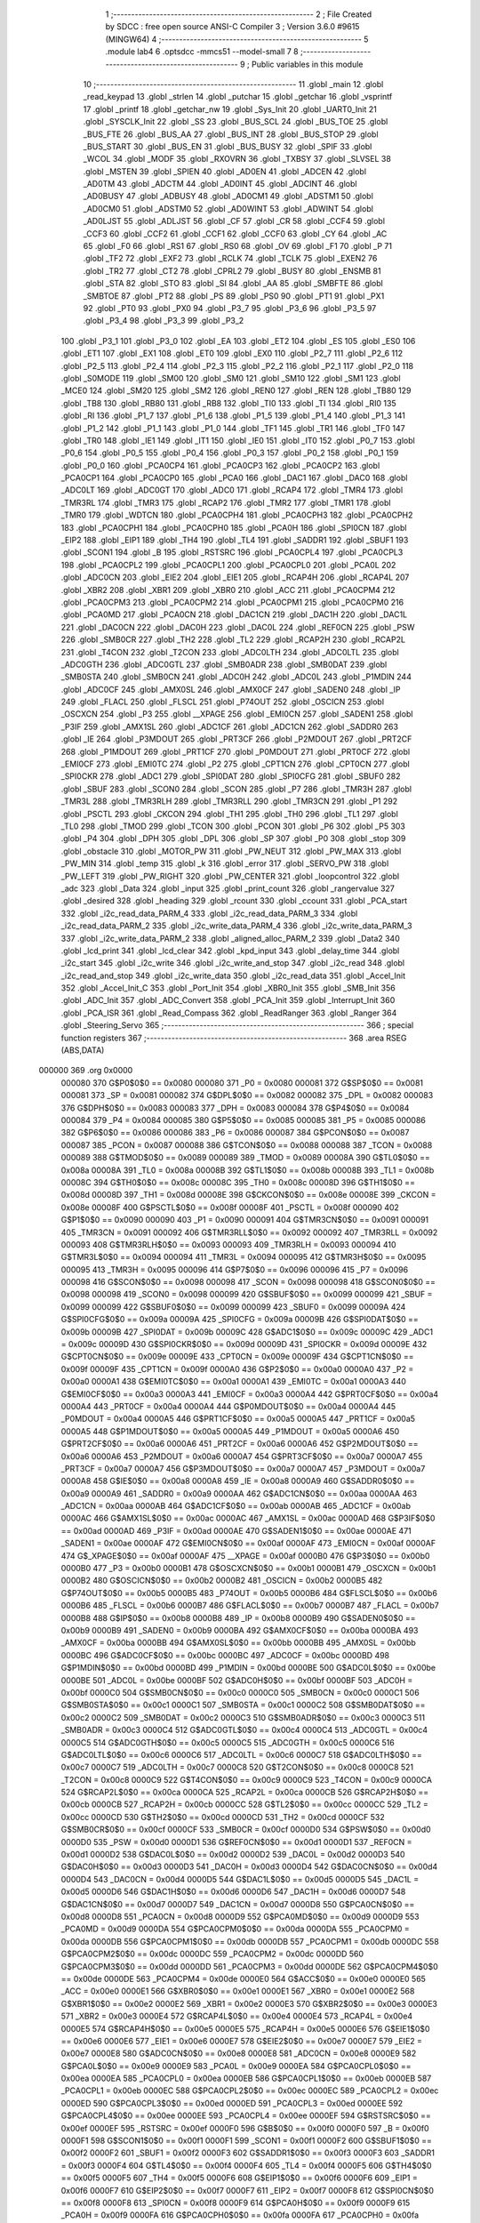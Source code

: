                                       1 ;--------------------------------------------------------
                                      2 ; File Created by SDCC : free open source ANSI-C Compiler
                                      3 ; Version 3.6.0 #9615 (MINGW64)
                                      4 ;--------------------------------------------------------
                                      5 	.module lab4
                                      6 	.optsdcc -mmcs51 --model-small
                                      7 	
                                      8 ;--------------------------------------------------------
                                      9 ; Public variables in this module
                                     10 ;--------------------------------------------------------
                                     11 	.globl _main
                                     12 	.globl _read_keypad
                                     13 	.globl _strlen
                                     14 	.globl _putchar
                                     15 	.globl _getchar
                                     16 	.globl _vsprintf
                                     17 	.globl _printf
                                     18 	.globl _getchar_nw
                                     19 	.globl _Sys_Init
                                     20 	.globl _UART0_Init
                                     21 	.globl _SYSCLK_Init
                                     22 	.globl _SS
                                     23 	.globl _BUS_SCL
                                     24 	.globl _BUS_TOE
                                     25 	.globl _BUS_FTE
                                     26 	.globl _BUS_AA
                                     27 	.globl _BUS_INT
                                     28 	.globl _BUS_STOP
                                     29 	.globl _BUS_START
                                     30 	.globl _BUS_EN
                                     31 	.globl _BUS_BUSY
                                     32 	.globl _SPIF
                                     33 	.globl _WCOL
                                     34 	.globl _MODF
                                     35 	.globl _RXOVRN
                                     36 	.globl _TXBSY
                                     37 	.globl _SLVSEL
                                     38 	.globl _MSTEN
                                     39 	.globl _SPIEN
                                     40 	.globl _AD0EN
                                     41 	.globl _ADCEN
                                     42 	.globl _AD0TM
                                     43 	.globl _ADCTM
                                     44 	.globl _AD0INT
                                     45 	.globl _ADCINT
                                     46 	.globl _AD0BUSY
                                     47 	.globl _ADBUSY
                                     48 	.globl _AD0CM1
                                     49 	.globl _ADSTM1
                                     50 	.globl _AD0CM0
                                     51 	.globl _ADSTM0
                                     52 	.globl _AD0WINT
                                     53 	.globl _ADWINT
                                     54 	.globl _AD0LJST
                                     55 	.globl _ADLJST
                                     56 	.globl _CF
                                     57 	.globl _CR
                                     58 	.globl _CCF4
                                     59 	.globl _CCF3
                                     60 	.globl _CCF2
                                     61 	.globl _CCF1
                                     62 	.globl _CCF0
                                     63 	.globl _CY
                                     64 	.globl _AC
                                     65 	.globl _F0
                                     66 	.globl _RS1
                                     67 	.globl _RS0
                                     68 	.globl _OV
                                     69 	.globl _F1
                                     70 	.globl _P
                                     71 	.globl _TF2
                                     72 	.globl _EXF2
                                     73 	.globl _RCLK
                                     74 	.globl _TCLK
                                     75 	.globl _EXEN2
                                     76 	.globl _TR2
                                     77 	.globl _CT2
                                     78 	.globl _CPRL2
                                     79 	.globl _BUSY
                                     80 	.globl _ENSMB
                                     81 	.globl _STA
                                     82 	.globl _STO
                                     83 	.globl _SI
                                     84 	.globl _AA
                                     85 	.globl _SMBFTE
                                     86 	.globl _SMBTOE
                                     87 	.globl _PT2
                                     88 	.globl _PS
                                     89 	.globl _PS0
                                     90 	.globl _PT1
                                     91 	.globl _PX1
                                     92 	.globl _PT0
                                     93 	.globl _PX0
                                     94 	.globl _P3_7
                                     95 	.globl _P3_6
                                     96 	.globl _P3_5
                                     97 	.globl _P3_4
                                     98 	.globl _P3_3
                                     99 	.globl _P3_2
                                    100 	.globl _P3_1
                                    101 	.globl _P3_0
                                    102 	.globl _EA
                                    103 	.globl _ET2
                                    104 	.globl _ES
                                    105 	.globl _ES0
                                    106 	.globl _ET1
                                    107 	.globl _EX1
                                    108 	.globl _ET0
                                    109 	.globl _EX0
                                    110 	.globl _P2_7
                                    111 	.globl _P2_6
                                    112 	.globl _P2_5
                                    113 	.globl _P2_4
                                    114 	.globl _P2_3
                                    115 	.globl _P2_2
                                    116 	.globl _P2_1
                                    117 	.globl _P2_0
                                    118 	.globl _S0MODE
                                    119 	.globl _SM00
                                    120 	.globl _SM0
                                    121 	.globl _SM10
                                    122 	.globl _SM1
                                    123 	.globl _MCE0
                                    124 	.globl _SM20
                                    125 	.globl _SM2
                                    126 	.globl _REN0
                                    127 	.globl _REN
                                    128 	.globl _TB80
                                    129 	.globl _TB8
                                    130 	.globl _RB80
                                    131 	.globl _RB8
                                    132 	.globl _TI0
                                    133 	.globl _TI
                                    134 	.globl _RI0
                                    135 	.globl _RI
                                    136 	.globl _P1_7
                                    137 	.globl _P1_6
                                    138 	.globl _P1_5
                                    139 	.globl _P1_4
                                    140 	.globl _P1_3
                                    141 	.globl _P1_2
                                    142 	.globl _P1_1
                                    143 	.globl _P1_0
                                    144 	.globl _TF1
                                    145 	.globl _TR1
                                    146 	.globl _TF0
                                    147 	.globl _TR0
                                    148 	.globl _IE1
                                    149 	.globl _IT1
                                    150 	.globl _IE0
                                    151 	.globl _IT0
                                    152 	.globl _P0_7
                                    153 	.globl _P0_6
                                    154 	.globl _P0_5
                                    155 	.globl _P0_4
                                    156 	.globl _P0_3
                                    157 	.globl _P0_2
                                    158 	.globl _P0_1
                                    159 	.globl _P0_0
                                    160 	.globl _PCA0CP4
                                    161 	.globl _PCA0CP3
                                    162 	.globl _PCA0CP2
                                    163 	.globl _PCA0CP1
                                    164 	.globl _PCA0CP0
                                    165 	.globl _PCA0
                                    166 	.globl _DAC1
                                    167 	.globl _DAC0
                                    168 	.globl _ADC0LT
                                    169 	.globl _ADC0GT
                                    170 	.globl _ADC0
                                    171 	.globl _RCAP4
                                    172 	.globl _TMR4
                                    173 	.globl _TMR3RL
                                    174 	.globl _TMR3
                                    175 	.globl _RCAP2
                                    176 	.globl _TMR2
                                    177 	.globl _TMR1
                                    178 	.globl _TMR0
                                    179 	.globl _WDTCN
                                    180 	.globl _PCA0CPH4
                                    181 	.globl _PCA0CPH3
                                    182 	.globl _PCA0CPH2
                                    183 	.globl _PCA0CPH1
                                    184 	.globl _PCA0CPH0
                                    185 	.globl _PCA0H
                                    186 	.globl _SPI0CN
                                    187 	.globl _EIP2
                                    188 	.globl _EIP1
                                    189 	.globl _TH4
                                    190 	.globl _TL4
                                    191 	.globl _SADDR1
                                    192 	.globl _SBUF1
                                    193 	.globl _SCON1
                                    194 	.globl _B
                                    195 	.globl _RSTSRC
                                    196 	.globl _PCA0CPL4
                                    197 	.globl _PCA0CPL3
                                    198 	.globl _PCA0CPL2
                                    199 	.globl _PCA0CPL1
                                    200 	.globl _PCA0CPL0
                                    201 	.globl _PCA0L
                                    202 	.globl _ADC0CN
                                    203 	.globl _EIE2
                                    204 	.globl _EIE1
                                    205 	.globl _RCAP4H
                                    206 	.globl _RCAP4L
                                    207 	.globl _XBR2
                                    208 	.globl _XBR1
                                    209 	.globl _XBR0
                                    210 	.globl _ACC
                                    211 	.globl _PCA0CPM4
                                    212 	.globl _PCA0CPM3
                                    213 	.globl _PCA0CPM2
                                    214 	.globl _PCA0CPM1
                                    215 	.globl _PCA0CPM0
                                    216 	.globl _PCA0MD
                                    217 	.globl _PCA0CN
                                    218 	.globl _DAC1CN
                                    219 	.globl _DAC1H
                                    220 	.globl _DAC1L
                                    221 	.globl _DAC0CN
                                    222 	.globl _DAC0H
                                    223 	.globl _DAC0L
                                    224 	.globl _REF0CN
                                    225 	.globl _PSW
                                    226 	.globl _SMB0CR
                                    227 	.globl _TH2
                                    228 	.globl _TL2
                                    229 	.globl _RCAP2H
                                    230 	.globl _RCAP2L
                                    231 	.globl _T4CON
                                    232 	.globl _T2CON
                                    233 	.globl _ADC0LTH
                                    234 	.globl _ADC0LTL
                                    235 	.globl _ADC0GTH
                                    236 	.globl _ADC0GTL
                                    237 	.globl _SMB0ADR
                                    238 	.globl _SMB0DAT
                                    239 	.globl _SMB0STA
                                    240 	.globl _SMB0CN
                                    241 	.globl _ADC0H
                                    242 	.globl _ADC0L
                                    243 	.globl _P1MDIN
                                    244 	.globl _ADC0CF
                                    245 	.globl _AMX0SL
                                    246 	.globl _AMX0CF
                                    247 	.globl _SADEN0
                                    248 	.globl _IP
                                    249 	.globl _FLACL
                                    250 	.globl _FLSCL
                                    251 	.globl _P74OUT
                                    252 	.globl _OSCICN
                                    253 	.globl _OSCXCN
                                    254 	.globl _P3
                                    255 	.globl __XPAGE
                                    256 	.globl _EMI0CN
                                    257 	.globl _SADEN1
                                    258 	.globl _P3IF
                                    259 	.globl _AMX1SL
                                    260 	.globl _ADC1CF
                                    261 	.globl _ADC1CN
                                    262 	.globl _SADDR0
                                    263 	.globl _IE
                                    264 	.globl _P3MDOUT
                                    265 	.globl _PRT3CF
                                    266 	.globl _P2MDOUT
                                    267 	.globl _PRT2CF
                                    268 	.globl _P1MDOUT
                                    269 	.globl _PRT1CF
                                    270 	.globl _P0MDOUT
                                    271 	.globl _PRT0CF
                                    272 	.globl _EMI0CF
                                    273 	.globl _EMI0TC
                                    274 	.globl _P2
                                    275 	.globl _CPT1CN
                                    276 	.globl _CPT0CN
                                    277 	.globl _SPI0CKR
                                    278 	.globl _ADC1
                                    279 	.globl _SPI0DAT
                                    280 	.globl _SPI0CFG
                                    281 	.globl _SBUF0
                                    282 	.globl _SBUF
                                    283 	.globl _SCON0
                                    284 	.globl _SCON
                                    285 	.globl _P7
                                    286 	.globl _TMR3H
                                    287 	.globl _TMR3L
                                    288 	.globl _TMR3RLH
                                    289 	.globl _TMR3RLL
                                    290 	.globl _TMR3CN
                                    291 	.globl _P1
                                    292 	.globl _PSCTL
                                    293 	.globl _CKCON
                                    294 	.globl _TH1
                                    295 	.globl _TH0
                                    296 	.globl _TL1
                                    297 	.globl _TL0
                                    298 	.globl _TMOD
                                    299 	.globl _TCON
                                    300 	.globl _PCON
                                    301 	.globl _P6
                                    302 	.globl _P5
                                    303 	.globl _P4
                                    304 	.globl _DPH
                                    305 	.globl _DPL
                                    306 	.globl _SP
                                    307 	.globl _P0
                                    308 	.globl _stop
                                    309 	.globl _obstacle
                                    310 	.globl _MOTOR_PW
                                    311 	.globl _PW_NEUT
                                    312 	.globl _PW_MAX
                                    313 	.globl _PW_MIN
                                    314 	.globl _temp
                                    315 	.globl _k
                                    316 	.globl _error
                                    317 	.globl _SERVO_PW
                                    318 	.globl _PW_LEFT
                                    319 	.globl _PW_RIGHT
                                    320 	.globl _PW_CENTER
                                    321 	.globl _loopcontrol
                                    322 	.globl _adc
                                    323 	.globl _Data
                                    324 	.globl _input
                                    325 	.globl _print_count
                                    326 	.globl _rangervalue
                                    327 	.globl _desired
                                    328 	.globl _heading
                                    329 	.globl _rcount
                                    330 	.globl _ccount
                                    331 	.globl _PCA_start
                                    332 	.globl _i2c_read_data_PARM_4
                                    333 	.globl _i2c_read_data_PARM_3
                                    334 	.globl _i2c_read_data_PARM_2
                                    335 	.globl _i2c_write_data_PARM_4
                                    336 	.globl _i2c_write_data_PARM_3
                                    337 	.globl _i2c_write_data_PARM_2
                                    338 	.globl _aligned_alloc_PARM_2
                                    339 	.globl _Data2
                                    340 	.globl _lcd_print
                                    341 	.globl _lcd_clear
                                    342 	.globl _kpd_input
                                    343 	.globl _delay_time
                                    344 	.globl _i2c_start
                                    345 	.globl _i2c_write
                                    346 	.globl _i2c_write_and_stop
                                    347 	.globl _i2c_read
                                    348 	.globl _i2c_read_and_stop
                                    349 	.globl _i2c_write_data
                                    350 	.globl _i2c_read_data
                                    351 	.globl _Accel_Init
                                    352 	.globl _Accel_Init_C
                                    353 	.globl _Port_Init
                                    354 	.globl _XBR0_Init
                                    355 	.globl _SMB_Init
                                    356 	.globl _ADC_Init
                                    357 	.globl _ADC_Convert
                                    358 	.globl _PCA_Init
                                    359 	.globl _Interrupt_Init
                                    360 	.globl _PCA_ISR
                                    361 	.globl _Read_Compass
                                    362 	.globl _ReadRanger
                                    363 	.globl _Ranger
                                    364 	.globl _Steering_Servo
                                    365 ;--------------------------------------------------------
                                    366 ; special function registers
                                    367 ;--------------------------------------------------------
                                    368 	.area RSEG    (ABS,DATA)
      000000                        369 	.org 0x0000
                           000080   370 G$P0$0$0 == 0x0080
                           000080   371 _P0	=	0x0080
                           000081   372 G$SP$0$0 == 0x0081
                           000081   373 _SP	=	0x0081
                           000082   374 G$DPL$0$0 == 0x0082
                           000082   375 _DPL	=	0x0082
                           000083   376 G$DPH$0$0 == 0x0083
                           000083   377 _DPH	=	0x0083
                           000084   378 G$P4$0$0 == 0x0084
                           000084   379 _P4	=	0x0084
                           000085   380 G$P5$0$0 == 0x0085
                           000085   381 _P5	=	0x0085
                           000086   382 G$P6$0$0 == 0x0086
                           000086   383 _P6	=	0x0086
                           000087   384 G$PCON$0$0 == 0x0087
                           000087   385 _PCON	=	0x0087
                           000088   386 G$TCON$0$0 == 0x0088
                           000088   387 _TCON	=	0x0088
                           000089   388 G$TMOD$0$0 == 0x0089
                           000089   389 _TMOD	=	0x0089
                           00008A   390 G$TL0$0$0 == 0x008a
                           00008A   391 _TL0	=	0x008a
                           00008B   392 G$TL1$0$0 == 0x008b
                           00008B   393 _TL1	=	0x008b
                           00008C   394 G$TH0$0$0 == 0x008c
                           00008C   395 _TH0	=	0x008c
                           00008D   396 G$TH1$0$0 == 0x008d
                           00008D   397 _TH1	=	0x008d
                           00008E   398 G$CKCON$0$0 == 0x008e
                           00008E   399 _CKCON	=	0x008e
                           00008F   400 G$PSCTL$0$0 == 0x008f
                           00008F   401 _PSCTL	=	0x008f
                           000090   402 G$P1$0$0 == 0x0090
                           000090   403 _P1	=	0x0090
                           000091   404 G$TMR3CN$0$0 == 0x0091
                           000091   405 _TMR3CN	=	0x0091
                           000092   406 G$TMR3RLL$0$0 == 0x0092
                           000092   407 _TMR3RLL	=	0x0092
                           000093   408 G$TMR3RLH$0$0 == 0x0093
                           000093   409 _TMR3RLH	=	0x0093
                           000094   410 G$TMR3L$0$0 == 0x0094
                           000094   411 _TMR3L	=	0x0094
                           000095   412 G$TMR3H$0$0 == 0x0095
                           000095   413 _TMR3H	=	0x0095
                           000096   414 G$P7$0$0 == 0x0096
                           000096   415 _P7	=	0x0096
                           000098   416 G$SCON$0$0 == 0x0098
                           000098   417 _SCON	=	0x0098
                           000098   418 G$SCON0$0$0 == 0x0098
                           000098   419 _SCON0	=	0x0098
                           000099   420 G$SBUF$0$0 == 0x0099
                           000099   421 _SBUF	=	0x0099
                           000099   422 G$SBUF0$0$0 == 0x0099
                           000099   423 _SBUF0	=	0x0099
                           00009A   424 G$SPI0CFG$0$0 == 0x009a
                           00009A   425 _SPI0CFG	=	0x009a
                           00009B   426 G$SPI0DAT$0$0 == 0x009b
                           00009B   427 _SPI0DAT	=	0x009b
                           00009C   428 G$ADC1$0$0 == 0x009c
                           00009C   429 _ADC1	=	0x009c
                           00009D   430 G$SPI0CKR$0$0 == 0x009d
                           00009D   431 _SPI0CKR	=	0x009d
                           00009E   432 G$CPT0CN$0$0 == 0x009e
                           00009E   433 _CPT0CN	=	0x009e
                           00009F   434 G$CPT1CN$0$0 == 0x009f
                           00009F   435 _CPT1CN	=	0x009f
                           0000A0   436 G$P2$0$0 == 0x00a0
                           0000A0   437 _P2	=	0x00a0
                           0000A1   438 G$EMI0TC$0$0 == 0x00a1
                           0000A1   439 _EMI0TC	=	0x00a1
                           0000A3   440 G$EMI0CF$0$0 == 0x00a3
                           0000A3   441 _EMI0CF	=	0x00a3
                           0000A4   442 G$PRT0CF$0$0 == 0x00a4
                           0000A4   443 _PRT0CF	=	0x00a4
                           0000A4   444 G$P0MDOUT$0$0 == 0x00a4
                           0000A4   445 _P0MDOUT	=	0x00a4
                           0000A5   446 G$PRT1CF$0$0 == 0x00a5
                           0000A5   447 _PRT1CF	=	0x00a5
                           0000A5   448 G$P1MDOUT$0$0 == 0x00a5
                           0000A5   449 _P1MDOUT	=	0x00a5
                           0000A6   450 G$PRT2CF$0$0 == 0x00a6
                           0000A6   451 _PRT2CF	=	0x00a6
                           0000A6   452 G$P2MDOUT$0$0 == 0x00a6
                           0000A6   453 _P2MDOUT	=	0x00a6
                           0000A7   454 G$PRT3CF$0$0 == 0x00a7
                           0000A7   455 _PRT3CF	=	0x00a7
                           0000A7   456 G$P3MDOUT$0$0 == 0x00a7
                           0000A7   457 _P3MDOUT	=	0x00a7
                           0000A8   458 G$IE$0$0 == 0x00a8
                           0000A8   459 _IE	=	0x00a8
                           0000A9   460 G$SADDR0$0$0 == 0x00a9
                           0000A9   461 _SADDR0	=	0x00a9
                           0000AA   462 G$ADC1CN$0$0 == 0x00aa
                           0000AA   463 _ADC1CN	=	0x00aa
                           0000AB   464 G$ADC1CF$0$0 == 0x00ab
                           0000AB   465 _ADC1CF	=	0x00ab
                           0000AC   466 G$AMX1SL$0$0 == 0x00ac
                           0000AC   467 _AMX1SL	=	0x00ac
                           0000AD   468 G$P3IF$0$0 == 0x00ad
                           0000AD   469 _P3IF	=	0x00ad
                           0000AE   470 G$SADEN1$0$0 == 0x00ae
                           0000AE   471 _SADEN1	=	0x00ae
                           0000AF   472 G$EMI0CN$0$0 == 0x00af
                           0000AF   473 _EMI0CN	=	0x00af
                           0000AF   474 G$_XPAGE$0$0 == 0x00af
                           0000AF   475 __XPAGE	=	0x00af
                           0000B0   476 G$P3$0$0 == 0x00b0
                           0000B0   477 _P3	=	0x00b0
                           0000B1   478 G$OSCXCN$0$0 == 0x00b1
                           0000B1   479 _OSCXCN	=	0x00b1
                           0000B2   480 G$OSCICN$0$0 == 0x00b2
                           0000B2   481 _OSCICN	=	0x00b2
                           0000B5   482 G$P74OUT$0$0 == 0x00b5
                           0000B5   483 _P74OUT	=	0x00b5
                           0000B6   484 G$FLSCL$0$0 == 0x00b6
                           0000B6   485 _FLSCL	=	0x00b6
                           0000B7   486 G$FLACL$0$0 == 0x00b7
                           0000B7   487 _FLACL	=	0x00b7
                           0000B8   488 G$IP$0$0 == 0x00b8
                           0000B8   489 _IP	=	0x00b8
                           0000B9   490 G$SADEN0$0$0 == 0x00b9
                           0000B9   491 _SADEN0	=	0x00b9
                           0000BA   492 G$AMX0CF$0$0 == 0x00ba
                           0000BA   493 _AMX0CF	=	0x00ba
                           0000BB   494 G$AMX0SL$0$0 == 0x00bb
                           0000BB   495 _AMX0SL	=	0x00bb
                           0000BC   496 G$ADC0CF$0$0 == 0x00bc
                           0000BC   497 _ADC0CF	=	0x00bc
                           0000BD   498 G$P1MDIN$0$0 == 0x00bd
                           0000BD   499 _P1MDIN	=	0x00bd
                           0000BE   500 G$ADC0L$0$0 == 0x00be
                           0000BE   501 _ADC0L	=	0x00be
                           0000BF   502 G$ADC0H$0$0 == 0x00bf
                           0000BF   503 _ADC0H	=	0x00bf
                           0000C0   504 G$SMB0CN$0$0 == 0x00c0
                           0000C0   505 _SMB0CN	=	0x00c0
                           0000C1   506 G$SMB0STA$0$0 == 0x00c1
                           0000C1   507 _SMB0STA	=	0x00c1
                           0000C2   508 G$SMB0DAT$0$0 == 0x00c2
                           0000C2   509 _SMB0DAT	=	0x00c2
                           0000C3   510 G$SMB0ADR$0$0 == 0x00c3
                           0000C3   511 _SMB0ADR	=	0x00c3
                           0000C4   512 G$ADC0GTL$0$0 == 0x00c4
                           0000C4   513 _ADC0GTL	=	0x00c4
                           0000C5   514 G$ADC0GTH$0$0 == 0x00c5
                           0000C5   515 _ADC0GTH	=	0x00c5
                           0000C6   516 G$ADC0LTL$0$0 == 0x00c6
                           0000C6   517 _ADC0LTL	=	0x00c6
                           0000C7   518 G$ADC0LTH$0$0 == 0x00c7
                           0000C7   519 _ADC0LTH	=	0x00c7
                           0000C8   520 G$T2CON$0$0 == 0x00c8
                           0000C8   521 _T2CON	=	0x00c8
                           0000C9   522 G$T4CON$0$0 == 0x00c9
                           0000C9   523 _T4CON	=	0x00c9
                           0000CA   524 G$RCAP2L$0$0 == 0x00ca
                           0000CA   525 _RCAP2L	=	0x00ca
                           0000CB   526 G$RCAP2H$0$0 == 0x00cb
                           0000CB   527 _RCAP2H	=	0x00cb
                           0000CC   528 G$TL2$0$0 == 0x00cc
                           0000CC   529 _TL2	=	0x00cc
                           0000CD   530 G$TH2$0$0 == 0x00cd
                           0000CD   531 _TH2	=	0x00cd
                           0000CF   532 G$SMB0CR$0$0 == 0x00cf
                           0000CF   533 _SMB0CR	=	0x00cf
                           0000D0   534 G$PSW$0$0 == 0x00d0
                           0000D0   535 _PSW	=	0x00d0
                           0000D1   536 G$REF0CN$0$0 == 0x00d1
                           0000D1   537 _REF0CN	=	0x00d1
                           0000D2   538 G$DAC0L$0$0 == 0x00d2
                           0000D2   539 _DAC0L	=	0x00d2
                           0000D3   540 G$DAC0H$0$0 == 0x00d3
                           0000D3   541 _DAC0H	=	0x00d3
                           0000D4   542 G$DAC0CN$0$0 == 0x00d4
                           0000D4   543 _DAC0CN	=	0x00d4
                           0000D5   544 G$DAC1L$0$0 == 0x00d5
                           0000D5   545 _DAC1L	=	0x00d5
                           0000D6   546 G$DAC1H$0$0 == 0x00d6
                           0000D6   547 _DAC1H	=	0x00d6
                           0000D7   548 G$DAC1CN$0$0 == 0x00d7
                           0000D7   549 _DAC1CN	=	0x00d7
                           0000D8   550 G$PCA0CN$0$0 == 0x00d8
                           0000D8   551 _PCA0CN	=	0x00d8
                           0000D9   552 G$PCA0MD$0$0 == 0x00d9
                           0000D9   553 _PCA0MD	=	0x00d9
                           0000DA   554 G$PCA0CPM0$0$0 == 0x00da
                           0000DA   555 _PCA0CPM0	=	0x00da
                           0000DB   556 G$PCA0CPM1$0$0 == 0x00db
                           0000DB   557 _PCA0CPM1	=	0x00db
                           0000DC   558 G$PCA0CPM2$0$0 == 0x00dc
                           0000DC   559 _PCA0CPM2	=	0x00dc
                           0000DD   560 G$PCA0CPM3$0$0 == 0x00dd
                           0000DD   561 _PCA0CPM3	=	0x00dd
                           0000DE   562 G$PCA0CPM4$0$0 == 0x00de
                           0000DE   563 _PCA0CPM4	=	0x00de
                           0000E0   564 G$ACC$0$0 == 0x00e0
                           0000E0   565 _ACC	=	0x00e0
                           0000E1   566 G$XBR0$0$0 == 0x00e1
                           0000E1   567 _XBR0	=	0x00e1
                           0000E2   568 G$XBR1$0$0 == 0x00e2
                           0000E2   569 _XBR1	=	0x00e2
                           0000E3   570 G$XBR2$0$0 == 0x00e3
                           0000E3   571 _XBR2	=	0x00e3
                           0000E4   572 G$RCAP4L$0$0 == 0x00e4
                           0000E4   573 _RCAP4L	=	0x00e4
                           0000E5   574 G$RCAP4H$0$0 == 0x00e5
                           0000E5   575 _RCAP4H	=	0x00e5
                           0000E6   576 G$EIE1$0$0 == 0x00e6
                           0000E6   577 _EIE1	=	0x00e6
                           0000E7   578 G$EIE2$0$0 == 0x00e7
                           0000E7   579 _EIE2	=	0x00e7
                           0000E8   580 G$ADC0CN$0$0 == 0x00e8
                           0000E8   581 _ADC0CN	=	0x00e8
                           0000E9   582 G$PCA0L$0$0 == 0x00e9
                           0000E9   583 _PCA0L	=	0x00e9
                           0000EA   584 G$PCA0CPL0$0$0 == 0x00ea
                           0000EA   585 _PCA0CPL0	=	0x00ea
                           0000EB   586 G$PCA0CPL1$0$0 == 0x00eb
                           0000EB   587 _PCA0CPL1	=	0x00eb
                           0000EC   588 G$PCA0CPL2$0$0 == 0x00ec
                           0000EC   589 _PCA0CPL2	=	0x00ec
                           0000ED   590 G$PCA0CPL3$0$0 == 0x00ed
                           0000ED   591 _PCA0CPL3	=	0x00ed
                           0000EE   592 G$PCA0CPL4$0$0 == 0x00ee
                           0000EE   593 _PCA0CPL4	=	0x00ee
                           0000EF   594 G$RSTSRC$0$0 == 0x00ef
                           0000EF   595 _RSTSRC	=	0x00ef
                           0000F0   596 G$B$0$0 == 0x00f0
                           0000F0   597 _B	=	0x00f0
                           0000F1   598 G$SCON1$0$0 == 0x00f1
                           0000F1   599 _SCON1	=	0x00f1
                           0000F2   600 G$SBUF1$0$0 == 0x00f2
                           0000F2   601 _SBUF1	=	0x00f2
                           0000F3   602 G$SADDR1$0$0 == 0x00f3
                           0000F3   603 _SADDR1	=	0x00f3
                           0000F4   604 G$TL4$0$0 == 0x00f4
                           0000F4   605 _TL4	=	0x00f4
                           0000F5   606 G$TH4$0$0 == 0x00f5
                           0000F5   607 _TH4	=	0x00f5
                           0000F6   608 G$EIP1$0$0 == 0x00f6
                           0000F6   609 _EIP1	=	0x00f6
                           0000F7   610 G$EIP2$0$0 == 0x00f7
                           0000F7   611 _EIP2	=	0x00f7
                           0000F8   612 G$SPI0CN$0$0 == 0x00f8
                           0000F8   613 _SPI0CN	=	0x00f8
                           0000F9   614 G$PCA0H$0$0 == 0x00f9
                           0000F9   615 _PCA0H	=	0x00f9
                           0000FA   616 G$PCA0CPH0$0$0 == 0x00fa
                           0000FA   617 _PCA0CPH0	=	0x00fa
                           0000FB   618 G$PCA0CPH1$0$0 == 0x00fb
                           0000FB   619 _PCA0CPH1	=	0x00fb
                           0000FC   620 G$PCA0CPH2$0$0 == 0x00fc
                           0000FC   621 _PCA0CPH2	=	0x00fc
                           0000FD   622 G$PCA0CPH3$0$0 == 0x00fd
                           0000FD   623 _PCA0CPH3	=	0x00fd
                           0000FE   624 G$PCA0CPH4$0$0 == 0x00fe
                           0000FE   625 _PCA0CPH4	=	0x00fe
                           0000FF   626 G$WDTCN$0$0 == 0x00ff
                           0000FF   627 _WDTCN	=	0x00ff
                           008C8A   628 G$TMR0$0$0 == 0x8c8a
                           008C8A   629 _TMR0	=	0x8c8a
                           008D8B   630 G$TMR1$0$0 == 0x8d8b
                           008D8B   631 _TMR1	=	0x8d8b
                           00CDCC   632 G$TMR2$0$0 == 0xcdcc
                           00CDCC   633 _TMR2	=	0xcdcc
                           00CBCA   634 G$RCAP2$0$0 == 0xcbca
                           00CBCA   635 _RCAP2	=	0xcbca
                           009594   636 G$TMR3$0$0 == 0x9594
                           009594   637 _TMR3	=	0x9594
                           009392   638 G$TMR3RL$0$0 == 0x9392
                           009392   639 _TMR3RL	=	0x9392
                           00F5F4   640 G$TMR4$0$0 == 0xf5f4
                           00F5F4   641 _TMR4	=	0xf5f4
                           00E5E4   642 G$RCAP4$0$0 == 0xe5e4
                           00E5E4   643 _RCAP4	=	0xe5e4
                           00BFBE   644 G$ADC0$0$0 == 0xbfbe
                           00BFBE   645 _ADC0	=	0xbfbe
                           00C5C4   646 G$ADC0GT$0$0 == 0xc5c4
                           00C5C4   647 _ADC0GT	=	0xc5c4
                           00C7C6   648 G$ADC0LT$0$0 == 0xc7c6
                           00C7C6   649 _ADC0LT	=	0xc7c6
                           00D3D2   650 G$DAC0$0$0 == 0xd3d2
                           00D3D2   651 _DAC0	=	0xd3d2
                           00D6D5   652 G$DAC1$0$0 == 0xd6d5
                           00D6D5   653 _DAC1	=	0xd6d5
                           00F9E9   654 G$PCA0$0$0 == 0xf9e9
                           00F9E9   655 _PCA0	=	0xf9e9
                           00FAEA   656 G$PCA0CP0$0$0 == 0xfaea
                           00FAEA   657 _PCA0CP0	=	0xfaea
                           00FBEB   658 G$PCA0CP1$0$0 == 0xfbeb
                           00FBEB   659 _PCA0CP1	=	0xfbeb
                           00FCEC   660 G$PCA0CP2$0$0 == 0xfcec
                           00FCEC   661 _PCA0CP2	=	0xfcec
                           00FDED   662 G$PCA0CP3$0$0 == 0xfded
                           00FDED   663 _PCA0CP3	=	0xfded
                           00FEEE   664 G$PCA0CP4$0$0 == 0xfeee
                           00FEEE   665 _PCA0CP4	=	0xfeee
                                    666 ;--------------------------------------------------------
                                    667 ; special function bits
                                    668 ;--------------------------------------------------------
                                    669 	.area RSEG    (ABS,DATA)
      000000                        670 	.org 0x0000
                           000080   671 G$P0_0$0$0 == 0x0080
                           000080   672 _P0_0	=	0x0080
                           000081   673 G$P0_1$0$0 == 0x0081
                           000081   674 _P0_1	=	0x0081
                           000082   675 G$P0_2$0$0 == 0x0082
                           000082   676 _P0_2	=	0x0082
                           000083   677 G$P0_3$0$0 == 0x0083
                           000083   678 _P0_3	=	0x0083
                           000084   679 G$P0_4$0$0 == 0x0084
                           000084   680 _P0_4	=	0x0084
                           000085   681 G$P0_5$0$0 == 0x0085
                           000085   682 _P0_5	=	0x0085
                           000086   683 G$P0_6$0$0 == 0x0086
                           000086   684 _P0_6	=	0x0086
                           000087   685 G$P0_7$0$0 == 0x0087
                           000087   686 _P0_7	=	0x0087
                           000088   687 G$IT0$0$0 == 0x0088
                           000088   688 _IT0	=	0x0088
                           000089   689 G$IE0$0$0 == 0x0089
                           000089   690 _IE0	=	0x0089
                           00008A   691 G$IT1$0$0 == 0x008a
                           00008A   692 _IT1	=	0x008a
                           00008B   693 G$IE1$0$0 == 0x008b
                           00008B   694 _IE1	=	0x008b
                           00008C   695 G$TR0$0$0 == 0x008c
                           00008C   696 _TR0	=	0x008c
                           00008D   697 G$TF0$0$0 == 0x008d
                           00008D   698 _TF0	=	0x008d
                           00008E   699 G$TR1$0$0 == 0x008e
                           00008E   700 _TR1	=	0x008e
                           00008F   701 G$TF1$0$0 == 0x008f
                           00008F   702 _TF1	=	0x008f
                           000090   703 G$P1_0$0$0 == 0x0090
                           000090   704 _P1_0	=	0x0090
                           000091   705 G$P1_1$0$0 == 0x0091
                           000091   706 _P1_1	=	0x0091
                           000092   707 G$P1_2$0$0 == 0x0092
                           000092   708 _P1_2	=	0x0092
                           000093   709 G$P1_3$0$0 == 0x0093
                           000093   710 _P1_3	=	0x0093
                           000094   711 G$P1_4$0$0 == 0x0094
                           000094   712 _P1_4	=	0x0094
                           000095   713 G$P1_5$0$0 == 0x0095
                           000095   714 _P1_5	=	0x0095
                           000096   715 G$P1_6$0$0 == 0x0096
                           000096   716 _P1_6	=	0x0096
                           000097   717 G$P1_7$0$0 == 0x0097
                           000097   718 _P1_7	=	0x0097
                           000098   719 G$RI$0$0 == 0x0098
                           000098   720 _RI	=	0x0098
                           000098   721 G$RI0$0$0 == 0x0098
                           000098   722 _RI0	=	0x0098
                           000099   723 G$TI$0$0 == 0x0099
                           000099   724 _TI	=	0x0099
                           000099   725 G$TI0$0$0 == 0x0099
                           000099   726 _TI0	=	0x0099
                           00009A   727 G$RB8$0$0 == 0x009a
                           00009A   728 _RB8	=	0x009a
                           00009A   729 G$RB80$0$0 == 0x009a
                           00009A   730 _RB80	=	0x009a
                           00009B   731 G$TB8$0$0 == 0x009b
                           00009B   732 _TB8	=	0x009b
                           00009B   733 G$TB80$0$0 == 0x009b
                           00009B   734 _TB80	=	0x009b
                           00009C   735 G$REN$0$0 == 0x009c
                           00009C   736 _REN	=	0x009c
                           00009C   737 G$REN0$0$0 == 0x009c
                           00009C   738 _REN0	=	0x009c
                           00009D   739 G$SM2$0$0 == 0x009d
                           00009D   740 _SM2	=	0x009d
                           00009D   741 G$SM20$0$0 == 0x009d
                           00009D   742 _SM20	=	0x009d
                           00009D   743 G$MCE0$0$0 == 0x009d
                           00009D   744 _MCE0	=	0x009d
                           00009E   745 G$SM1$0$0 == 0x009e
                           00009E   746 _SM1	=	0x009e
                           00009E   747 G$SM10$0$0 == 0x009e
                           00009E   748 _SM10	=	0x009e
                           00009F   749 G$SM0$0$0 == 0x009f
                           00009F   750 _SM0	=	0x009f
                           00009F   751 G$SM00$0$0 == 0x009f
                           00009F   752 _SM00	=	0x009f
                           00009F   753 G$S0MODE$0$0 == 0x009f
                           00009F   754 _S0MODE	=	0x009f
                           0000A0   755 G$P2_0$0$0 == 0x00a0
                           0000A0   756 _P2_0	=	0x00a0
                           0000A1   757 G$P2_1$0$0 == 0x00a1
                           0000A1   758 _P2_1	=	0x00a1
                           0000A2   759 G$P2_2$0$0 == 0x00a2
                           0000A2   760 _P2_2	=	0x00a2
                           0000A3   761 G$P2_3$0$0 == 0x00a3
                           0000A3   762 _P2_3	=	0x00a3
                           0000A4   763 G$P2_4$0$0 == 0x00a4
                           0000A4   764 _P2_4	=	0x00a4
                           0000A5   765 G$P2_5$0$0 == 0x00a5
                           0000A5   766 _P2_5	=	0x00a5
                           0000A6   767 G$P2_6$0$0 == 0x00a6
                           0000A6   768 _P2_6	=	0x00a6
                           0000A7   769 G$P2_7$0$0 == 0x00a7
                           0000A7   770 _P2_7	=	0x00a7
                           0000A8   771 G$EX0$0$0 == 0x00a8
                           0000A8   772 _EX0	=	0x00a8
                           0000A9   773 G$ET0$0$0 == 0x00a9
                           0000A9   774 _ET0	=	0x00a9
                           0000AA   775 G$EX1$0$0 == 0x00aa
                           0000AA   776 _EX1	=	0x00aa
                           0000AB   777 G$ET1$0$0 == 0x00ab
                           0000AB   778 _ET1	=	0x00ab
                           0000AC   779 G$ES0$0$0 == 0x00ac
                           0000AC   780 _ES0	=	0x00ac
                           0000AC   781 G$ES$0$0 == 0x00ac
                           0000AC   782 _ES	=	0x00ac
                           0000AD   783 G$ET2$0$0 == 0x00ad
                           0000AD   784 _ET2	=	0x00ad
                           0000AF   785 G$EA$0$0 == 0x00af
                           0000AF   786 _EA	=	0x00af
                           0000B0   787 G$P3_0$0$0 == 0x00b0
                           0000B0   788 _P3_0	=	0x00b0
                           0000B1   789 G$P3_1$0$0 == 0x00b1
                           0000B1   790 _P3_1	=	0x00b1
                           0000B2   791 G$P3_2$0$0 == 0x00b2
                           0000B2   792 _P3_2	=	0x00b2
                           0000B3   793 G$P3_3$0$0 == 0x00b3
                           0000B3   794 _P3_3	=	0x00b3
                           0000B4   795 G$P3_4$0$0 == 0x00b4
                           0000B4   796 _P3_4	=	0x00b4
                           0000B5   797 G$P3_5$0$0 == 0x00b5
                           0000B5   798 _P3_5	=	0x00b5
                           0000B6   799 G$P3_6$0$0 == 0x00b6
                           0000B6   800 _P3_6	=	0x00b6
                           0000B7   801 G$P3_7$0$0 == 0x00b7
                           0000B7   802 _P3_7	=	0x00b7
                           0000B8   803 G$PX0$0$0 == 0x00b8
                           0000B8   804 _PX0	=	0x00b8
                           0000B9   805 G$PT0$0$0 == 0x00b9
                           0000B9   806 _PT0	=	0x00b9
                           0000BA   807 G$PX1$0$0 == 0x00ba
                           0000BA   808 _PX1	=	0x00ba
                           0000BB   809 G$PT1$0$0 == 0x00bb
                           0000BB   810 _PT1	=	0x00bb
                           0000BC   811 G$PS0$0$0 == 0x00bc
                           0000BC   812 _PS0	=	0x00bc
                           0000BC   813 G$PS$0$0 == 0x00bc
                           0000BC   814 _PS	=	0x00bc
                           0000BD   815 G$PT2$0$0 == 0x00bd
                           0000BD   816 _PT2	=	0x00bd
                           0000C0   817 G$SMBTOE$0$0 == 0x00c0
                           0000C0   818 _SMBTOE	=	0x00c0
                           0000C1   819 G$SMBFTE$0$0 == 0x00c1
                           0000C1   820 _SMBFTE	=	0x00c1
                           0000C2   821 G$AA$0$0 == 0x00c2
                           0000C2   822 _AA	=	0x00c2
                           0000C3   823 G$SI$0$0 == 0x00c3
                           0000C3   824 _SI	=	0x00c3
                           0000C4   825 G$STO$0$0 == 0x00c4
                           0000C4   826 _STO	=	0x00c4
                           0000C5   827 G$STA$0$0 == 0x00c5
                           0000C5   828 _STA	=	0x00c5
                           0000C6   829 G$ENSMB$0$0 == 0x00c6
                           0000C6   830 _ENSMB	=	0x00c6
                           0000C7   831 G$BUSY$0$0 == 0x00c7
                           0000C7   832 _BUSY	=	0x00c7
                           0000C8   833 G$CPRL2$0$0 == 0x00c8
                           0000C8   834 _CPRL2	=	0x00c8
                           0000C9   835 G$CT2$0$0 == 0x00c9
                           0000C9   836 _CT2	=	0x00c9
                           0000CA   837 G$TR2$0$0 == 0x00ca
                           0000CA   838 _TR2	=	0x00ca
                           0000CB   839 G$EXEN2$0$0 == 0x00cb
                           0000CB   840 _EXEN2	=	0x00cb
                           0000CC   841 G$TCLK$0$0 == 0x00cc
                           0000CC   842 _TCLK	=	0x00cc
                           0000CD   843 G$RCLK$0$0 == 0x00cd
                           0000CD   844 _RCLK	=	0x00cd
                           0000CE   845 G$EXF2$0$0 == 0x00ce
                           0000CE   846 _EXF2	=	0x00ce
                           0000CF   847 G$TF2$0$0 == 0x00cf
                           0000CF   848 _TF2	=	0x00cf
                           0000D0   849 G$P$0$0 == 0x00d0
                           0000D0   850 _P	=	0x00d0
                           0000D1   851 G$F1$0$0 == 0x00d1
                           0000D1   852 _F1	=	0x00d1
                           0000D2   853 G$OV$0$0 == 0x00d2
                           0000D2   854 _OV	=	0x00d2
                           0000D3   855 G$RS0$0$0 == 0x00d3
                           0000D3   856 _RS0	=	0x00d3
                           0000D4   857 G$RS1$0$0 == 0x00d4
                           0000D4   858 _RS1	=	0x00d4
                           0000D5   859 G$F0$0$0 == 0x00d5
                           0000D5   860 _F0	=	0x00d5
                           0000D6   861 G$AC$0$0 == 0x00d6
                           0000D6   862 _AC	=	0x00d6
                           0000D7   863 G$CY$0$0 == 0x00d7
                           0000D7   864 _CY	=	0x00d7
                           0000D8   865 G$CCF0$0$0 == 0x00d8
                           0000D8   866 _CCF0	=	0x00d8
                           0000D9   867 G$CCF1$0$0 == 0x00d9
                           0000D9   868 _CCF1	=	0x00d9
                           0000DA   869 G$CCF2$0$0 == 0x00da
                           0000DA   870 _CCF2	=	0x00da
                           0000DB   871 G$CCF3$0$0 == 0x00db
                           0000DB   872 _CCF3	=	0x00db
                           0000DC   873 G$CCF4$0$0 == 0x00dc
                           0000DC   874 _CCF4	=	0x00dc
                           0000DE   875 G$CR$0$0 == 0x00de
                           0000DE   876 _CR	=	0x00de
                           0000DF   877 G$CF$0$0 == 0x00df
                           0000DF   878 _CF	=	0x00df
                           0000E8   879 G$ADLJST$0$0 == 0x00e8
                           0000E8   880 _ADLJST	=	0x00e8
                           0000E8   881 G$AD0LJST$0$0 == 0x00e8
                           0000E8   882 _AD0LJST	=	0x00e8
                           0000E9   883 G$ADWINT$0$0 == 0x00e9
                           0000E9   884 _ADWINT	=	0x00e9
                           0000E9   885 G$AD0WINT$0$0 == 0x00e9
                           0000E9   886 _AD0WINT	=	0x00e9
                           0000EA   887 G$ADSTM0$0$0 == 0x00ea
                           0000EA   888 _ADSTM0	=	0x00ea
                           0000EA   889 G$AD0CM0$0$0 == 0x00ea
                           0000EA   890 _AD0CM0	=	0x00ea
                           0000EB   891 G$ADSTM1$0$0 == 0x00eb
                           0000EB   892 _ADSTM1	=	0x00eb
                           0000EB   893 G$AD0CM1$0$0 == 0x00eb
                           0000EB   894 _AD0CM1	=	0x00eb
                           0000EC   895 G$ADBUSY$0$0 == 0x00ec
                           0000EC   896 _ADBUSY	=	0x00ec
                           0000EC   897 G$AD0BUSY$0$0 == 0x00ec
                           0000EC   898 _AD0BUSY	=	0x00ec
                           0000ED   899 G$ADCINT$0$0 == 0x00ed
                           0000ED   900 _ADCINT	=	0x00ed
                           0000ED   901 G$AD0INT$0$0 == 0x00ed
                           0000ED   902 _AD0INT	=	0x00ed
                           0000EE   903 G$ADCTM$0$0 == 0x00ee
                           0000EE   904 _ADCTM	=	0x00ee
                           0000EE   905 G$AD0TM$0$0 == 0x00ee
                           0000EE   906 _AD0TM	=	0x00ee
                           0000EF   907 G$ADCEN$0$0 == 0x00ef
                           0000EF   908 _ADCEN	=	0x00ef
                           0000EF   909 G$AD0EN$0$0 == 0x00ef
                           0000EF   910 _AD0EN	=	0x00ef
                           0000F8   911 G$SPIEN$0$0 == 0x00f8
                           0000F8   912 _SPIEN	=	0x00f8
                           0000F9   913 G$MSTEN$0$0 == 0x00f9
                           0000F9   914 _MSTEN	=	0x00f9
                           0000FA   915 G$SLVSEL$0$0 == 0x00fa
                           0000FA   916 _SLVSEL	=	0x00fa
                           0000FB   917 G$TXBSY$0$0 == 0x00fb
                           0000FB   918 _TXBSY	=	0x00fb
                           0000FC   919 G$RXOVRN$0$0 == 0x00fc
                           0000FC   920 _RXOVRN	=	0x00fc
                           0000FD   921 G$MODF$0$0 == 0x00fd
                           0000FD   922 _MODF	=	0x00fd
                           0000FE   923 G$WCOL$0$0 == 0x00fe
                           0000FE   924 _WCOL	=	0x00fe
                           0000FF   925 G$SPIF$0$0 == 0x00ff
                           0000FF   926 _SPIF	=	0x00ff
                           0000C7   927 G$BUS_BUSY$0$0 == 0x00c7
                           0000C7   928 _BUS_BUSY	=	0x00c7
                           0000C6   929 G$BUS_EN$0$0 == 0x00c6
                           0000C6   930 _BUS_EN	=	0x00c6
                           0000C5   931 G$BUS_START$0$0 == 0x00c5
                           0000C5   932 _BUS_START	=	0x00c5
                           0000C4   933 G$BUS_STOP$0$0 == 0x00c4
                           0000C4   934 _BUS_STOP	=	0x00c4
                           0000C3   935 G$BUS_INT$0$0 == 0x00c3
                           0000C3   936 _BUS_INT	=	0x00c3
                           0000C2   937 G$BUS_AA$0$0 == 0x00c2
                           0000C2   938 _BUS_AA	=	0x00c2
                           0000C1   939 G$BUS_FTE$0$0 == 0x00c1
                           0000C1   940 _BUS_FTE	=	0x00c1
                           0000C0   941 G$BUS_TOE$0$0 == 0x00c0
                           0000C0   942 _BUS_TOE	=	0x00c0
                           000083   943 G$BUS_SCL$0$0 == 0x0083
                           000083   944 _BUS_SCL	=	0x0083
                           0000B7   945 G$SS$0$0 == 0x00b7
                           0000B7   946 _SS	=	0x00b7
                                    947 ;--------------------------------------------------------
                                    948 ; overlayable register banks
                                    949 ;--------------------------------------------------------
                                    950 	.area REG_BANK_0	(REL,OVR,DATA)
      000000                        951 	.ds 8
                                    952 ;--------------------------------------------------------
                                    953 ; internal ram data
                                    954 ;--------------------------------------------------------
                                    955 	.area DSEG    (DATA)
                           000000   956 G$Data2$0$0==.
      000022                        957 _Data2::
      000022                        958 	.ds 3
                           000003   959 Llab4.aligned_alloc$size$1$39==.
      000025                        960 _aligned_alloc_PARM_2:
      000025                        961 	.ds 2
                           000005   962 Llab4.lcd_clear$NumBytes$1$85==.
      000027                        963 _lcd_clear_NumBytes_1_85:
      000027                        964 	.ds 1
                           000006   965 Llab4.lcd_clear$Cmd$1$85==.
      000028                        966 _lcd_clear_Cmd_1_85:
      000028                        967 	.ds 2
                           000008   968 Llab4.read_keypad$Data$1$86==.
      00002A                        969 _read_keypad_Data_1_86:
      00002A                        970 	.ds 2
                           00000A   971 Llab4.i2c_write_data$start_reg$1$105==.
      00002C                        972 _i2c_write_data_PARM_2:
      00002C                        973 	.ds 1
                           00000B   974 Llab4.i2c_write_data$buffer$1$105==.
      00002D                        975 _i2c_write_data_PARM_3:
      00002D                        976 	.ds 3
                           00000E   977 Llab4.i2c_write_data$num_bytes$1$105==.
      000030                        978 _i2c_write_data_PARM_4:
      000030                        979 	.ds 1
                           00000F   980 Llab4.i2c_read_data$start_reg$1$107==.
      000031                        981 _i2c_read_data_PARM_2:
      000031                        982 	.ds 1
                           000010   983 Llab4.i2c_read_data$buffer$1$107==.
      000032                        984 _i2c_read_data_PARM_3:
      000032                        985 	.ds 3
                           000013   986 Llab4.i2c_read_data$num_bytes$1$107==.
      000035                        987 _i2c_read_data_PARM_4:
      000035                        988 	.ds 1
                           000014   989 G$PCA_start$0$0==.
      000036                        990 _PCA_start::
      000036                        991 	.ds 2
                           000016   992 G$ccount$0$0==.
      000038                        993 _ccount::
      000038                        994 	.ds 1
                           000017   995 G$rcount$0$0==.
      000039                        996 _rcount::
      000039                        997 	.ds 1
                           000018   998 G$heading$0$0==.
      00003A                        999 _heading::
      00003A                       1000 	.ds 2
                           00001A  1001 G$desired$0$0==.
      00003C                       1002 _desired::
      00003C                       1003 	.ds 2
                           00001C  1004 G$rangervalue$0$0==.
      00003E                       1005 _rangervalue::
      00003E                       1006 	.ds 2
                           00001E  1007 G$print_count$0$0==.
      000040                       1008 _print_count::
      000040                       1009 	.ds 2
                           000020  1010 G$input$0$0==.
      000042                       1011 _input::
      000042                       1012 	.ds 1
                           000021  1013 G$Data$0$0==.
      000043                       1014 _Data::
      000043                       1015 	.ds 2
                           000023  1016 G$adc$0$0==.
      000045                       1017 _adc::
      000045                       1018 	.ds 1
                           000024  1019 G$loopcontrol$0$0==.
      000046                       1020 _loopcontrol::
      000046                       1021 	.ds 1
                           000025  1022 G$PW_CENTER$0$0==.
      000047                       1023 _PW_CENTER::
      000047                       1024 	.ds 2
                           000027  1025 G$PW_RIGHT$0$0==.
      000049                       1026 _PW_RIGHT::
      000049                       1027 	.ds 2
                           000029  1028 G$PW_LEFT$0$0==.
      00004B                       1029 _PW_LEFT::
      00004B                       1030 	.ds 2
                           00002B  1031 G$SERVO_PW$0$0==.
      00004D                       1032 _SERVO_PW::
      00004D                       1033 	.ds 2
                           00002D  1034 G$error$0$0==.
      00004F                       1035 _error::
      00004F                       1036 	.ds 2
                           00002F  1037 G$k$0$0==.
      000051                       1038 _k::
      000051                       1039 	.ds 4
                           000033  1040 G$temp$0$0==.
      000055                       1041 _temp::
      000055                       1042 	.ds 2
                           000035  1043 G$PW_MIN$0$0==.
      000057                       1044 _PW_MIN::
      000057                       1045 	.ds 2
                           000037  1046 G$PW_MAX$0$0==.
      000059                       1047 _PW_MAX::
      000059                       1048 	.ds 2
                           000039  1049 G$PW_NEUT$0$0==.
      00005B                       1050 _PW_NEUT::
      00005B                       1051 	.ds 2
                           00003B  1052 G$MOTOR_PW$0$0==.
      00005D                       1053 _MOTOR_PW::
      00005D                       1054 	.ds 2
                           00003D  1055 G$obstacle$0$0==.
      00005F                       1056 _obstacle::
      00005F                       1057 	.ds 1
                           00003E  1058 G$stop$0$0==.
      000060                       1059 _stop::
      000060                       1060 	.ds 1
                                   1061 ;--------------------------------------------------------
                                   1062 ; overlayable items in internal ram 
                                   1063 ;--------------------------------------------------------
                                   1064 	.area	OSEG    (OVR,DATA)
                                   1065 	.area	OSEG    (OVR,DATA)
                                   1066 	.area	OSEG    (OVR,DATA)
                                   1067 	.area	OSEG    (OVR,DATA)
                                   1068 	.area	OSEG    (OVR,DATA)
                                   1069 	.area	OSEG    (OVR,DATA)
                                   1070 	.area	OSEG    (OVR,DATA)
                                   1071 ;--------------------------------------------------------
                                   1072 ; Stack segment in internal ram 
                                   1073 ;--------------------------------------------------------
                                   1074 	.area	SSEG
      00007B                       1075 __start__stack:
      00007B                       1076 	.ds	1
                                   1077 
                                   1078 ;--------------------------------------------------------
                                   1079 ; indirectly addressable internal ram data
                                   1080 ;--------------------------------------------------------
                                   1081 	.area ISEG    (DATA)
                                   1082 ;--------------------------------------------------------
                                   1083 ; absolute internal ram data
                                   1084 ;--------------------------------------------------------
                                   1085 	.area IABS    (ABS,DATA)
                                   1086 	.area IABS    (ABS,DATA)
                                   1087 ;--------------------------------------------------------
                                   1088 ; bit data
                                   1089 ;--------------------------------------------------------
                                   1090 	.area BSEG    (BIT)
                                   1091 ;--------------------------------------------------------
                                   1092 ; paged external ram data
                                   1093 ;--------------------------------------------------------
                                   1094 	.area PSEG    (PAG,XDATA)
                                   1095 ;--------------------------------------------------------
                                   1096 ; external ram data
                                   1097 ;--------------------------------------------------------
                                   1098 	.area XSEG    (XDATA)
                           000000  1099 Llab4.lcd_print$text$1$81==.
      000001                       1100 _lcd_print_text_1_81:
      000001                       1101 	.ds 80
                                   1102 ;--------------------------------------------------------
                                   1103 ; absolute external ram data
                                   1104 ;--------------------------------------------------------
                                   1105 	.area XABS    (ABS,XDATA)
                                   1106 ;--------------------------------------------------------
                                   1107 ; external initialized ram data
                                   1108 ;--------------------------------------------------------
                                   1109 	.area XISEG   (XDATA)
                                   1110 	.area HOME    (CODE)
                                   1111 	.area GSINIT0 (CODE)
                                   1112 	.area GSINIT1 (CODE)
                                   1113 	.area GSINIT2 (CODE)
                                   1114 	.area GSINIT3 (CODE)
                                   1115 	.area GSINIT4 (CODE)
                                   1116 	.area GSINIT5 (CODE)
                                   1117 	.area GSINIT  (CODE)
                                   1118 	.area GSFINAL (CODE)
                                   1119 	.area CSEG    (CODE)
                                   1120 ;--------------------------------------------------------
                                   1121 ; interrupt vector 
                                   1122 ;--------------------------------------------------------
                                   1123 	.area HOME    (CODE)
      000000                       1124 __interrupt_vect:
      000000 02 00 51         [24] 1125 	ljmp	__sdcc_gsinit_startup
      000003 32               [24] 1126 	reti
      000004                       1127 	.ds	7
      00000B 32               [24] 1128 	reti
      00000C                       1129 	.ds	7
      000013 32               [24] 1130 	reti
      000014                       1131 	.ds	7
      00001B 32               [24] 1132 	reti
      00001C                       1133 	.ds	7
      000023 32               [24] 1134 	reti
      000024                       1135 	.ds	7
      00002B 32               [24] 1136 	reti
      00002C                       1137 	.ds	7
      000033 32               [24] 1138 	reti
      000034                       1139 	.ds	7
      00003B 32               [24] 1140 	reti
      00003C                       1141 	.ds	7
      000043 32               [24] 1142 	reti
      000044                       1143 	.ds	7
      00004B 02 08 C9         [24] 1144 	ljmp	_PCA_ISR
                                   1145 ;--------------------------------------------------------
                                   1146 ; global & static initialisations
                                   1147 ;--------------------------------------------------------
                                   1148 	.area HOME    (CODE)
                                   1149 	.area GSINIT  (CODE)
                                   1150 	.area GSFINAL (CODE)
                                   1151 	.area GSINIT  (CODE)
                                   1152 	.globl __sdcc_gsinit_startup
                                   1153 	.globl __sdcc_program_startup
                                   1154 	.globl __start__stack
                                   1155 	.globl __mcs51_genXINIT
                                   1156 	.globl __mcs51_genXRAMCLEAR
                                   1157 	.globl __mcs51_genRAMCLEAR
                           000000  1158 	C$lab4.c$29$1$164 ==.
                                   1159 ;	C:\SiLabs\LITEC\Lab4\lab4.c:29: unsigned int PCA_start = 28671;
      0000AA 75 36 FF         [24] 1160 	mov	_PCA_start,#0xff
      0000AD 75 37 6F         [24] 1161 	mov	(_PCA_start + 1),#0x6f
                           000006  1162 	C$lab4.c$30$1$164 ==.
                                   1163 ;	C:\SiLabs\LITEC\Lab4\lab4.c:30: unsigned char ccount = 0;//counter for the compass
      0000B0 75 38 00         [24] 1164 	mov	_ccount,#0x00
                           000009  1165 	C$lab4.c$31$1$164 ==.
                                   1166 ;	C:\SiLabs\LITEC\Lab4\lab4.c:31: unsigned char rcount = 0;//counter for the ranger
      0000B3 75 39 00         [24] 1167 	mov	_rcount,#0x00
                           00000C  1168 	C$lab4.c$32$1$164 ==.
                                   1169 ;	C:\SiLabs\LITEC\Lab4\lab4.c:32: unsigned int heading = 2100;//actual heading, updated from compass
      0000B6 75 3A 34         [24] 1170 	mov	_heading,#0x34
      0000B9 75 3B 08         [24] 1171 	mov	(_heading + 1),#0x08
                           000012  1172 	C$lab4.c$33$1$164 ==.
                                   1173 ;	C:\SiLabs\LITEC\Lab4\lab4.c:33: unsigned int desired = 2100;//desired heading, set by user
      0000BC 75 3C 34         [24] 1174 	mov	_desired,#0x34
      0000BF 75 3D 08         [24] 1175 	mov	(_desired + 1),#0x08
                           000018  1176 	C$lab4.c$34$1$164 ==.
                                   1177 ;	C:\SiLabs\LITEC\Lab4\lab4.c:34: unsigned int rangervalue = 45;//holds ranger reading
      0000C2 75 3E 2D         [24] 1178 	mov	_rangervalue,#0x2d
      0000C5 75 3F 00         [24] 1179 	mov	(_rangervalue + 1),#0x00
                           00001E  1180 	C$lab4.c$35$1$164 ==.
                                   1181 ;	C:\SiLabs\LITEC\Lab4\lab4.c:35: unsigned int print_count = 0;//counter for printing readings
      0000C8 E4               [12] 1182 	clr	a
      0000C9 F5 40            [12] 1183 	mov	_print_count,a
      0000CB F5 41            [12] 1184 	mov	(_print_count + 1),a
                           000023  1185 	C$lab4.c$38$1$164 ==.
                                   1186 ;	C:\SiLabs\LITEC\Lab4\lab4.c:38: unsigned char adc=0;//holds potentiometer data
                                   1187 ;	1-genFromRTrack replaced	mov	_adc,#0x00
      0000CD F5 45            [12] 1188 	mov	_adc,a
                           000025  1189 	C$lab4.c$39$1$164 ==.
                                   1190 ;	C:\SiLabs\LITEC\Lab4\lab4.c:39: unsigned char loopcontrol=0;//controls loops, used instead of break statements
                                   1191 ;	1-genFromRTrack replaced	mov	_loopcontrol,#0x00
      0000CF F5 46            [12] 1192 	mov	_loopcontrol,a
                           000027  1193 	C$lab4.c$42$1$164 ==.
                                   1194 ;	C:\SiLabs\LITEC\Lab4\lab4.c:42: unsigned int PW_CENTER = 2764;
      0000D1 75 47 CC         [24] 1195 	mov	_PW_CENTER,#0xcc
      0000D4 75 48 0A         [24] 1196 	mov	(_PW_CENTER + 1),#0x0a
                           00002D  1197 	C$lab4.c$43$1$164 ==.
                                   1198 ;	C:\SiLabs\LITEC\Lab4\lab4.c:43: unsigned int PW_RIGHT = 3474;
      0000D7 75 49 92         [24] 1199 	mov	_PW_RIGHT,#0x92
      0000DA 75 4A 0D         [24] 1200 	mov	(_PW_RIGHT + 1),#0x0d
                           000033  1201 	C$lab4.c$44$1$164 ==.
                                   1202 ;	C:\SiLabs\LITEC\Lab4\lab4.c:44: unsigned int PW_LEFT = 2384;
      0000DD 75 4B 50         [24] 1203 	mov	_PW_LEFT,#0x50
      0000E0 75 4C 09         [24] 1204 	mov	(_PW_LEFT + 1),#0x09
                           000039  1205 	C$lab4.c$45$1$164 ==.
                                   1206 ;	C:\SiLabs\LITEC\Lab4\lab4.c:45: unsigned int SERVO_PW = 2764;
      0000E3 75 4D CC         [24] 1207 	mov	_SERVO_PW,#0xcc
      0000E6 75 4E 0A         [24] 1208 	mov	(_SERVO_PW + 1),#0x0a
                           00003F  1209 	C$lab4.c$46$1$164 ==.
                                   1210 ;	C:\SiLabs\LITEC\Lab4\lab4.c:46: int error=0;
      0000E9 F5 4F            [12] 1211 	mov	_error,a
      0000EB F5 50            [12] 1212 	mov	(_error + 1),a
                           000043  1213 	C$lab4.c$47$1$164 ==.
                                   1214 ;	C:\SiLabs\LITEC\Lab4\lab4.c:47: float k=2;//gain, set by potentiometer
      0000ED F5 51            [12] 1215 	mov	_k,a
      0000EF F5 52            [12] 1216 	mov	(_k + 1),a
      0000F1 F5 53            [12] 1217 	mov	(_k + 2),a
      0000F3 75 54 40         [24] 1218 	mov	(_k + 3),#0x40
                           00004C  1219 	C$lab4.c$48$1$164 ==.
                                   1220 ;	C:\SiLabs\LITEC\Lab4\lab4.c:48: unsigned int temp=0;
      0000F6 F5 55            [12] 1221 	mov	_temp,a
      0000F8 F5 56            [12] 1222 	mov	(_temp + 1),a
                           000050  1223 	C$lab4.c$51$1$164 ==.
                                   1224 ;	C:\SiLabs\LITEC\Lab4\lab4.c:51: unsigned int PW_MIN = 2027;      //1.1 ms  ((MAX-PCA_Start)/20) *(1.1)
      0000FA 75 57 EB         [24] 1225 	mov	_PW_MIN,#0xeb
      0000FD 75 58 07         [24] 1226 	mov	(_PW_MIN + 1),#0x07
                           000056  1227 	C$lab4.c$52$1$164 ==.
                                   1228 ;	C:\SiLabs\LITEC\Lab4\lab4.c:52: unsigned int PW_MAX = 3502;      //1.9 
      000100 75 59 AE         [24] 1229 	mov	_PW_MAX,#0xae
      000103 75 5A 0D         [24] 1230 	mov	(_PW_MAX + 1),#0x0d
                           00005C  1231 	C$lab4.c$53$1$164 ==.
                                   1232 ;	C:\SiLabs\LITEC\Lab4\lab4.c:53: unsigned int PW_NEUT = 2764;
      000106 75 5B CC         [24] 1233 	mov	_PW_NEUT,#0xcc
      000109 75 5C 0A         [24] 1234 	mov	(_PW_NEUT + 1),#0x0a
                           000062  1235 	C$lab4.c$54$1$164 ==.
                                   1236 ;	C:\SiLabs\LITEC\Lab4\lab4.c:54: unsigned int MOTOR_PW = 2764;
      00010C 75 5D CC         [24] 1237 	mov	_MOTOR_PW,#0xcc
      00010F 75 5E 0A         [24] 1238 	mov	(_MOTOR_PW + 1),#0x0a
                           000068  1239 	C$lab4.c$55$1$164 ==.
                                   1240 ;	C:\SiLabs\LITEC\Lab4\lab4.c:55: unsigned char obstacle=0;
                                   1241 ;	1-genFromRTrack replaced	mov	_obstacle,#0x00
      000112 F5 5F            [12] 1242 	mov	_obstacle,a
                           00006A  1243 	C$lab4.c$56$1$164 ==.
                                   1244 ;	C:\SiLabs\LITEC\Lab4\lab4.c:56: unsigned char stop=0;
                                   1245 ;	1-genFromRTrack replaced	mov	_stop,#0x00
      000114 F5 60            [12] 1246 	mov	_stop,a
                                   1247 	.area GSFINAL (CODE)
      000116 02 00 4E         [24] 1248 	ljmp	__sdcc_program_startup
                                   1249 ;--------------------------------------------------------
                                   1250 ; Home
                                   1251 ;--------------------------------------------------------
                                   1252 	.area HOME    (CODE)
                                   1253 	.area HOME    (CODE)
      00004E                       1254 __sdcc_program_startup:
      00004E 02 06 1B         [24] 1255 	ljmp	_main
                                   1256 ;	return from main will return to caller
                                   1257 ;--------------------------------------------------------
                                   1258 ; code
                                   1259 ;--------------------------------------------------------
                                   1260 	.area CSEG    (CODE)
                                   1261 ;------------------------------------------------------------
                                   1262 ;Allocation info for local variables in function 'SYSCLK_Init'
                                   1263 ;------------------------------------------------------------
                                   1264 ;i                         Allocated to registers r6 r7 
                                   1265 ;------------------------------------------------------------
                           000000  1266 	G$SYSCLK_Init$0$0 ==.
                           000000  1267 	C$c8051_SDCC.h$42$0$0 ==.
                                   1268 ;	C:/Program Files/SDCC/bin/../include/mcs51/c8051_SDCC.h:42: void SYSCLK_Init(void)
                                   1269 ;	-----------------------------------------
                                   1270 ;	 function SYSCLK_Init
                                   1271 ;	-----------------------------------------
      000119                       1272 _SYSCLK_Init:
                           000007  1273 	ar7 = 0x07
                           000006  1274 	ar6 = 0x06
                           000005  1275 	ar5 = 0x05
                           000004  1276 	ar4 = 0x04
                           000003  1277 	ar3 = 0x03
                           000002  1278 	ar2 = 0x02
                           000001  1279 	ar1 = 0x01
                           000000  1280 	ar0 = 0x00
                           000000  1281 	C$c8051_SDCC.h$46$1$2 ==.
                                   1282 ;	C:/Program Files/SDCC/bin/../include/mcs51/c8051_SDCC.h:46: OSCXCN = 0x67;                      // start external oscillator with
      000119 75 B1 67         [24] 1283 	mov	_OSCXCN,#0x67
                           000003  1284 	C$c8051_SDCC.h$49$1$2 ==.
                                   1285 ;	C:/Program Files/SDCC/bin/../include/mcs51/c8051_SDCC.h:49: for (i=0; i < 256; i++);            // wait for oscillator to start
      00011C 7E 00            [12] 1286 	mov	r6,#0x00
      00011E 7F 01            [12] 1287 	mov	r7,#0x01
      000120                       1288 00107$:
      000120 EE               [12] 1289 	mov	a,r6
      000121 24 FF            [12] 1290 	add	a,#0xff
      000123 FC               [12] 1291 	mov	r4,a
      000124 EF               [12] 1292 	mov	a,r7
      000125 34 FF            [12] 1293 	addc	a,#0xff
      000127 FD               [12] 1294 	mov	r5,a
      000128 8C 06            [24] 1295 	mov	ar6,r4
      00012A 8D 07            [24] 1296 	mov	ar7,r5
      00012C EC               [12] 1297 	mov	a,r4
      00012D 4D               [12] 1298 	orl	a,r5
      00012E 70 F0            [24] 1299 	jnz	00107$
                           000017  1300 	C$c8051_SDCC.h$51$1$2 ==.
                                   1301 ;	C:/Program Files/SDCC/bin/../include/mcs51/c8051_SDCC.h:51: while (!(OSCXCN & 0x80));           // Wait for crystal osc. to settle
      000130                       1302 00102$:
      000130 E5 B1            [12] 1303 	mov	a,_OSCXCN
      000132 30 E7 FB         [24] 1304 	jnb	acc.7,00102$
                           00001C  1305 	C$c8051_SDCC.h$53$1$2 ==.
                                   1306 ;	C:/Program Files/SDCC/bin/../include/mcs51/c8051_SDCC.h:53: OSCICN = 0x88;                      // select external oscillator as SYSCLK
      000135 75 B2 88         [24] 1307 	mov	_OSCICN,#0x88
                           00001F  1308 	C$c8051_SDCC.h$56$1$2 ==.
                           00001F  1309 	XG$SYSCLK_Init$0$0 ==.
      000138 22               [24] 1310 	ret
                                   1311 ;------------------------------------------------------------
                                   1312 ;Allocation info for local variables in function 'UART0_Init'
                                   1313 ;------------------------------------------------------------
                           000020  1314 	G$UART0_Init$0$0 ==.
                           000020  1315 	C$c8051_SDCC.h$64$1$2 ==.
                                   1316 ;	C:/Program Files/SDCC/bin/../include/mcs51/c8051_SDCC.h:64: void UART0_Init(void)
                                   1317 ;	-----------------------------------------
                                   1318 ;	 function UART0_Init
                                   1319 ;	-----------------------------------------
      000139                       1320 _UART0_Init:
                           000020  1321 	C$c8051_SDCC.h$66$1$4 ==.
                                   1322 ;	C:/Program Files/SDCC/bin/../include/mcs51/c8051_SDCC.h:66: SCON0  = 0x50;                      // SCON0: mode 1, 8-bit UART, enable RX
      000139 75 98 50         [24] 1323 	mov	_SCON0,#0x50
                           000023  1324 	C$c8051_SDCC.h$67$1$4 ==.
                                   1325 ;	C:/Program Files/SDCC/bin/../include/mcs51/c8051_SDCC.h:67: TMOD   = 0x20;                      // TMOD: timer 1, mode 2, 8-bit reload
      00013C 75 89 20         [24] 1326 	mov	_TMOD,#0x20
                           000026  1327 	C$c8051_SDCC.h$68$1$4 ==.
                                   1328 ;	C:/Program Files/SDCC/bin/../include/mcs51/c8051_SDCC.h:68: TH1    = 0xFF&-(SYSCLK/BAUDRATE/16);     // set Timer1 reload value for baudrate
      00013F 75 8D DC         [24] 1329 	mov	_TH1,#0xdc
                           000029  1330 	C$c8051_SDCC.h$69$1$4 ==.
                                   1331 ;	C:/Program Files/SDCC/bin/../include/mcs51/c8051_SDCC.h:69: TR1    = 1;                         // start Timer1
      000142 D2 8E            [12] 1332 	setb	_TR1
                           00002B  1333 	C$c8051_SDCC.h$70$1$4 ==.
                                   1334 ;	C:/Program Files/SDCC/bin/../include/mcs51/c8051_SDCC.h:70: CKCON |= 0x10;                      // Timer1 uses SYSCLK as time base
      000144 43 8E 10         [24] 1335 	orl	_CKCON,#0x10
                           00002E  1336 	C$c8051_SDCC.h$71$1$4 ==.
                                   1337 ;	C:/Program Files/SDCC/bin/../include/mcs51/c8051_SDCC.h:71: PCON  |= 0x80;                      // SMOD00 = 1 (disable baud rate 
      000147 43 87 80         [24] 1338 	orl	_PCON,#0x80
                           000031  1339 	C$c8051_SDCC.h$73$1$4 ==.
                                   1340 ;	C:/Program Files/SDCC/bin/../include/mcs51/c8051_SDCC.h:73: TI0    = 1;                         // Indicate TX0 ready
      00014A D2 99            [12] 1341 	setb	_TI0
                           000033  1342 	C$c8051_SDCC.h$74$1$4 ==.
                                   1343 ;	C:/Program Files/SDCC/bin/../include/mcs51/c8051_SDCC.h:74: P0MDOUT |= 0x01;                    // Set TX0 to push/pull
      00014C 43 A4 01         [24] 1344 	orl	_P0MDOUT,#0x01
                           000036  1345 	C$c8051_SDCC.h$75$1$4 ==.
                           000036  1346 	XG$UART0_Init$0$0 ==.
      00014F 22               [24] 1347 	ret
                                   1348 ;------------------------------------------------------------
                                   1349 ;Allocation info for local variables in function 'Sys_Init'
                                   1350 ;------------------------------------------------------------
                           000037  1351 	G$Sys_Init$0$0 ==.
                           000037  1352 	C$c8051_SDCC.h$83$1$4 ==.
                                   1353 ;	C:/Program Files/SDCC/bin/../include/mcs51/c8051_SDCC.h:83: void Sys_Init(void)
                                   1354 ;	-----------------------------------------
                                   1355 ;	 function Sys_Init
                                   1356 ;	-----------------------------------------
      000150                       1357 _Sys_Init:
                           000037  1358 	C$c8051_SDCC.h$85$1$6 ==.
                                   1359 ;	C:/Program Files/SDCC/bin/../include/mcs51/c8051_SDCC.h:85: WDTCN = 0xde;			// disable watchdog timer
      000150 75 FF DE         [24] 1360 	mov	_WDTCN,#0xde
                           00003A  1361 	C$c8051_SDCC.h$86$1$6 ==.
                                   1362 ;	C:/Program Files/SDCC/bin/../include/mcs51/c8051_SDCC.h:86: WDTCN = 0xad;
      000153 75 FF AD         [24] 1363 	mov	_WDTCN,#0xad
                           00003D  1364 	C$c8051_SDCC.h$88$1$6 ==.
                                   1365 ;	C:/Program Files/SDCC/bin/../include/mcs51/c8051_SDCC.h:88: SYSCLK_Init();			// initialize oscillator
      000156 12 01 19         [24] 1366 	lcall	_SYSCLK_Init
                           000040  1367 	C$c8051_SDCC.h$89$1$6 ==.
                                   1368 ;	C:/Program Files/SDCC/bin/../include/mcs51/c8051_SDCC.h:89: UART0_Init();			// initialize UART0
      000159 12 01 39         [24] 1369 	lcall	_UART0_Init
                           000043  1370 	C$c8051_SDCC.h$91$1$6 ==.
                                   1371 ;	C:/Program Files/SDCC/bin/../include/mcs51/c8051_SDCC.h:91: XBR0 |= 0x04;
      00015C 43 E1 04         [24] 1372 	orl	_XBR0,#0x04
                           000046  1373 	C$c8051_SDCC.h$92$1$6 ==.
                                   1374 ;	C:/Program Files/SDCC/bin/../include/mcs51/c8051_SDCC.h:92: XBR2 |= 0x40;                    	// Enable crossbar and weak pull-ups
      00015F 43 E3 40         [24] 1375 	orl	_XBR2,#0x40
                           000049  1376 	C$c8051_SDCC.h$93$1$6 ==.
                           000049  1377 	XG$Sys_Init$0$0 ==.
      000162 22               [24] 1378 	ret
                                   1379 ;------------------------------------------------------------
                                   1380 ;Allocation info for local variables in function 'putchar'
                                   1381 ;------------------------------------------------------------
                                   1382 ;c                         Allocated to registers r7 
                                   1383 ;------------------------------------------------------------
                           00004A  1384 	G$putchar$0$0 ==.
                           00004A  1385 	C$c8051_SDCC.h$98$1$6 ==.
                                   1386 ;	C:/Program Files/SDCC/bin/../include/mcs51/c8051_SDCC.h:98: void putchar(char c)
                                   1387 ;	-----------------------------------------
                                   1388 ;	 function putchar
                                   1389 ;	-----------------------------------------
      000163                       1390 _putchar:
      000163 AF 82            [24] 1391 	mov	r7,dpl
                           00004C  1392 	C$c8051_SDCC.h$100$1$8 ==.
                                   1393 ;	C:/Program Files/SDCC/bin/../include/mcs51/c8051_SDCC.h:100: while (!TI0); 
      000165                       1394 00101$:
                           00004C  1395 	C$c8051_SDCC.h$101$1$8 ==.
                                   1396 ;	C:/Program Files/SDCC/bin/../include/mcs51/c8051_SDCC.h:101: TI0 = 0;
      000165 10 99 02         [24] 1397 	jbc	_TI0,00112$
      000168 80 FB            [24] 1398 	sjmp	00101$
      00016A                       1399 00112$:
                           000051  1400 	C$c8051_SDCC.h$102$1$8 ==.
                                   1401 ;	C:/Program Files/SDCC/bin/../include/mcs51/c8051_SDCC.h:102: SBUF0 = c;
      00016A 8F 99            [24] 1402 	mov	_SBUF0,r7
                           000053  1403 	C$c8051_SDCC.h$103$1$8 ==.
                           000053  1404 	XG$putchar$0$0 ==.
      00016C 22               [24] 1405 	ret
                                   1406 ;------------------------------------------------------------
                                   1407 ;Allocation info for local variables in function 'getchar'
                                   1408 ;------------------------------------------------------------
                                   1409 ;c                         Allocated to registers 
                                   1410 ;------------------------------------------------------------
                           000054  1411 	G$getchar$0$0 ==.
                           000054  1412 	C$c8051_SDCC.h$108$1$8 ==.
                                   1413 ;	C:/Program Files/SDCC/bin/../include/mcs51/c8051_SDCC.h:108: char getchar(void)
                                   1414 ;	-----------------------------------------
                                   1415 ;	 function getchar
                                   1416 ;	-----------------------------------------
      00016D                       1417 _getchar:
                           000054  1418 	C$c8051_SDCC.h$111$1$10 ==.
                                   1419 ;	C:/Program Files/SDCC/bin/../include/mcs51/c8051_SDCC.h:111: while (!RI0);
      00016D                       1420 00101$:
                           000054  1421 	C$c8051_SDCC.h$112$1$10 ==.
                                   1422 ;	C:/Program Files/SDCC/bin/../include/mcs51/c8051_SDCC.h:112: RI0 = 0;
      00016D 10 98 02         [24] 1423 	jbc	_RI0,00112$
      000170 80 FB            [24] 1424 	sjmp	00101$
      000172                       1425 00112$:
                           000059  1426 	C$c8051_SDCC.h$113$1$10 ==.
                                   1427 ;	C:/Program Files/SDCC/bin/../include/mcs51/c8051_SDCC.h:113: c = SBUF0;
      000172 85 99 82         [24] 1428 	mov	dpl,_SBUF0
                           00005C  1429 	C$c8051_SDCC.h$114$1$10 ==.
                                   1430 ;	C:/Program Files/SDCC/bin/../include/mcs51/c8051_SDCC.h:114: putchar(c);                          // echo to terminal
      000175 12 01 63         [24] 1431 	lcall	_putchar
                           00005F  1432 	C$c8051_SDCC.h$115$1$10 ==.
                                   1433 ;	C:/Program Files/SDCC/bin/../include/mcs51/c8051_SDCC.h:115: return SBUF0;
      000178 85 99 82         [24] 1434 	mov	dpl,_SBUF0
                           000062  1435 	C$c8051_SDCC.h$116$1$10 ==.
                           000062  1436 	XG$getchar$0$0 ==.
      00017B 22               [24] 1437 	ret
                                   1438 ;------------------------------------------------------------
                                   1439 ;Allocation info for local variables in function 'getchar_nw'
                                   1440 ;------------------------------------------------------------
                                   1441 ;c                         Allocated to registers 
                                   1442 ;------------------------------------------------------------
                           000063  1443 	G$getchar_nw$0$0 ==.
                           000063  1444 	C$c8051_SDCC.h$121$1$10 ==.
                                   1445 ;	C:/Program Files/SDCC/bin/../include/mcs51/c8051_SDCC.h:121: char getchar_nw(void)
                                   1446 ;	-----------------------------------------
                                   1447 ;	 function getchar_nw
                                   1448 ;	-----------------------------------------
      00017C                       1449 _getchar_nw:
                           000063  1450 	C$c8051_SDCC.h$124$1$12 ==.
                                   1451 ;	C:/Program Files/SDCC/bin/../include/mcs51/c8051_SDCC.h:124: if (!RI0) return 0xFF;
      00017C 20 98 05         [24] 1452 	jb	_RI0,00102$
      00017F 75 82 FF         [24] 1453 	mov	dpl,#0xff
      000182 80 0B            [24] 1454 	sjmp	00104$
      000184                       1455 00102$:
                           00006B  1456 	C$c8051_SDCC.h$127$2$13 ==.
                                   1457 ;	C:/Program Files/SDCC/bin/../include/mcs51/c8051_SDCC.h:127: RI0 = 0;
      000184 C2 98            [12] 1458 	clr	_RI0
                           00006D  1459 	C$c8051_SDCC.h$128$2$13 ==.
                                   1460 ;	C:/Program Files/SDCC/bin/../include/mcs51/c8051_SDCC.h:128: c = SBUF0;
      000186 85 99 82         [24] 1461 	mov	dpl,_SBUF0
                           000070  1462 	C$c8051_SDCC.h$129$2$13 ==.
                                   1463 ;	C:/Program Files/SDCC/bin/../include/mcs51/c8051_SDCC.h:129: putchar(c);                          // echo to terminal
      000189 12 01 63         [24] 1464 	lcall	_putchar
                           000073  1465 	C$c8051_SDCC.h$130$2$13 ==.
                                   1466 ;	C:/Program Files/SDCC/bin/../include/mcs51/c8051_SDCC.h:130: return SBUF0;
      00018C 85 99 82         [24] 1467 	mov	dpl,_SBUF0
      00018F                       1468 00104$:
                           000076  1469 	C$c8051_SDCC.h$132$1$12 ==.
                           000076  1470 	XG$getchar_nw$0$0 ==.
      00018F 22               [24] 1471 	ret
                                   1472 ;------------------------------------------------------------
                                   1473 ;Allocation info for local variables in function 'lcd_print'
                                   1474 ;------------------------------------------------------------
                                   1475 ;fmt                       Allocated to stack - _bp -5
                                   1476 ;len                       Allocated to registers r6 
                                   1477 ;i                         Allocated to registers 
                                   1478 ;ap                        Allocated to registers 
                                   1479 ;text                      Allocated with name '_lcd_print_text_1_81'
                                   1480 ;------------------------------------------------------------
                           000077  1481 	G$lcd_print$0$0 ==.
                           000077  1482 	C$i2c.h$84$1$12 ==.
                                   1483 ;	C:/Program Files/SDCC/bin/../include/mcs51/i2c.h:84: void lcd_print(const char *fmt, ...)
                                   1484 ;	-----------------------------------------
                                   1485 ;	 function lcd_print
                                   1486 ;	-----------------------------------------
      000190                       1487 _lcd_print:
      000190 C0 0F            [24] 1488 	push	_bp
      000192 85 81 0F         [24] 1489 	mov	_bp,sp
                           00007C  1490 	C$i2c.h$90$1$81 ==.
                                   1491 ;	C:/Program Files/SDCC/bin/../include/mcs51/i2c.h:90: if ( strlen(fmt) <= 0 ) return;         //If there is no data to print, return
      000195 E5 0F            [12] 1492 	mov	a,_bp
      000197 24 FB            [12] 1493 	add	a,#0xfb
      000199 F8               [12] 1494 	mov	r0,a
      00019A 86 82            [24] 1495 	mov	dpl,@r0
      00019C 08               [12] 1496 	inc	r0
      00019D 86 83            [24] 1497 	mov	dph,@r0
      00019F 08               [12] 1498 	inc	r0
      0001A0 86 F0            [24] 1499 	mov	b,@r0
      0001A2 12 15 25         [24] 1500 	lcall	_strlen
      0001A5 E5 82            [12] 1501 	mov	a,dpl
      0001A7 85 83 F0         [24] 1502 	mov	b,dph
      0001AA 45 F0            [12] 1503 	orl	a,b
      0001AC 70 02            [24] 1504 	jnz	00102$
      0001AE 80 62            [24] 1505 	sjmp	00109$
      0001B0                       1506 00102$:
                           000097  1507 	C$i2c.h$92$2$82 ==.
                                   1508 ;	C:/Program Files/SDCC/bin/../include/mcs51/i2c.h:92: va_start(ap, fmt);
      0001B0 E5 0F            [12] 1509 	mov	a,_bp
      0001B2 24 FB            [12] 1510 	add	a,#0xfb
      0001B4 FF               [12] 1511 	mov	r7,a
      0001B5 8F 0B            [24] 1512 	mov	_vsprintf_PARM_3,r7
                           00009E  1513 	C$i2c.h$93$1$81 ==.
                                   1514 ;	C:/Program Files/SDCC/bin/../include/mcs51/i2c.h:93: vsprintf(text, fmt, ap);
      0001B7 E5 0F            [12] 1515 	mov	a,_bp
      0001B9 24 FB            [12] 1516 	add	a,#0xfb
      0001BB F8               [12] 1517 	mov	r0,a
      0001BC 86 08            [24] 1518 	mov	_vsprintf_PARM_2,@r0
      0001BE 08               [12] 1519 	inc	r0
      0001BF 86 09            [24] 1520 	mov	(_vsprintf_PARM_2 + 1),@r0
      0001C1 08               [12] 1521 	inc	r0
      0001C2 86 0A            [24] 1522 	mov	(_vsprintf_PARM_2 + 2),@r0
      0001C4 90 00 01         [24] 1523 	mov	dptr,#_lcd_print_text_1_81
      0001C7 75 F0 00         [24] 1524 	mov	b,#0x00
      0001CA 12 0D 79         [24] 1525 	lcall	_vsprintf
                           0000B4  1526 	C$i2c.h$96$1$81 ==.
                                   1527 ;	C:/Program Files/SDCC/bin/../include/mcs51/i2c.h:96: len = strlen(text);
      0001CD 90 00 01         [24] 1528 	mov	dptr,#_lcd_print_text_1_81
      0001D0 75 F0 00         [24] 1529 	mov	b,#0x00
      0001D3 12 15 25         [24] 1530 	lcall	_strlen
      0001D6 AE 82            [24] 1531 	mov	r6,dpl
                           0000BF  1532 	C$i2c.h$97$1$81 ==.
                                   1533 ;	C:/Program Files/SDCC/bin/../include/mcs51/i2c.h:97: for(i=0; i<len; i++)
      0001D8 7F 00            [12] 1534 	mov	r7,#0x00
      0001DA                       1535 00107$:
      0001DA C3               [12] 1536 	clr	c
      0001DB EF               [12] 1537 	mov	a,r7
      0001DC 9E               [12] 1538 	subb	a,r6
      0001DD 50 1F            [24] 1539 	jnc	00105$
                           0000C6  1540 	C$i2c.h$99$2$84 ==.
                                   1541 ;	C:/Program Files/SDCC/bin/../include/mcs51/i2c.h:99: if(text[i] == (unsigned char)'\n') text[i] = 13;
      0001DF EF               [12] 1542 	mov	a,r7
      0001E0 24 01            [12] 1543 	add	a,#_lcd_print_text_1_81
      0001E2 F5 82            [12] 1544 	mov	dpl,a
      0001E4 E4               [12] 1545 	clr	a
      0001E5 34 00            [12] 1546 	addc	a,#(_lcd_print_text_1_81 >> 8)
      0001E7 F5 83            [12] 1547 	mov	dph,a
      0001E9 E0               [24] 1548 	movx	a,@dptr
      0001EA FD               [12] 1549 	mov	r5,a
      0001EB BD 0A 0D         [24] 1550 	cjne	r5,#0x0a,00108$
      0001EE EF               [12] 1551 	mov	a,r7
      0001EF 24 01            [12] 1552 	add	a,#_lcd_print_text_1_81
      0001F1 F5 82            [12] 1553 	mov	dpl,a
      0001F3 E4               [12] 1554 	clr	a
      0001F4 34 00            [12] 1555 	addc	a,#(_lcd_print_text_1_81 >> 8)
      0001F6 F5 83            [12] 1556 	mov	dph,a
      0001F8 74 0D            [12] 1557 	mov	a,#0x0d
      0001FA F0               [24] 1558 	movx	@dptr,a
      0001FB                       1559 00108$:
                           0000E2  1560 	C$i2c.h$97$1$81 ==.
                                   1561 ;	C:/Program Files/SDCC/bin/../include/mcs51/i2c.h:97: for(i=0; i<len; i++)
      0001FB 0F               [12] 1562 	inc	r7
      0001FC 80 DC            [24] 1563 	sjmp	00107$
      0001FE                       1564 00105$:
                           0000E5  1565 	C$i2c.h$102$1$81 ==.
                                   1566 ;	C:/Program Files/SDCC/bin/../include/mcs51/i2c.h:102: i2c_write_data(0xC6, 0x00, text, len);
      0001FE 75 2D 01         [24] 1567 	mov	_i2c_write_data_PARM_3,#_lcd_print_text_1_81
      000201 75 2E 00         [24] 1568 	mov	(_i2c_write_data_PARM_3 + 1),#(_lcd_print_text_1_81 >> 8)
      000204 75 2F 00         [24] 1569 	mov	(_i2c_write_data_PARM_3 + 2),#0x00
      000207 75 2C 00         [24] 1570 	mov	_i2c_write_data_PARM_2,#0x00
      00020A 8E 30            [24] 1571 	mov	_i2c_write_data_PARM_4,r6
      00020C 75 82 C6         [24] 1572 	mov	dpl,#0xc6
      00020F 12 04 A1         [24] 1573 	lcall	_i2c_write_data
      000212                       1574 00109$:
      000212 D0 0F            [24] 1575 	pop	_bp
                           0000FB  1576 	C$i2c.h$103$1$81 ==.
                           0000FB  1577 	XG$lcd_print$0$0 ==.
      000214 22               [24] 1578 	ret
                                   1579 ;------------------------------------------------------------
                                   1580 ;Allocation info for local variables in function 'lcd_clear'
                                   1581 ;------------------------------------------------------------
                                   1582 ;NumBytes                  Allocated with name '_lcd_clear_NumBytes_1_85'
                                   1583 ;Cmd                       Allocated with name '_lcd_clear_Cmd_1_85'
                                   1584 ;------------------------------------------------------------
                           0000FC  1585 	G$lcd_clear$0$0 ==.
                           0000FC  1586 	C$i2c.h$106$1$81 ==.
                                   1587 ;	C:/Program Files/SDCC/bin/../include/mcs51/i2c.h:106: void lcd_clear()
                                   1588 ;	-----------------------------------------
                                   1589 ;	 function lcd_clear
                                   1590 ;	-----------------------------------------
      000215                       1591 _lcd_clear:
                           0000FC  1592 	C$i2c.h$108$1$81 ==.
                                   1593 ;	C:/Program Files/SDCC/bin/../include/mcs51/i2c.h:108: unsigned char NumBytes=0, Cmd[2];
      000215 75 27 00         [24] 1594 	mov	_lcd_clear_NumBytes_1_85,#0x00
                           0000FF  1595 	C$i2c.h$110$1$85 ==.
                                   1596 ;	C:/Program Files/SDCC/bin/../include/mcs51/i2c.h:110: while(NumBytes < 64) i2c_read_data(0xC6, 0x00, &NumBytes, 1);
      000218                       1597 00101$:
      000218 74 C0            [12] 1598 	mov	a,#0x100 - 0x40
      00021A 25 27            [12] 1599 	add	a,_lcd_clear_NumBytes_1_85
      00021C 40 17            [24] 1600 	jc	00103$
      00021E 75 32 27         [24] 1601 	mov	_i2c_read_data_PARM_3,#_lcd_clear_NumBytes_1_85
      000221 75 33 00         [24] 1602 	mov	(_i2c_read_data_PARM_3 + 1),#0x00
      000224 75 34 40         [24] 1603 	mov	(_i2c_read_data_PARM_3 + 2),#0x40
      000227 75 31 00         [24] 1604 	mov	_i2c_read_data_PARM_2,#0x00
      00022A 75 35 01         [24] 1605 	mov	_i2c_read_data_PARM_4,#0x01
      00022D 75 82 C6         [24] 1606 	mov	dpl,#0xc6
      000230 12 05 1B         [24] 1607 	lcall	_i2c_read_data
      000233 80 E3            [24] 1608 	sjmp	00101$
      000235                       1609 00103$:
                           00011C  1610 	C$i2c.h$112$1$85 ==.
                                   1611 ;	C:/Program Files/SDCC/bin/../include/mcs51/i2c.h:112: Cmd[0] = 12;
      000235 75 28 0C         [24] 1612 	mov	_lcd_clear_Cmd_1_85,#0x0c
                           00011F  1613 	C$i2c.h$113$1$85 ==.
                                   1614 ;	C:/Program Files/SDCC/bin/../include/mcs51/i2c.h:113: i2c_write_data(0xC6, 0x00, Cmd, 1);
      000238 75 2D 28         [24] 1615 	mov	_i2c_write_data_PARM_3,#_lcd_clear_Cmd_1_85
      00023B 75 2E 00         [24] 1616 	mov	(_i2c_write_data_PARM_3 + 1),#0x00
      00023E 75 2F 40         [24] 1617 	mov	(_i2c_write_data_PARM_3 + 2),#0x40
      000241 75 2C 00         [24] 1618 	mov	_i2c_write_data_PARM_2,#0x00
      000244 75 30 01         [24] 1619 	mov	_i2c_write_data_PARM_4,#0x01
      000247 75 82 C6         [24] 1620 	mov	dpl,#0xc6
      00024A 12 04 A1         [24] 1621 	lcall	_i2c_write_data
                           000134  1622 	C$i2c.h$114$1$85 ==.
                           000134  1623 	XG$lcd_clear$0$0 ==.
      00024D 22               [24] 1624 	ret
                                   1625 ;------------------------------------------------------------
                                   1626 ;Allocation info for local variables in function 'read_keypad'
                                   1627 ;------------------------------------------------------------
                                   1628 ;i                         Allocated to registers r7 
                                   1629 ;Data                      Allocated with name '_read_keypad_Data_1_86'
                                   1630 ;------------------------------------------------------------
                           000135  1631 	G$read_keypad$0$0 ==.
                           000135  1632 	C$i2c.h$117$1$85 ==.
                                   1633 ;	C:/Program Files/SDCC/bin/../include/mcs51/i2c.h:117: char read_keypad()
                                   1634 ;	-----------------------------------------
                                   1635 ;	 function read_keypad
                                   1636 ;	-----------------------------------------
      00024E                       1637 _read_keypad:
                           000135  1638 	C$i2c.h$121$1$86 ==.
                                   1639 ;	C:/Program Files/SDCC/bin/../include/mcs51/i2c.h:121: i2c_read_data(0xC6, 0x01, Data, 2); //Read I2C data on address 192, register 1, 2 bytes of data.
      00024E 75 32 2A         [24] 1640 	mov	_i2c_read_data_PARM_3,#_read_keypad_Data_1_86
      000251 75 33 00         [24] 1641 	mov	(_i2c_read_data_PARM_3 + 1),#0x00
      000254 75 34 40         [24] 1642 	mov	(_i2c_read_data_PARM_3 + 2),#0x40
      000257 75 31 01         [24] 1643 	mov	_i2c_read_data_PARM_2,#0x01
      00025A 75 35 02         [24] 1644 	mov	_i2c_read_data_PARM_4,#0x02
      00025D 75 82 C6         [24] 1645 	mov	dpl,#0xc6
      000260 12 05 1B         [24] 1646 	lcall	_i2c_read_data
                           00014A  1647 	C$i2c.h$122$1$86 ==.
                                   1648 ;	C:/Program Files/SDCC/bin/../include/mcs51/i2c.h:122: if(Data[0] == 0xFF) return 0;   //No response on bus, no display
      000263 74 FF            [12] 1649 	mov	a,#0xff
      000265 B5 2A 05         [24] 1650 	cjne	a,_read_keypad_Data_1_86,00102$
      000268 75 82 00         [24] 1651 	mov	dpl,#0x00
      00026B 80 5F            [24] 1652 	sjmp	00116$
      00026D                       1653 00102$:
                           000154  1654 	C$i2c.h$124$1$86 ==.
                                   1655 ;	C:/Program Files/SDCC/bin/../include/mcs51/i2c.h:124: for(i=0; i<8; i++)              //loop 8 times
      00026D 7F 00            [12] 1656 	mov	r7,#0x00
      00026F 8F 06            [24] 1657 	mov	ar6,r7
      000271                       1658 00114$:
                           000158  1659 	C$i2c.h$126$2$87 ==.
                                   1660 ;	C:/Program Files/SDCC/bin/../include/mcs51/i2c.h:126: if(Data[0] & (0x01 << i))   //find the ASCII value of the keypad read, if it is the current loop value
      000271 8E F0            [24] 1661 	mov	b,r6
      000273 05 F0            [12] 1662 	inc	b
      000275 7C 01            [12] 1663 	mov	r4,#0x01
      000277 7D 00            [12] 1664 	mov	r5,#0x00
      000279 80 06            [24] 1665 	sjmp	00145$
      00027B                       1666 00144$:
      00027B EC               [12] 1667 	mov	a,r4
      00027C 2C               [12] 1668 	add	a,r4
      00027D FC               [12] 1669 	mov	r4,a
      00027E ED               [12] 1670 	mov	a,r5
      00027F 33               [12] 1671 	rlc	a
      000280 FD               [12] 1672 	mov	r5,a
      000281                       1673 00145$:
      000281 D5 F0 F7         [24] 1674 	djnz	b,00144$
      000284 AA 2A            [24] 1675 	mov	r2,_read_keypad_Data_1_86
      000286 7B 00            [12] 1676 	mov	r3,#0x00
      000288 EA               [12] 1677 	mov	a,r2
      000289 52 04            [12] 1678 	anl	ar4,a
      00028B EB               [12] 1679 	mov	a,r3
      00028C 52 05            [12] 1680 	anl	ar5,a
      00028E EC               [12] 1681 	mov	a,r4
      00028F 4D               [12] 1682 	orl	a,r5
      000290 60 07            [24] 1683 	jz	00115$
                           000179  1684 	C$i2c.h$127$2$87 ==.
                                   1685 ;	C:/Program Files/SDCC/bin/../include/mcs51/i2c.h:127: return i+49;
      000292 74 31            [12] 1686 	mov	a,#0x31
      000294 2F               [12] 1687 	add	a,r7
      000295 F5 82            [12] 1688 	mov	dpl,a
      000297 80 33            [24] 1689 	sjmp	00116$
      000299                       1690 00115$:
                           000180  1691 	C$i2c.h$124$1$86 ==.
                                   1692 ;	C:/Program Files/SDCC/bin/../include/mcs51/i2c.h:124: for(i=0; i<8; i++)              //loop 8 times
      000299 0E               [12] 1693 	inc	r6
      00029A 8E 07            [24] 1694 	mov	ar7,r6
      00029C BE 08 00         [24] 1695 	cjne	r6,#0x08,00147$
      00029F                       1696 00147$:
      00029F 40 D0            [24] 1697 	jc	00114$
                           000188  1698 	C$i2c.h$130$1$86 ==.
                                   1699 ;	C:/Program Files/SDCC/bin/../include/mcs51/i2c.h:130: if(Data[1] & 0x01) return '9';  //if the value is equal to 9 return 9.
      0002A1 E5 2B            [12] 1700 	mov	a,(_read_keypad_Data_1_86 + 0x0001)
      0002A3 30 E0 05         [24] 1701 	jnb	acc.0,00107$
      0002A6 75 82 39         [24] 1702 	mov	dpl,#0x39
      0002A9 80 21            [24] 1703 	sjmp	00116$
      0002AB                       1704 00107$:
                           000192  1705 	C$i2c.h$132$1$86 ==.
                                   1706 ;	C:/Program Files/SDCC/bin/../include/mcs51/i2c.h:132: if(Data[1] & 0x02) return '*';  //if the value is equal to the star.
      0002AB E5 2B            [12] 1707 	mov	a,(_read_keypad_Data_1_86 + 0x0001)
      0002AD 30 E1 05         [24] 1708 	jnb	acc.1,00109$
      0002B0 75 82 2A         [24] 1709 	mov	dpl,#0x2a
      0002B3 80 17            [24] 1710 	sjmp	00116$
      0002B5                       1711 00109$:
                           00019C  1712 	C$i2c.h$134$1$86 ==.
                                   1713 ;	C:/Program Files/SDCC/bin/../include/mcs51/i2c.h:134: if(Data[1] & 0x04) return '0';  //if the value is equal to the 0 key
      0002B5 E5 2B            [12] 1714 	mov	a,(_read_keypad_Data_1_86 + 0x0001)
      0002B7 30 E2 05         [24] 1715 	jnb	acc.2,00111$
      0002BA 75 82 30         [24] 1716 	mov	dpl,#0x30
      0002BD 80 0D            [24] 1717 	sjmp	00116$
      0002BF                       1718 00111$:
                           0001A6  1719 	C$i2c.h$136$1$86 ==.
                                   1720 ;	C:/Program Files/SDCC/bin/../include/mcs51/i2c.h:136: if(Data[1] & 0x08) return '#';  //if the value is equal to the pound key
      0002BF E5 2B            [12] 1721 	mov	a,(_read_keypad_Data_1_86 + 0x0001)
      0002C1 30 E3 05         [24] 1722 	jnb	acc.3,00113$
      0002C4 75 82 23         [24] 1723 	mov	dpl,#0x23
      0002C7 80 03            [24] 1724 	sjmp	00116$
      0002C9                       1725 00113$:
                           0001B0  1726 	C$i2c.h$138$1$86 ==.
                                   1727 ;	C:/Program Files/SDCC/bin/../include/mcs51/i2c.h:138: return 0xFF;                    //else return a numerical -1 (0xFF)
      0002C9 75 82 FF         [24] 1728 	mov	dpl,#0xff
      0002CC                       1729 00116$:
                           0001B3  1730 	C$i2c.h$139$1$86 ==.
                           0001B3  1731 	XG$read_keypad$0$0 ==.
      0002CC 22               [24] 1732 	ret
                                   1733 ;------------------------------------------------------------
                                   1734 ;Allocation info for local variables in function 'kpd_input'
                                   1735 ;------------------------------------------------------------
                                   1736 ;mode                      Allocated to registers r7 
                                   1737 ;sum                       Allocated to registers r5 r6 
                                   1738 ;key                       Allocated to registers r3 
                                   1739 ;i                         Allocated to registers 
                                   1740 ;------------------------------------------------------------
                           0001B4  1741 	G$kpd_input$0$0 ==.
                           0001B4  1742 	C$i2c.h$151$1$86 ==.
                                   1743 ;	C:/Program Files/SDCC/bin/../include/mcs51/i2c.h:151: unsigned int kpd_input(char mode)
                                   1744 ;	-----------------------------------------
                                   1745 ;	 function kpd_input
                                   1746 ;	-----------------------------------------
      0002CD                       1747 _kpd_input:
      0002CD AF 82            [24] 1748 	mov	r7,dpl
                           0001B6  1749 	C$i2c.h$156$1$89 ==.
                                   1750 ;	C:/Program Files/SDCC/bin/../include/mcs51/i2c.h:156: sum = 0;
                           0001B6  1751 	C$i2c.h$159$1$89 ==.
                                   1752 ;	C:/Program Files/SDCC/bin/../include/mcs51/i2c.h:159: if(mode==0)lcd_print("\nType digits; end w/#");
      0002CF E4               [12] 1753 	clr	a
      0002D0 FD               [12] 1754 	mov	r5,a
      0002D1 FE               [12] 1755 	mov	r6,a
      0002D2 EF               [12] 1756 	mov	a,r7
      0002D3 70 1D            [24] 1757 	jnz	00102$
      0002D5 C0 06            [24] 1758 	push	ar6
      0002D7 C0 05            [24] 1759 	push	ar5
      0002D9 74 42            [12] 1760 	mov	a,#___str_0
      0002DB C0 E0            [24] 1761 	push	acc
      0002DD 74 17            [12] 1762 	mov	a,#(___str_0 >> 8)
      0002DF C0 E0            [24] 1763 	push	acc
      0002E1 74 80            [12] 1764 	mov	a,#0x80
      0002E3 C0 E0            [24] 1765 	push	acc
      0002E5 12 01 90         [24] 1766 	lcall	_lcd_print
      0002E8 15 81            [12] 1767 	dec	sp
      0002EA 15 81            [12] 1768 	dec	sp
      0002EC 15 81            [12] 1769 	dec	sp
      0002EE D0 05            [24] 1770 	pop	ar5
      0002F0 D0 06            [24] 1771 	pop	ar6
      0002F2                       1772 00102$:
                           0001D9  1773 	C$i2c.h$161$1$89 ==.
                                   1774 ;	C:/Program Files/SDCC/bin/../include/mcs51/i2c.h:161: lcd_print("     %c%c%c%c%c",0x08,0x08,0x08,0x08,0x08);
      0002F2 C0 06            [24] 1775 	push	ar6
      0002F4 C0 05            [24] 1776 	push	ar5
      0002F6 74 08            [12] 1777 	mov	a,#0x08
      0002F8 C0 E0            [24] 1778 	push	acc
      0002FA E4               [12] 1779 	clr	a
      0002FB C0 E0            [24] 1780 	push	acc
      0002FD 74 08            [12] 1781 	mov	a,#0x08
      0002FF C0 E0            [24] 1782 	push	acc
      000301 E4               [12] 1783 	clr	a
      000302 C0 E0            [24] 1784 	push	acc
      000304 74 08            [12] 1785 	mov	a,#0x08
      000306 C0 E0            [24] 1786 	push	acc
      000308 E4               [12] 1787 	clr	a
      000309 C0 E0            [24] 1788 	push	acc
      00030B 74 08            [12] 1789 	mov	a,#0x08
      00030D C0 E0            [24] 1790 	push	acc
      00030F E4               [12] 1791 	clr	a
      000310 C0 E0            [24] 1792 	push	acc
      000312 74 08            [12] 1793 	mov	a,#0x08
      000314 C0 E0            [24] 1794 	push	acc
      000316 E4               [12] 1795 	clr	a
      000317 C0 E0            [24] 1796 	push	acc
      000319 74 58            [12] 1797 	mov	a,#___str_1
      00031B C0 E0            [24] 1798 	push	acc
      00031D 74 17            [12] 1799 	mov	a,#(___str_1 >> 8)
      00031F C0 E0            [24] 1800 	push	acc
      000321 74 80            [12] 1801 	mov	a,#0x80
      000323 C0 E0            [24] 1802 	push	acc
      000325 12 01 90         [24] 1803 	lcall	_lcd_print
      000328 E5 81            [12] 1804 	mov	a,sp
      00032A 24 F3            [12] 1805 	add	a,#0xf3
      00032C F5 81            [12] 1806 	mov	sp,a
                           000215  1807 	C$i2c.h$163$1$89 ==.
                                   1808 ;	C:/Program Files/SDCC/bin/../include/mcs51/i2c.h:163: delay_time(500000);             //Add 20ms delay before reading i2c in loop
      00032E 90 A1 20         [24] 1809 	mov	dptr,#0xa120
      000331 75 F0 07         [24] 1810 	mov	b,#0x07
      000334 E4               [12] 1811 	clr	a
      000335 12 04 3C         [24] 1812 	lcall	_delay_time
      000338 D0 05            [24] 1813 	pop	ar5
      00033A D0 06            [24] 1814 	pop	ar6
                           000223  1815 	C$i2c.h$167$1$89 ==.
                                   1816 ;	C:/Program Files/SDCC/bin/../include/mcs51/i2c.h:167: for(i=0; i<5; i++)
      00033C 7F 00            [12] 1817 	mov	r7,#0x00
                           000225  1818 	C$i2c.h$169$3$92 ==.
                                   1819 ;	C:/Program Files/SDCC/bin/../include/mcs51/i2c.h:169: while(((key=read_keypad()) == 0xFF) || (key == '*'))delay_time(10000);
      00033E                       1820 00104$:
      00033E C0 07            [24] 1821 	push	ar7
      000340 C0 06            [24] 1822 	push	ar6
      000342 C0 05            [24] 1823 	push	ar5
      000344 12 02 4E         [24] 1824 	lcall	_read_keypad
      000347 AC 82            [24] 1825 	mov	r4,dpl
      000349 D0 05            [24] 1826 	pop	ar5
      00034B D0 06            [24] 1827 	pop	ar6
      00034D D0 07            [24] 1828 	pop	ar7
      00034F 8C 03            [24] 1829 	mov	ar3,r4
      000351 BC FF 02         [24] 1830 	cjne	r4,#0xff,00146$
      000354 80 03            [24] 1831 	sjmp	00105$
      000356                       1832 00146$:
      000356 BB 2A 17         [24] 1833 	cjne	r3,#0x2a,00106$
      000359                       1834 00105$:
      000359 90 27 10         [24] 1835 	mov	dptr,#0x2710
      00035C E4               [12] 1836 	clr	a
      00035D F5 F0            [12] 1837 	mov	b,a
      00035F C0 07            [24] 1838 	push	ar7
      000361 C0 06            [24] 1839 	push	ar6
      000363 C0 05            [24] 1840 	push	ar5
      000365 12 04 3C         [24] 1841 	lcall	_delay_time
      000368 D0 05            [24] 1842 	pop	ar5
      00036A D0 06            [24] 1843 	pop	ar6
      00036C D0 07            [24] 1844 	pop	ar7
      00036E 80 CE            [24] 1845 	sjmp	00104$
      000370                       1846 00106$:
                           000257  1847 	C$i2c.h$170$2$90 ==.
                                   1848 ;	C:/Program Files/SDCC/bin/../include/mcs51/i2c.h:170: if(key == '#')
      000370 BB 23 2A         [24] 1849 	cjne	r3,#0x23,00114$
                           00025A  1850 	C$i2c.h$172$3$91 ==.
                                   1851 ;	C:/Program Files/SDCC/bin/../include/mcs51/i2c.h:172: while(read_keypad() == '#')delay_time(10000);
      000373                       1852 00107$:
      000373 C0 06            [24] 1853 	push	ar6
      000375 C0 05            [24] 1854 	push	ar5
      000377 12 02 4E         [24] 1855 	lcall	_read_keypad
      00037A AC 82            [24] 1856 	mov	r4,dpl
      00037C D0 05            [24] 1857 	pop	ar5
      00037E D0 06            [24] 1858 	pop	ar6
      000380 BC 23 13         [24] 1859 	cjne	r4,#0x23,00109$
      000383 90 27 10         [24] 1860 	mov	dptr,#0x2710
      000386 E4               [12] 1861 	clr	a
      000387 F5 F0            [12] 1862 	mov	b,a
      000389 C0 06            [24] 1863 	push	ar6
      00038B C0 05            [24] 1864 	push	ar5
      00038D 12 04 3C         [24] 1865 	lcall	_delay_time
      000390 D0 05            [24] 1866 	pop	ar5
      000392 D0 06            [24] 1867 	pop	ar6
      000394 80 DD            [24] 1868 	sjmp	00107$
      000396                       1869 00109$:
                           00027D  1870 	C$i2c.h$173$3$91 ==.
                                   1871 ;	C:/Program Files/SDCC/bin/../include/mcs51/i2c.h:173: return sum;
      000396 8D 82            [24] 1872 	mov	dpl,r5
      000398 8E 83            [24] 1873 	mov	dph,r6
      00039A 02 04 3B         [24] 1874 	ljmp	00119$
      00039D                       1875 00114$:
                           000284  1876 	C$i2c.h$177$3$92 ==.
                                   1877 ;	C:/Program Files/SDCC/bin/../include/mcs51/i2c.h:177: lcd_print("%c", key);
      00039D 8B 02            [24] 1878 	mov	ar2,r3
      00039F 7C 00            [12] 1879 	mov	r4,#0x00
      0003A1 C0 07            [24] 1880 	push	ar7
      0003A3 C0 06            [24] 1881 	push	ar6
      0003A5 C0 05            [24] 1882 	push	ar5
      0003A7 C0 04            [24] 1883 	push	ar4
      0003A9 C0 03            [24] 1884 	push	ar3
      0003AB C0 02            [24] 1885 	push	ar2
      0003AD C0 02            [24] 1886 	push	ar2
      0003AF C0 04            [24] 1887 	push	ar4
      0003B1 74 68            [12] 1888 	mov	a,#___str_2
      0003B3 C0 E0            [24] 1889 	push	acc
      0003B5 74 17            [12] 1890 	mov	a,#(___str_2 >> 8)
      0003B7 C0 E0            [24] 1891 	push	acc
      0003B9 74 80            [12] 1892 	mov	a,#0x80
      0003BB C0 E0            [24] 1893 	push	acc
      0003BD 12 01 90         [24] 1894 	lcall	_lcd_print
      0003C0 E5 81            [12] 1895 	mov	a,sp
      0003C2 24 FB            [12] 1896 	add	a,#0xfb
      0003C4 F5 81            [12] 1897 	mov	sp,a
      0003C6 D0 02            [24] 1898 	pop	ar2
      0003C8 D0 03            [24] 1899 	pop	ar3
      0003CA D0 04            [24] 1900 	pop	ar4
      0003CC D0 05            [24] 1901 	pop	ar5
      0003CE D0 06            [24] 1902 	pop	ar6
                           0002B7  1903 	C$i2c.h$178$1$89 ==.
                                   1904 ;	C:/Program Files/SDCC/bin/../include/mcs51/i2c.h:178: sum = sum*10 + key - '0';
      0003D0 8D 11            [24] 1905 	mov	__mulint_PARM_2,r5
      0003D2 8E 12            [24] 1906 	mov	(__mulint_PARM_2 + 1),r6
      0003D4 90 00 0A         [24] 1907 	mov	dptr,#0x000a
      0003D7 C0 04            [24] 1908 	push	ar4
      0003D9 C0 03            [24] 1909 	push	ar3
      0003DB C0 02            [24] 1910 	push	ar2
      0003DD 12 0C EC         [24] 1911 	lcall	__mulint
      0003E0 A8 82            [24] 1912 	mov	r0,dpl
      0003E2 A9 83            [24] 1913 	mov	r1,dph
      0003E4 D0 02            [24] 1914 	pop	ar2
      0003E6 D0 03            [24] 1915 	pop	ar3
      0003E8 D0 04            [24] 1916 	pop	ar4
      0003EA D0 07            [24] 1917 	pop	ar7
      0003EC EA               [12] 1918 	mov	a,r2
      0003ED 28               [12] 1919 	add	a,r0
      0003EE F8               [12] 1920 	mov	r0,a
      0003EF EC               [12] 1921 	mov	a,r4
      0003F0 39               [12] 1922 	addc	a,r1
      0003F1 F9               [12] 1923 	mov	r1,a
      0003F2 E8               [12] 1924 	mov	a,r0
      0003F3 24 D0            [12] 1925 	add	a,#0xd0
      0003F5 FD               [12] 1926 	mov	r5,a
      0003F6 E9               [12] 1927 	mov	a,r1
      0003F7 34 FF            [12] 1928 	addc	a,#0xff
      0003F9 FE               [12] 1929 	mov	r6,a
                           0002E1  1930 	C$i2c.h$179$3$92 ==.
                                   1931 ;	C:/Program Files/SDCC/bin/../include/mcs51/i2c.h:179: while(read_keypad() == key)delay_time(10000); //wait for key to be released
      0003FA                       1932 00110$:
      0003FA C0 07            [24] 1933 	push	ar7
      0003FC C0 06            [24] 1934 	push	ar6
      0003FE C0 05            [24] 1935 	push	ar5
      000400 C0 03            [24] 1936 	push	ar3
      000402 12 02 4E         [24] 1937 	lcall	_read_keypad
      000405 AC 82            [24] 1938 	mov	r4,dpl
      000407 D0 03            [24] 1939 	pop	ar3
      000409 D0 05            [24] 1940 	pop	ar5
      00040B D0 06            [24] 1941 	pop	ar6
      00040D D0 07            [24] 1942 	pop	ar7
      00040F EC               [12] 1943 	mov	a,r4
      000410 B5 03 1B         [24] 1944 	cjne	a,ar3,00118$
      000413 90 27 10         [24] 1945 	mov	dptr,#0x2710
      000416 E4               [12] 1946 	clr	a
      000417 F5 F0            [12] 1947 	mov	b,a
      000419 C0 07            [24] 1948 	push	ar7
      00041B C0 06            [24] 1949 	push	ar6
      00041D C0 05            [24] 1950 	push	ar5
      00041F C0 03            [24] 1951 	push	ar3
      000421 12 04 3C         [24] 1952 	lcall	_delay_time
      000424 D0 03            [24] 1953 	pop	ar3
      000426 D0 05            [24] 1954 	pop	ar5
      000428 D0 06            [24] 1955 	pop	ar6
      00042A D0 07            [24] 1956 	pop	ar7
      00042C 80 CC            [24] 1957 	sjmp	00110$
      00042E                       1958 00118$:
                           000315  1959 	C$i2c.h$167$1$89 ==.
                                   1960 ;	C:/Program Files/SDCC/bin/../include/mcs51/i2c.h:167: for(i=0; i<5; i++)
      00042E 0F               [12] 1961 	inc	r7
      00042F BF 05 00         [24] 1962 	cjne	r7,#0x05,00155$
      000432                       1963 00155$:
      000432 50 03            [24] 1964 	jnc	00156$
      000434 02 03 3E         [24] 1965 	ljmp	00104$
      000437                       1966 00156$:
                           00031E  1967 	C$i2c.h$182$1$89 ==.
                                   1968 ;	C:/Program Files/SDCC/bin/../include/mcs51/i2c.h:182: return sum;
      000437 8D 82            [24] 1969 	mov	dpl,r5
      000439 8E 83            [24] 1970 	mov	dph,r6
      00043B                       1971 00119$:
                           000322  1972 	C$i2c.h$183$1$89 ==.
                           000322  1973 	XG$kpd_input$0$0 ==.
      00043B 22               [24] 1974 	ret
                                   1975 ;------------------------------------------------------------
                                   1976 ;Allocation info for local variables in function 'delay_time'
                                   1977 ;------------------------------------------------------------
                                   1978 ;time_end                  Allocated to registers r4 r5 r6 r7 
                                   1979 ;index                     Allocated to registers 
                                   1980 ;------------------------------------------------------------
                           000323  1981 	G$delay_time$0$0 ==.
                           000323  1982 	C$i2c.h$192$1$89 ==.
                                   1983 ;	C:/Program Files/SDCC/bin/../include/mcs51/i2c.h:192: void delay_time (unsigned long time_end)
                                   1984 ;	-----------------------------------------
                                   1985 ;	 function delay_time
                                   1986 ;	-----------------------------------------
      00043C                       1987 _delay_time:
      00043C AC 82            [24] 1988 	mov	r4,dpl
      00043E AD 83            [24] 1989 	mov	r5,dph
      000440 AE F0            [24] 1990 	mov	r6,b
      000442 FF               [12] 1991 	mov	r7,a
                           00032A  1992 	C$i2c.h$196$1$94 ==.
                                   1993 ;	C:/Program Files/SDCC/bin/../include/mcs51/i2c.h:196: for (index = 0; index < time_end; index++); //for loop delay
      000443 78 00            [12] 1994 	mov	r0,#0x00
      000445 79 00            [12] 1995 	mov	r1,#0x00
      000447 7A 00            [12] 1996 	mov	r2,#0x00
      000449 7B 00            [12] 1997 	mov	r3,#0x00
      00044B                       1998 00103$:
      00044B C3               [12] 1999 	clr	c
      00044C E8               [12] 2000 	mov	a,r0
      00044D 9C               [12] 2001 	subb	a,r4
      00044E E9               [12] 2002 	mov	a,r1
      00044F 9D               [12] 2003 	subb	a,r5
      000450 EA               [12] 2004 	mov	a,r2
      000451 9E               [12] 2005 	subb	a,r6
      000452 EB               [12] 2006 	mov	a,r3
      000453 9F               [12] 2007 	subb	a,r7
      000454 50 0F            [24] 2008 	jnc	00105$
      000456 08               [12] 2009 	inc	r0
      000457 B8 00 09         [24] 2010 	cjne	r0,#0x00,00115$
      00045A 09               [12] 2011 	inc	r1
      00045B B9 00 05         [24] 2012 	cjne	r1,#0x00,00115$
      00045E 0A               [12] 2013 	inc	r2
      00045F BA 00 E9         [24] 2014 	cjne	r2,#0x00,00103$
      000462 0B               [12] 2015 	inc	r3
      000463                       2016 00115$:
      000463 80 E6            [24] 2017 	sjmp	00103$
      000465                       2018 00105$:
                           00034C  2019 	C$i2c.h$197$1$94 ==.
                           00034C  2020 	XG$delay_time$0$0 ==.
      000465 22               [24] 2021 	ret
                                   2022 ;------------------------------------------------------------
                                   2023 ;Allocation info for local variables in function 'i2c_start'
                                   2024 ;------------------------------------------------------------
                           00034D  2025 	G$i2c_start$0$0 ==.
                           00034D  2026 	C$i2c.h$200$1$94 ==.
                                   2027 ;	C:/Program Files/SDCC/bin/../include/mcs51/i2c.h:200: void i2c_start(void)
                                   2028 ;	-----------------------------------------
                                   2029 ;	 function i2c_start
                                   2030 ;	-----------------------------------------
      000466                       2031 _i2c_start:
                           00034D  2032 	C$i2c.h$202$1$96 ==.
                                   2033 ;	C:/Program Files/SDCC/bin/../include/mcs51/i2c.h:202: while(BUSY);                //Wait until SMBus0 is free
      000466                       2034 00101$:
      000466 20 C7 FD         [24] 2035 	jb	_BUSY,00101$
                           000350  2036 	C$i2c.h$203$1$96 ==.
                                   2037 ;	C:/Program Files/SDCC/bin/../include/mcs51/i2c.h:203: STA = 1;                    //Set Start Bit
      000469 D2 C5            [12] 2038 	setb	_STA
                           000352  2039 	C$i2c.h$204$1$96 ==.
                                   2040 ;	C:/Program Files/SDCC/bin/../include/mcs51/i2c.h:204: while(!SI);                 //Wait until start sent
      00046B                       2041 00104$:
      00046B 30 C3 FD         [24] 2042 	jnb	_SI,00104$
                           000355  2043 	C$i2c.h$205$1$96 ==.
                                   2044 ;	C:/Program Files/SDCC/bin/../include/mcs51/i2c.h:205: STA = 0;                    //Clear start bit
      00046E C2 C5            [12] 2045 	clr	_STA
                           000357  2046 	C$i2c.h$206$1$96 ==.
                                   2047 ;	C:/Program Files/SDCC/bin/../include/mcs51/i2c.h:206: SI = 0;                     //Clear SI
      000470 C2 C3            [12] 2048 	clr	_SI
                           000359  2049 	C$i2c.h$207$1$96 ==.
                           000359  2050 	XG$i2c_start$0$0 ==.
      000472 22               [24] 2051 	ret
                                   2052 ;------------------------------------------------------------
                                   2053 ;Allocation info for local variables in function 'i2c_write'
                                   2054 ;------------------------------------------------------------
                                   2055 ;output_data               Allocated to registers 
                                   2056 ;------------------------------------------------------------
                           00035A  2057 	G$i2c_write$0$0 ==.
                           00035A  2058 	C$i2c.h$210$1$96 ==.
                                   2059 ;	C:/Program Files/SDCC/bin/../include/mcs51/i2c.h:210: void i2c_write(unsigned char output_data)
                                   2060 ;	-----------------------------------------
                                   2061 ;	 function i2c_write
                                   2062 ;	-----------------------------------------
      000473                       2063 _i2c_write:
      000473 85 82 C2         [24] 2064 	mov	_SMB0DAT,dpl
                           00035D  2065 	C$i2c.h$213$1$98 ==.
                                   2066 ;	C:/Program Files/SDCC/bin/../include/mcs51/i2c.h:213: while(!SI);                 //Wait until send is complete
      000476                       2067 00101$:
                           00035D  2068 	C$i2c.h$214$1$98 ==.
                                   2069 ;	C:/Program Files/SDCC/bin/../include/mcs51/i2c.h:214: SI = 0;                     //Clear SI
      000476 10 C3 02         [24] 2070 	jbc	_SI,00112$
      000479 80 FB            [24] 2071 	sjmp	00101$
      00047B                       2072 00112$:
                           000362  2073 	C$i2c.h$215$1$98 ==.
                           000362  2074 	XG$i2c_write$0$0 ==.
      00047B 22               [24] 2075 	ret
                                   2076 ;------------------------------------------------------------
                                   2077 ;Allocation info for local variables in function 'i2c_write_and_stop'
                                   2078 ;------------------------------------------------------------
                                   2079 ;output_data               Allocated to registers 
                                   2080 ;------------------------------------------------------------
                           000363  2081 	G$i2c_write_and_stop$0$0 ==.
                           000363  2082 	C$i2c.h$218$1$98 ==.
                                   2083 ;	C:/Program Files/SDCC/bin/../include/mcs51/i2c.h:218: void i2c_write_and_stop(unsigned char output_data)
                                   2084 ;	-----------------------------------------
                                   2085 ;	 function i2c_write_and_stop
                                   2086 ;	-----------------------------------------
      00047C                       2087 _i2c_write_and_stop:
      00047C 85 82 C2         [24] 2088 	mov	_SMB0DAT,dpl
                           000366  2089 	C$i2c.h$221$1$100 ==.
                                   2090 ;	C:/Program Files/SDCC/bin/../include/mcs51/i2c.h:221: STO = 1;                    //Set stop bit
      00047F D2 C4            [12] 2091 	setb	_STO
                           000368  2092 	C$i2c.h$222$1$100 ==.
                                   2093 ;	C:/Program Files/SDCC/bin/../include/mcs51/i2c.h:222: while(!SI);                 //Wait until send is complete
      000481                       2094 00101$:
                           000368  2095 	C$i2c.h$223$1$100 ==.
                                   2096 ;	C:/Program Files/SDCC/bin/../include/mcs51/i2c.h:223: SI = 0;                     //Clear SI
      000481 10 C3 02         [24] 2097 	jbc	_SI,00112$
      000484 80 FB            [24] 2098 	sjmp	00101$
      000486                       2099 00112$:
                           00036D  2100 	C$i2c.h$224$1$100 ==.
                           00036D  2101 	XG$i2c_write_and_stop$0$0 ==.
      000486 22               [24] 2102 	ret
                                   2103 ;------------------------------------------------------------
                                   2104 ;Allocation info for local variables in function 'i2c_read'
                                   2105 ;------------------------------------------------------------
                                   2106 ;input_data                Allocated to registers 
                                   2107 ;------------------------------------------------------------
                           00036E  2108 	G$i2c_read$0$0 ==.
                           00036E  2109 	C$i2c.h$227$1$100 ==.
                                   2110 ;	C:/Program Files/SDCC/bin/../include/mcs51/i2c.h:227: unsigned char i2c_read(void)
                                   2111 ;	-----------------------------------------
                                   2112 ;	 function i2c_read
                                   2113 ;	-----------------------------------------
      000487                       2114 _i2c_read:
                           00036E  2115 	C$i2c.h$231$1$102 ==.
                                   2116 ;	C:/Program Files/SDCC/bin/../include/mcs51/i2c.h:231: while(!SI);                 //Wait until we have data to read
      000487                       2117 00101$:
      000487 30 C3 FD         [24] 2118 	jnb	_SI,00101$
                           000371  2119 	C$i2c.h$232$1$102 ==.
                                   2120 ;	C:/Program Files/SDCC/bin/../include/mcs51/i2c.h:232: input_data = SMB0DAT;       //Read the data
      00048A 85 C2 82         [24] 2121 	mov	dpl,_SMB0DAT
                           000374  2122 	C$i2c.h$233$1$102 ==.
                                   2123 ;	C:/Program Files/SDCC/bin/../include/mcs51/i2c.h:233: SI = 0;                     //Clear SI
      00048D C2 C3            [12] 2124 	clr	_SI
                           000376  2125 	C$i2c.h$234$1$102 ==.
                                   2126 ;	C:/Program Files/SDCC/bin/../include/mcs51/i2c.h:234: return input_data;          //Return the read data
                           000376  2127 	C$i2c.h$235$1$102 ==.
                           000376  2128 	XG$i2c_read$0$0 ==.
      00048F 22               [24] 2129 	ret
                                   2130 ;------------------------------------------------------------
                                   2131 ;Allocation info for local variables in function 'i2c_read_and_stop'
                                   2132 ;------------------------------------------------------------
                                   2133 ;input_data                Allocated to registers r7 
                                   2134 ;------------------------------------------------------------
                           000377  2135 	G$i2c_read_and_stop$0$0 ==.
                           000377  2136 	C$i2c.h$238$1$102 ==.
                                   2137 ;	C:/Program Files/SDCC/bin/../include/mcs51/i2c.h:238: unsigned char i2c_read_and_stop(void)
                                   2138 ;	-----------------------------------------
                                   2139 ;	 function i2c_read_and_stop
                                   2140 ;	-----------------------------------------
      000490                       2141 _i2c_read_and_stop:
                           000377  2142 	C$i2c.h$242$1$104 ==.
                                   2143 ;	C:/Program Files/SDCC/bin/../include/mcs51/i2c.h:242: while(!SI);                 //Wait until we have data to read
      000490                       2144 00101$:
      000490 30 C3 FD         [24] 2145 	jnb	_SI,00101$
                           00037A  2146 	C$i2c.h$243$1$104 ==.
                                   2147 ;	C:/Program Files/SDCC/bin/../include/mcs51/i2c.h:243: input_data = SMB0DAT;       //Read the data
      000493 AF C2            [24] 2148 	mov	r7,_SMB0DAT
                           00037C  2149 	C$i2c.h$244$1$104 ==.
                                   2150 ;	C:/Program Files/SDCC/bin/../include/mcs51/i2c.h:244: SI = 0;                     //Clear SI
      000495 C2 C3            [12] 2151 	clr	_SI
                           00037E  2152 	C$i2c.h$245$1$104 ==.
                                   2153 ;	C:/Program Files/SDCC/bin/../include/mcs51/i2c.h:245: STO = 1;                    //Set stop bit
      000497 D2 C4            [12] 2154 	setb	_STO
                           000380  2155 	C$i2c.h$246$1$104 ==.
                                   2156 ;	C:/Program Files/SDCC/bin/../include/mcs51/i2c.h:246: while(!SI);                 //Wait for stop
      000499                       2157 00104$:
                           000380  2158 	C$i2c.h$247$1$104 ==.
                                   2159 ;	C:/Program Files/SDCC/bin/../include/mcs51/i2c.h:247: SI = 0;
      000499 10 C3 02         [24] 2160 	jbc	_SI,00122$
      00049C 80 FB            [24] 2161 	sjmp	00104$
      00049E                       2162 00122$:
                           000385  2163 	C$i2c.h$248$1$104 ==.
                                   2164 ;	C:/Program Files/SDCC/bin/../include/mcs51/i2c.h:248: return input_data;          //Return the read data
      00049E 8F 82            [24] 2165 	mov	dpl,r7
                           000387  2166 	C$i2c.h$249$1$104 ==.
                           000387  2167 	XG$i2c_read_and_stop$0$0 ==.
      0004A0 22               [24] 2168 	ret
                                   2169 ;------------------------------------------------------------
                                   2170 ;Allocation info for local variables in function 'i2c_write_data'
                                   2171 ;------------------------------------------------------------
                                   2172 ;start_reg                 Allocated with name '_i2c_write_data_PARM_2'
                                   2173 ;buffer                    Allocated with name '_i2c_write_data_PARM_3'
                                   2174 ;num_bytes                 Allocated with name '_i2c_write_data_PARM_4'
                                   2175 ;addr                      Allocated to registers r7 
                                   2176 ;i                         Allocated to registers 
                                   2177 ;------------------------------------------------------------
                           000388  2178 	G$i2c_write_data$0$0 ==.
                           000388  2179 	C$i2c.h$252$1$104 ==.
                                   2180 ;	C:/Program Files/SDCC/bin/../include/mcs51/i2c.h:252: void i2c_write_data(unsigned char addr, unsigned char start_reg, unsigned char *buffer, unsigned char num_bytes)
                                   2181 ;	-----------------------------------------
                                   2182 ;	 function i2c_write_data
                                   2183 ;	-----------------------------------------
      0004A1                       2184 _i2c_write_data:
      0004A1 AF 82            [24] 2185 	mov	r7,dpl
                           00038A  2186 	C$i2c.h$256$1$106 ==.
                                   2187 ;	C:/Program Files/SDCC/bin/../include/mcs51/i2c.h:256: EA = 0;                     //Don't allow interrupts during I2C work
      0004A3 C2 AF            [12] 2188 	clr	_EA
                           00038C  2189 	C$i2c.h$257$1$106 ==.
                                   2190 ;	C:/Program Files/SDCC/bin/../include/mcs51/i2c.h:257: i2c_start();                //Initiate I2C transfer
      0004A5 C0 07            [24] 2191 	push	ar7
      0004A7 12 04 66         [24] 2192 	lcall	_i2c_start
      0004AA D0 07            [24] 2193 	pop	ar7
                           000393  2194 	C$i2c.h$258$1$106 ==.
                                   2195 ;	C:/Program Files/SDCC/bin/../include/mcs51/i2c.h:258: i2c_write(addr & ~0x01);    //Write the desired address to the bus
      0004AC 74 FE            [12] 2196 	mov	a,#0xfe
      0004AE 5F               [12] 2197 	anl	a,r7
      0004AF F5 82            [12] 2198 	mov	dpl,a
      0004B1 12 04 73         [24] 2199 	lcall	_i2c_write
                           00039B  2200 	C$i2c.h$259$1$106 ==.
                                   2201 ;	C:/Program Files/SDCC/bin/../include/mcs51/i2c.h:259: i2c_write(start_reg);       //Write the start register to the bus
      0004B4 85 2C 82         [24] 2202 	mov	dpl,_i2c_write_data_PARM_2
      0004B7 12 04 73         [24] 2203 	lcall	_i2c_write
                           0003A1  2204 	C$i2c.h$260$1$106 ==.
                                   2205 ;	C:/Program Files/SDCC/bin/../include/mcs51/i2c.h:260: for(i=0; i<num_bytes-1; i++) //Write the data to the register(s)
      0004BA 7F 00            [12] 2206 	mov	r7,#0x00
      0004BC                       2207 00103$:
      0004BC AD 30            [24] 2208 	mov	r5,_i2c_write_data_PARM_4
      0004BE 7E 00            [12] 2209 	mov	r6,#0x00
      0004C0 1D               [12] 2210 	dec	r5
      0004C1 BD FF 01         [24] 2211 	cjne	r5,#0xff,00114$
      0004C4 1E               [12] 2212 	dec	r6
      0004C5                       2213 00114$:
      0004C5 8F 03            [24] 2214 	mov	ar3,r7
      0004C7 7C 00            [12] 2215 	mov	r4,#0x00
      0004C9 C3               [12] 2216 	clr	c
      0004CA EB               [12] 2217 	mov	a,r3
      0004CB 9D               [12] 2218 	subb	a,r5
      0004CC EC               [12] 2219 	mov	a,r4
      0004CD 64 80            [12] 2220 	xrl	a,#0x80
      0004CF 8E F0            [24] 2221 	mov	b,r6
      0004D1 63 F0 80         [24] 2222 	xrl	b,#0x80
      0004D4 95 F0            [12] 2223 	subb	a,b
      0004D6 50 1F            [24] 2224 	jnc	00101$
                           0003BF  2225 	C$i2c.h$261$1$106 ==.
                                   2226 ;	C:/Program Files/SDCC/bin/../include/mcs51/i2c.h:261: i2c_write(buffer[i]);
      0004D8 EF               [12] 2227 	mov	a,r7
      0004D9 25 2D            [12] 2228 	add	a,_i2c_write_data_PARM_3
      0004DB FC               [12] 2229 	mov	r4,a
      0004DC E4               [12] 2230 	clr	a
      0004DD 35 2E            [12] 2231 	addc	a,(_i2c_write_data_PARM_3 + 1)
      0004DF FD               [12] 2232 	mov	r5,a
      0004E0 AE 2F            [24] 2233 	mov	r6,(_i2c_write_data_PARM_3 + 2)
      0004E2 8C 82            [24] 2234 	mov	dpl,r4
      0004E4 8D 83            [24] 2235 	mov	dph,r5
      0004E6 8E F0            [24] 2236 	mov	b,r6
      0004E8 12 16 00         [24] 2237 	lcall	__gptrget
      0004EB F5 82            [12] 2238 	mov	dpl,a
      0004ED C0 07            [24] 2239 	push	ar7
      0004EF 12 04 73         [24] 2240 	lcall	_i2c_write
      0004F2 D0 07            [24] 2241 	pop	ar7
                           0003DB  2242 	C$i2c.h$260$1$106 ==.
                                   2243 ;	C:/Program Files/SDCC/bin/../include/mcs51/i2c.h:260: for(i=0; i<num_bytes-1; i++) //Write the data to the register(s)
      0004F4 0F               [12] 2244 	inc	r7
      0004F5 80 C5            [24] 2245 	sjmp	00103$
      0004F7                       2246 00101$:
                           0003DE  2247 	C$i2c.h$262$1$106 ==.
                                   2248 ;	C:/Program Files/SDCC/bin/../include/mcs51/i2c.h:262: i2c_write_and_stop(buffer[num_bytes-1]); //Stop transfer
      0004F7 AE 30            [24] 2249 	mov	r6,_i2c_write_data_PARM_4
      0004F9 7F 00            [12] 2250 	mov	r7,#0x00
      0004FB 1E               [12] 2251 	dec	r6
      0004FC BE FF 01         [24] 2252 	cjne	r6,#0xff,00116$
      0004FF 1F               [12] 2253 	dec	r7
      000500                       2254 00116$:
      000500 EE               [12] 2255 	mov	a,r6
      000501 25 2D            [12] 2256 	add	a,_i2c_write_data_PARM_3
      000503 FE               [12] 2257 	mov	r6,a
      000504 EF               [12] 2258 	mov	a,r7
      000505 35 2E            [12] 2259 	addc	a,(_i2c_write_data_PARM_3 + 1)
      000507 FF               [12] 2260 	mov	r7,a
      000508 AD 2F            [24] 2261 	mov	r5,(_i2c_write_data_PARM_3 + 2)
      00050A 8E 82            [24] 2262 	mov	dpl,r6
      00050C 8F 83            [24] 2263 	mov	dph,r7
      00050E 8D F0            [24] 2264 	mov	b,r5
      000510 12 16 00         [24] 2265 	lcall	__gptrget
      000513 F5 82            [12] 2266 	mov	dpl,a
      000515 12 04 7C         [24] 2267 	lcall	_i2c_write_and_stop
                           0003FF  2268 	C$i2c.h$263$1$106 ==.
                                   2269 ;	C:/Program Files/SDCC/bin/../include/mcs51/i2c.h:263: EA = 1;                     //Re-Enable interrupts
      000518 D2 AF            [12] 2270 	setb	_EA
                           000401  2271 	C$i2c.h$264$1$106 ==.
                           000401  2272 	XG$i2c_write_data$0$0 ==.
      00051A 22               [24] 2273 	ret
                                   2274 ;------------------------------------------------------------
                                   2275 ;Allocation info for local variables in function 'i2c_read_data'
                                   2276 ;------------------------------------------------------------
                                   2277 ;start_reg                 Allocated with name '_i2c_read_data_PARM_2'
                                   2278 ;buffer                    Allocated with name '_i2c_read_data_PARM_3'
                                   2279 ;num_bytes                 Allocated with name '_i2c_read_data_PARM_4'
                                   2280 ;addr                      Allocated to registers r7 
                                   2281 ;j                         Allocated to registers 
                                   2282 ;------------------------------------------------------------
                           000402  2283 	G$i2c_read_data$0$0 ==.
                           000402  2284 	C$i2c.h$267$1$106 ==.
                                   2285 ;	C:/Program Files/SDCC/bin/../include/mcs51/i2c.h:267: void i2c_read_data(unsigned char addr, unsigned char start_reg, unsigned char *buffer, unsigned char num_bytes)
                                   2286 ;	-----------------------------------------
                                   2287 ;	 function i2c_read_data
                                   2288 ;	-----------------------------------------
      00051B                       2289 _i2c_read_data:
      00051B AF 82            [24] 2290 	mov	r7,dpl
                           000404  2291 	C$i2c.h$271$1$108 ==.
                                   2292 ;	C:/Program Files/SDCC/bin/../include/mcs51/i2c.h:271: EA = 0;                     //Don't allow interrupts during I2C work
      00051D C2 AF            [12] 2293 	clr	_EA
                           000406  2294 	C$i2c.h$272$1$108 ==.
                                   2295 ;	C:/Program Files/SDCC/bin/../include/mcs51/i2c.h:272: i2c_start();                //Start I2C transfer
      00051F C0 07            [24] 2296 	push	ar7
      000521 12 04 66         [24] 2297 	lcall	_i2c_start
      000524 D0 07            [24] 2298 	pop	ar7
                           00040D  2299 	C$i2c.h$273$1$108 ==.
                                   2300 ;	C:/Program Files/SDCC/bin/../include/mcs51/i2c.h:273: i2c_write(addr & ~0x01);    //Write address of device that will be written to, send 0
      000526 74 FE            [12] 2301 	mov	a,#0xfe
      000528 5F               [12] 2302 	anl	a,r7
      000529 F5 82            [12] 2303 	mov	dpl,a
      00052B C0 07            [24] 2304 	push	ar7
      00052D 12 04 73         [24] 2305 	lcall	_i2c_write
                           000417  2306 	C$i2c.h$274$1$108 ==.
                                   2307 ;	C:/Program Files/SDCC/bin/../include/mcs51/i2c.h:274: i2c_write_and_stop(start_reg); //Write & stop the 1st register to be read
      000530 85 31 82         [24] 2308 	mov	dpl,_i2c_read_data_PARM_2
      000533 12 04 7C         [24] 2309 	lcall	_i2c_write_and_stop
                           00041D  2310 	C$i2c.h$275$1$108 ==.
                                   2311 ;	C:/Program Files/SDCC/bin/../include/mcs51/i2c.h:275: i2c_start();                //Start I2C transfer
      000536 12 04 66         [24] 2312 	lcall	_i2c_start
      000539 D0 07            [24] 2313 	pop	ar7
                           000422  2314 	C$i2c.h$276$1$108 ==.
                                   2315 ;	C:/Program Files/SDCC/bin/../include/mcs51/i2c.h:276: i2c_write(addr | 0x01);     //Write address again, this time indicating a read operation
      00053B 74 01            [12] 2316 	mov	a,#0x01
      00053D 4F               [12] 2317 	orl	a,r7
      00053E F5 82            [12] 2318 	mov	dpl,a
      000540 12 04 73         [24] 2319 	lcall	_i2c_write
                           00042A  2320 	C$i2c.h$277$1$108 ==.
                                   2321 ;	C:/Program Files/SDCC/bin/../include/mcs51/i2c.h:277: for(j = 0; j < num_bytes - 1; j++)
      000543 7F 00            [12] 2322 	mov	r7,#0x00
      000545                       2323 00103$:
      000545 AD 35            [24] 2324 	mov	r5,_i2c_read_data_PARM_4
      000547 7E 00            [12] 2325 	mov	r6,#0x00
      000549 1D               [12] 2326 	dec	r5
      00054A BD FF 01         [24] 2327 	cjne	r5,#0xff,00114$
      00054D 1E               [12] 2328 	dec	r6
      00054E                       2329 00114$:
      00054E 8F 03            [24] 2330 	mov	ar3,r7
      000550 7C 00            [12] 2331 	mov	r4,#0x00
      000552 C3               [12] 2332 	clr	c
      000553 EB               [12] 2333 	mov	a,r3
      000554 9D               [12] 2334 	subb	a,r5
      000555 EC               [12] 2335 	mov	a,r4
      000556 64 80            [12] 2336 	xrl	a,#0x80
      000558 8E F0            [24] 2337 	mov	b,r6
      00055A 63 F0 80         [24] 2338 	xrl	b,#0x80
      00055D 95 F0            [12] 2339 	subb	a,b
      00055F 50 2E            [24] 2340 	jnc	00101$
                           000448  2341 	C$i2c.h$279$2$109 ==.
                                   2342 ;	C:/Program Files/SDCC/bin/../include/mcs51/i2c.h:279: AA = 1;                 //Set acknowledge bit
      000561 D2 C2            [12] 2343 	setb	_AA
                           00044A  2344 	C$i2c.h$280$2$109 ==.
                                   2345 ;	C:/Program Files/SDCC/bin/../include/mcs51/i2c.h:280: buffer[j] = i2c_read(); //Read data, save it in buffer
      000563 EF               [12] 2346 	mov	a,r7
      000564 25 32            [12] 2347 	add	a,_i2c_read_data_PARM_3
      000566 FC               [12] 2348 	mov	r4,a
      000567 E4               [12] 2349 	clr	a
      000568 35 33            [12] 2350 	addc	a,(_i2c_read_data_PARM_3 + 1)
      00056A FD               [12] 2351 	mov	r5,a
      00056B AE 34            [24] 2352 	mov	r6,(_i2c_read_data_PARM_3 + 2)
      00056D C0 07            [24] 2353 	push	ar7
      00056F C0 06            [24] 2354 	push	ar6
      000571 C0 05            [24] 2355 	push	ar5
      000573 C0 04            [24] 2356 	push	ar4
      000575 12 04 87         [24] 2357 	lcall	_i2c_read
      000578 AB 82            [24] 2358 	mov	r3,dpl
      00057A D0 04            [24] 2359 	pop	ar4
      00057C D0 05            [24] 2360 	pop	ar5
      00057E D0 06            [24] 2361 	pop	ar6
      000580 D0 07            [24] 2362 	pop	ar7
      000582 8C 82            [24] 2363 	mov	dpl,r4
      000584 8D 83            [24] 2364 	mov	dph,r5
      000586 8E F0            [24] 2365 	mov	b,r6
      000588 EB               [12] 2366 	mov	a,r3
      000589 12 0C D1         [24] 2367 	lcall	__gptrput
                           000473  2368 	C$i2c.h$277$1$108 ==.
                                   2369 ;	C:/Program Files/SDCC/bin/../include/mcs51/i2c.h:277: for(j = 0; j < num_bytes - 1; j++)
      00058C 0F               [12] 2370 	inc	r7
      00058D 80 B6            [24] 2371 	sjmp	00103$
      00058F                       2372 00101$:
                           000476  2373 	C$i2c.h$282$1$108 ==.
                                   2374 ;	C:/Program Files/SDCC/bin/../include/mcs51/i2c.h:282: AA = 0;
      00058F C2 C2            [12] 2375 	clr	_AA
                           000478  2376 	C$i2c.h$283$1$108 ==.
                                   2377 ;	C:/Program Files/SDCC/bin/../include/mcs51/i2c.h:283: buffer[num_bytes - 1] = i2c_read_and_stop(); //Read the last byte and stop, save it in the buffer
      000591 AE 35            [24] 2378 	mov	r6,_i2c_read_data_PARM_4
      000593 7F 00            [12] 2379 	mov	r7,#0x00
      000595 1E               [12] 2380 	dec	r6
      000596 BE FF 01         [24] 2381 	cjne	r6,#0xff,00116$
      000599 1F               [12] 2382 	dec	r7
      00059A                       2383 00116$:
      00059A EE               [12] 2384 	mov	a,r6
      00059B 25 32            [12] 2385 	add	a,_i2c_read_data_PARM_3
      00059D FE               [12] 2386 	mov	r6,a
      00059E EF               [12] 2387 	mov	a,r7
      00059F 35 33            [12] 2388 	addc	a,(_i2c_read_data_PARM_3 + 1)
      0005A1 FF               [12] 2389 	mov	r7,a
      0005A2 AD 34            [24] 2390 	mov	r5,(_i2c_read_data_PARM_3 + 2)
      0005A4 C0 07            [24] 2391 	push	ar7
      0005A6 C0 06            [24] 2392 	push	ar6
      0005A8 C0 05            [24] 2393 	push	ar5
      0005AA 12 04 90         [24] 2394 	lcall	_i2c_read_and_stop
      0005AD AC 82            [24] 2395 	mov	r4,dpl
      0005AF D0 05            [24] 2396 	pop	ar5
      0005B1 D0 06            [24] 2397 	pop	ar6
      0005B3 D0 07            [24] 2398 	pop	ar7
      0005B5 8E 82            [24] 2399 	mov	dpl,r6
      0005B7 8F 83            [24] 2400 	mov	dph,r7
      0005B9 8D F0            [24] 2401 	mov	b,r5
      0005BB EC               [12] 2402 	mov	a,r4
      0005BC 12 0C D1         [24] 2403 	lcall	__gptrput
                           0004A6  2404 	C$i2c.h$284$1$108 ==.
                                   2405 ;	C:/Program Files/SDCC/bin/../include/mcs51/i2c.h:284: EA = 1;                     //Re-Enable interrupts
      0005BF D2 AF            [12] 2406 	setb	_EA
                           0004A8  2407 	C$i2c.h$285$1$108 ==.
                           0004A8  2408 	XG$i2c_read_data$0$0 ==.
      0005C1 22               [24] 2409 	ret
                                   2410 ;------------------------------------------------------------
                                   2411 ;Allocation info for local variables in function 'Accel_Init'
                                   2412 ;------------------------------------------------------------
                           0004A9  2413 	G$Accel_Init$0$0 ==.
                           0004A9  2414 	C$i2c.h$294$1$108 ==.
                                   2415 ;	C:/Program Files/SDCC/bin/../include/mcs51/i2c.h:294: void Accel_Init(void)
                                   2416 ;	-----------------------------------------
                                   2417 ;	 function Accel_Init
                                   2418 ;	-----------------------------------------
      0005C2                       2419 _Accel_Init:
                           0004A9  2420 	C$i2c.h$298$1$111 ==.
                                   2421 ;	C:/Program Files/SDCC/bin/../include/mcs51/i2c.h:298: Data2[0]=0x23;  //normal power mode, 50Hz ODR, y & x axes enabled
      0005C2 75 22 23         [24] 2422 	mov	_Data2,#0x23
                           0004AC  2423 	C$i2c.h$300$1$111 ==.
                                   2424 ;	C:/Program Files/SDCC/bin/../include/mcs51/i2c.h:300: Data2[1]=0x00;  //default - no filtering
      0005C5 75 23 00         [24] 2425 	mov	(_Data2 + 0x0001),#0x00
                           0004AF  2426 	C$i2c.h$301$1$111 ==.
                                   2427 ;	C:/Program Files/SDCC/bin/../include/mcs51/i2c.h:301: Data2[1]=0x10;  //filtered data selected, HPF = 1.0->0.125Hz
      0005C8 75 23 10         [24] 2428 	mov	(_Data2 + 0x0001),#0x10
                           0004B2  2429 	C$i2c.h$302$1$111 ==.
                                   2430 ;	C:/Program Files/SDCC/bin/../include/mcs51/i2c.h:302: Data2[2]=0x00;  //default - no interrupts enabled
      0005CB 75 24 00         [24] 2431 	mov	(_Data2 + 0x0002),#0x00
                           0004B5  2432 	C$i2c.h$304$1$111 ==.
                                   2433 ;	C:/Program Files/SDCC/bin/../include/mcs51/i2c.h:304: i2c_write_data(addr_accel, 0x20, Data2, 1);
      0005CE 75 2D 22         [24] 2434 	mov	_i2c_write_data_PARM_3,#_Data2
      0005D1 75 2E 00         [24] 2435 	mov	(_i2c_write_data_PARM_3 + 1),#0x00
      0005D4 75 2F 40         [24] 2436 	mov	(_i2c_write_data_PARM_3 + 2),#0x40
      0005D7 75 2C 20         [24] 2437 	mov	_i2c_write_data_PARM_2,#0x20
      0005DA 75 30 01         [24] 2438 	mov	_i2c_write_data_PARM_4,#0x01
      0005DD 75 82 30         [24] 2439 	mov	dpl,#0x30
      0005E0 12 04 A1         [24] 2440 	lcall	_i2c_write_data
                           0004CA  2441 	C$i2c.h$310$1$111 ==.
                           0004CA  2442 	XG$Accel_Init$0$0 ==.
      0005E3 22               [24] 2443 	ret
                                   2444 ;------------------------------------------------------------
                                   2445 ;Allocation info for local variables in function 'Accel_Init_C'
                                   2446 ;------------------------------------------------------------
                           0004CB  2447 	G$Accel_Init_C$0$0 ==.
                           0004CB  2448 	C$i2c.h$313$1$111 ==.
                                   2449 ;	C:/Program Files/SDCC/bin/../include/mcs51/i2c.h:313: void Accel_Init_C(void)
                                   2450 ;	-----------------------------------------
                                   2451 ;	 function Accel_Init_C
                                   2452 ;	-----------------------------------------
      0005E4                       2453 _Accel_Init_C:
                           0004CB  2454 	C$i2c.h$318$1$113 ==.
                                   2455 ;	C:/Program Files/SDCC/bin/../include/mcs51/i2c.h:318: Data2[0]=0x04;  //set register address auto increment bit
      0005E4 75 22 04         [24] 2456 	mov	_Data2,#0x04
                           0004CE  2457 	C$i2c.h$319$1$113 ==.
                                   2458 ;	C:/Program Files/SDCC/bin/../include/mcs51/i2c.h:319: i2c_write_data(addr_accelC, 0x23, Data2, 1);
      0005E7 75 2D 22         [24] 2459 	mov	_i2c_write_data_PARM_3,#_Data2
      0005EA 75 2E 00         [24] 2460 	mov	(_i2c_write_data_PARM_3 + 1),#0x00
      0005ED 75 2F 40         [24] 2461 	mov	(_i2c_write_data_PARM_3 + 2),#0x40
      0005F0 75 2C 23         [24] 2462 	mov	_i2c_write_data_PARM_2,#0x23
      0005F3 75 30 01         [24] 2463 	mov	_i2c_write_data_PARM_4,#0x01
      0005F6 75 82 3A         [24] 2464 	mov	dpl,#0x3a
      0005F9 12 04 A1         [24] 2465 	lcall	_i2c_write_data
                           0004E3  2466 	C$i2c.h$321$1$113 ==.
                                   2467 ;	C:/Program Files/SDCC/bin/../include/mcs51/i2c.h:321: Data2[0]=0x6B;  //R20 normal power mode, 800Hz ODR, y & x axes enabled
      0005FC 75 22 6B         [24] 2468 	mov	_Data2,#0x6b
                           0004E6  2469 	C$i2c.h$323$1$113 ==.
                                   2470 ;	C:/Program Files/SDCC/bin/../include/mcs51/i2c.h:323: Data2[1]=0x00;  //R21 Default - no HP filtering
      0005FF 75 23 00         [24] 2471 	mov	(_Data2 + 0x0001),#0x00
                           0004E9  2472 	C$i2c.h$325$1$113 ==.
                                   2473 ;	C:/Program Files/SDCC/bin/../include/mcs51/i2c.h:325: Data2[2]=0x00;  //R22 Default - no interrupts enabled
      000602 75 24 00         [24] 2474 	mov	(_Data2 + 0x0002),#0x00
                           0004EC  2475 	C$i2c.h$326$1$113 ==.
                                   2476 ;	C:/Program Files/SDCC/bin/../include/mcs51/i2c.h:326: i2c_write_data(addr_accelC, 0x20, Data2, 1);
      000605 75 2D 22         [24] 2477 	mov	_i2c_write_data_PARM_3,#_Data2
      000608 75 2E 00         [24] 2478 	mov	(_i2c_write_data_PARM_3 + 1),#0x00
      00060B 75 2F 40         [24] 2479 	mov	(_i2c_write_data_PARM_3 + 2),#0x40
      00060E 75 2C 20         [24] 2480 	mov	_i2c_write_data_PARM_2,#0x20
      000611 75 30 01         [24] 2481 	mov	_i2c_write_data_PARM_4,#0x01
      000614 75 82 3A         [24] 2482 	mov	dpl,#0x3a
      000617 12 04 A1         [24] 2483 	lcall	_i2c_write_data
                           000501  2484 	C$i2c.h$328$1$113 ==.
                           000501  2485 	XG$Accel_Init_C$0$0 ==.
      00061A 22               [24] 2486 	ret
                                   2487 ;------------------------------------------------------------
                                   2488 ;Allocation info for local variables in function 'main'
                                   2489 ;------------------------------------------------------------
                           000502  2490 	G$main$0$0 ==.
                           000502  2491 	C$lab4.c$62$1$113 ==.
                                   2492 ;	C:\SiLabs\LITEC\Lab4\lab4.c:62: void main(void)
                                   2493 ;	-----------------------------------------
                                   2494 ;	 function main
                                   2495 ;	-----------------------------------------
      00061B                       2496 _main:
                           000502  2497 	C$lab4.c$66$1$126 ==.
                                   2498 ;	C:\SiLabs\LITEC\Lab4\lab4.c:66: Sys_Init();
      00061B 12 01 50         [24] 2499 	lcall	_Sys_Init
                           000505  2500 	C$lab4.c$67$1$126 ==.
                                   2501 ;	C:\SiLabs\LITEC\Lab4\lab4.c:67: putchar(' '); //the quotes in this line may not format correctly
      00061E 75 82 20         [24] 2502 	mov	dpl,#0x20
      000621 12 01 63         [24] 2503 	lcall	_putchar
                           00050B  2504 	C$lab4.c$68$1$126 ==.
                                   2505 ;	C:\SiLabs\LITEC\Lab4\lab4.c:68: Port_Init();
      000624 12 08 83         [24] 2506 	lcall	_Port_Init
                           00050E  2507 	C$lab4.c$69$1$126 ==.
                                   2508 ;	C:\SiLabs\LITEC\Lab4\lab4.c:69: ADC_Init();
      000627 12 08 9A         [24] 2509 	lcall	_ADC_Init
                           000511  2510 	C$lab4.c$70$1$126 ==.
                                   2511 ;	C:\SiLabs\LITEC\Lab4\lab4.c:70: XBR0_Init();
      00062A 12 08 90         [24] 2512 	lcall	_XBR0_Init
                           000514  2513 	C$lab4.c$71$1$126 ==.
                                   2514 ;	C:\SiLabs\LITEC\Lab4\lab4.c:71: PCA_Init();
      00062D 12 08 B6         [24] 2515 	lcall	_PCA_Init
                           000517  2516 	C$lab4.c$72$1$126 ==.
                                   2517 ;	C:\SiLabs\LITEC\Lab4\lab4.c:72: SMB_Init();
      000630 12 08 94         [24] 2518 	lcall	_SMB_Init
                           00051A  2519 	C$lab4.c$73$1$126 ==.
                                   2520 ;	C:\SiLabs\LITEC\Lab4\lab4.c:73: Interrupt_Init();
      000633 12 08 C3         [24] 2521 	lcall	_Interrupt_Init
                           00051D  2522 	C$lab4.c$76$1$126 ==.
                                   2523 ;	C:\SiLabs\LITEC\Lab4\lab4.c:76: printf("Car control menu:\n\r");
      000636 74 6B            [12] 2524 	mov	a,#___str_3
      000638 C0 E0            [24] 2525 	push	acc
      00063A 74 17            [12] 2526 	mov	a,#(___str_3 >> 8)
      00063C C0 E0            [24] 2527 	push	acc
      00063E 74 80            [12] 2528 	mov	a,#0x80
      000640 C0 E0            [24] 2529 	push	acc
      000642 12 0F 28         [24] 2530 	lcall	_printf
      000645 15 81            [12] 2531 	dec	sp
      000647 15 81            [12] 2532 	dec	sp
      000649 15 81            [12] 2533 	dec	sp
                           000532  2534 	C$lab4.c$77$1$126 ==.
                                   2535 ;	C:\SiLabs\LITEC\Lab4\lab4.c:77: printf("Choose a desired heading from the options below:\n\r");
      00064B 74 7F            [12] 2536 	mov	a,#___str_4
      00064D C0 E0            [24] 2537 	push	acc
      00064F 74 17            [12] 2538 	mov	a,#(___str_4 >> 8)
      000651 C0 E0            [24] 2539 	push	acc
      000653 74 80            [12] 2540 	mov	a,#0x80
      000655 C0 E0            [24] 2541 	push	acc
      000657 12 0F 28         [24] 2542 	lcall	_printf
      00065A 15 81            [12] 2543 	dec	sp
      00065C 15 81            [12] 2544 	dec	sp
      00065E 15 81            [12] 2545 	dec	sp
                           000547  2546 	C$lab4.c$78$2$127 ==.
                                   2547 ;	C:\SiLabs\LITEC\Lab4\lab4.c:78: while(!loopcontrol) {//loop until it gets valid input
      000660                       2548 00113$:
      000660 E5 46            [12] 2549 	mov	a,_loopcontrol
      000662 70 79            [24] 2550 	jnz	00115$
                           00054B  2551 	C$lab4.c$79$2$127 ==.
                                   2552 ;	C:\SiLabs\LITEC\Lab4\lab4.c:79: printf("1) 0 degrees\n\r2) 90 degrees\n\r3) 180 degrees\n\r4) 270 degrees\n\r");
      000664 74 B2            [12] 2553 	mov	a,#___str_5
      000666 C0 E0            [24] 2554 	push	acc
      000668 74 17            [12] 2555 	mov	a,#(___str_5 >> 8)
      00066A C0 E0            [24] 2556 	push	acc
      00066C 74 80            [12] 2557 	mov	a,#0x80
      00066E C0 E0            [24] 2558 	push	acc
      000670 12 0F 28         [24] 2559 	lcall	_printf
      000673 15 81            [12] 2560 	dec	sp
      000675 15 81            [12] 2561 	dec	sp
      000677 15 81            [12] 2562 	dec	sp
                           000560  2563 	C$lab4.c$80$2$127 ==.
                                   2564 ;	C:\SiLabs\LITEC\Lab4\lab4.c:80: input = getchar();
      000679 12 01 6D         [24] 2565 	lcall	_getchar
      00067C 85 82 42         [24] 2566 	mov	_input,dpl
                           000566  2567 	C$lab4.c$81$2$127 ==.
                                   2568 ;	C:\SiLabs\LITEC\Lab4\lab4.c:81: if(input=='1') {
      00067F 74 31            [12] 2569 	mov	a,#0x31
      000681 B5 42 0A         [24] 2570 	cjne	a,_input,00111$
                           00056B  2571 	C$lab4.c$82$3$128 ==.
                                   2572 ;	C:\SiLabs\LITEC\Lab4\lab4.c:82: desired=0;
      000684 E4               [12] 2573 	clr	a
      000685 F5 3C            [12] 2574 	mov	_desired,a
      000687 F5 3D            [12] 2575 	mov	(_desired + 1),a
                           000570  2576 	C$lab4.c$83$3$128 ==.
                                   2577 ;	C:\SiLabs\LITEC\Lab4\lab4.c:83: loopcontrol=1;
      000689 75 46 01         [24] 2578 	mov	_loopcontrol,#0x01
      00068C 80 D2            [24] 2579 	sjmp	00113$
      00068E                       2580 00111$:
                           000575  2581 	C$lab4.c$85$2$127 ==.
                                   2582 ;	C:\SiLabs\LITEC\Lab4\lab4.c:85: else if(input=='2') {
      00068E 74 32            [12] 2583 	mov	a,#0x32
      000690 B5 42 0B         [24] 2584 	cjne	a,_input,00108$
                           00057A  2585 	C$lab4.c$86$3$129 ==.
                                   2586 ;	C:\SiLabs\LITEC\Lab4\lab4.c:86: desired=900;
      000693 75 3C 84         [24] 2587 	mov	_desired,#0x84
      000696 75 3D 03         [24] 2588 	mov	(_desired + 1),#0x03
                           000580  2589 	C$lab4.c$87$3$129 ==.
                                   2590 ;	C:\SiLabs\LITEC\Lab4\lab4.c:87: loopcontrol=1;
      000699 75 46 01         [24] 2591 	mov	_loopcontrol,#0x01
      00069C 80 C2            [24] 2592 	sjmp	00113$
      00069E                       2593 00108$:
                           000585  2594 	C$lab4.c$89$2$127 ==.
                                   2595 ;	C:\SiLabs\LITEC\Lab4\lab4.c:89: else if(input=='3') {
      00069E 74 33            [12] 2596 	mov	a,#0x33
      0006A0 B5 42 0B         [24] 2597 	cjne	a,_input,00105$
                           00058A  2598 	C$lab4.c$90$3$130 ==.
                                   2599 ;	C:\SiLabs\LITEC\Lab4\lab4.c:90: desired=1800;
      0006A3 75 3C 08         [24] 2600 	mov	_desired,#0x08
      0006A6 75 3D 07         [24] 2601 	mov	(_desired + 1),#0x07
                           000590  2602 	C$lab4.c$91$3$130 ==.
                                   2603 ;	C:\SiLabs\LITEC\Lab4\lab4.c:91: loopcontrol=1;
      0006A9 75 46 01         [24] 2604 	mov	_loopcontrol,#0x01
      0006AC 80 B2            [24] 2605 	sjmp	00113$
      0006AE                       2606 00105$:
                           000595  2607 	C$lab4.c$93$2$127 ==.
                                   2608 ;	C:\SiLabs\LITEC\Lab4\lab4.c:93: else if(input=='4') {
      0006AE 74 34            [12] 2609 	mov	a,#0x34
      0006B0 B5 42 0B         [24] 2610 	cjne	a,_input,00102$
                           00059A  2611 	C$lab4.c$94$3$131 ==.
                                   2612 ;	C:\SiLabs\LITEC\Lab4\lab4.c:94: desired=2700;
      0006B3 75 3C 8C         [24] 2613 	mov	_desired,#0x8c
      0006B6 75 3D 0A         [24] 2614 	mov	(_desired + 1),#0x0a
                           0005A0  2615 	C$lab4.c$95$3$131 ==.
                                   2616 ;	C:\SiLabs\LITEC\Lab4\lab4.c:95: loopcontrol=1;
      0006B9 75 46 01         [24] 2617 	mov	_loopcontrol,#0x01
      0006BC 80 A2            [24] 2618 	sjmp	00113$
      0006BE                       2619 00102$:
                           0005A5  2620 	C$lab4.c$98$2$127 ==.
                                   2621 ;	C:\SiLabs\LITEC\Lab4\lab4.c:98: printf("Invalid input:%u, Please enter valid input.\n\r", input);
      0006BE AE 42            [24] 2622 	mov	r6,_input
      0006C0 7F 00            [12] 2623 	mov	r7,#0x00
      0006C2 C0 06            [24] 2624 	push	ar6
      0006C4 C0 07            [24] 2625 	push	ar7
      0006C6 74 F0            [12] 2626 	mov	a,#___str_6
      0006C8 C0 E0            [24] 2627 	push	acc
      0006CA 74 17            [12] 2628 	mov	a,#(___str_6 >> 8)
      0006CC C0 E0            [24] 2629 	push	acc
      0006CE 74 80            [12] 2630 	mov	a,#0x80
      0006D0 C0 E0            [24] 2631 	push	acc
      0006D2 12 0F 28         [24] 2632 	lcall	_printf
      0006D5 E5 81            [12] 2633 	mov	a,sp
      0006D7 24 FB            [12] 2634 	add	a,#0xfb
      0006D9 F5 81            [12] 2635 	mov	sp,a
      0006DB 80 83            [24] 2636 	sjmp	00113$
      0006DD                       2637 00115$:
                           0005C4  2638 	C$lab4.c$100$1$126 ==.
                                   2639 ;	C:\SiLabs\LITEC\Lab4\lab4.c:100: printf("Now use the potentiometer to select a steering gain.\n\r");
      0006DD 74 1E            [12] 2640 	mov	a,#___str_7
      0006DF C0 E0            [24] 2641 	push	acc
      0006E1 74 18            [12] 2642 	mov	a,#(___str_7 >> 8)
      0006E3 C0 E0            [24] 2643 	push	acc
      0006E5 74 80            [12] 2644 	mov	a,#0x80
      0006E7 C0 E0            [24] 2645 	push	acc
      0006E9 12 0F 28         [24] 2646 	lcall	_printf
      0006EC 15 81            [12] 2647 	dec	sp
      0006EE 15 81            [12] 2648 	dec	sp
      0006F0 15 81            [12] 2649 	dec	sp
                           0005D9  2650 	C$lab4.c$101$1$126 ==.
                                   2651 ;	C:\SiLabs\LITEC\Lab4\lab4.c:101: printf("Switch the slide switch when finished.\n\r");
      0006F2 74 55            [12] 2652 	mov	a,#___str_8
      0006F4 C0 E0            [24] 2653 	push	acc
      0006F6 74 18            [12] 2654 	mov	a,#(___str_8 >> 8)
      0006F8 C0 E0            [24] 2655 	push	acc
      0006FA 74 80            [12] 2656 	mov	a,#0x80
      0006FC C0 E0            [24] 2657 	push	acc
      0006FE 12 0F 28         [24] 2658 	lcall	_printf
      000701 15 81            [12] 2659 	dec	sp
      000703 15 81            [12] 2660 	dec	sp
      000705 15 81            [12] 2661 	dec	sp
                           0005EE  2662 	C$lab4.c$102$1$126 ==.
                                   2663 ;	C:\SiLabs\LITEC\Lab4\lab4.c:102: temp=SS;//store value of slide switch
      000707 A2 B7            [12] 2664 	mov	c,_SS
      000709 E4               [12] 2665 	clr	a
      00070A 33               [12] 2666 	rlc	a
      00070B F5 55            [12] 2667 	mov	_temp,a
      00070D 75 56 00         [24] 2668 	mov	(_temp + 1),#0x00
                           0005F7  2669 	C$lab4.c$103$1$126 ==.
                                   2670 ;	C:\SiLabs\LITEC\Lab4\lab4.c:103: ccount=0;//reset timer
      000710 75 38 00         [24] 2671 	mov	_ccount,#0x00
                           0005FA  2672 	C$lab4.c$104$2$132 ==.
                                   2673 ;	C:\SiLabs\LITEC\Lab4\lab4.c:104: while(SS==temp) {//loops until user switches the slide switch
      000713                       2674 00119$:
      000713 A2 B7            [12] 2675 	mov	c,_SS
      000715 E4               [12] 2676 	clr	a
      000716 33               [12] 2677 	rlc	a
      000717 FE               [12] 2678 	mov	r6,a
      000718 7F 00            [12] 2679 	mov	r7,#0x00
      00071A B5 55 06         [24] 2680 	cjne	a,_temp,00171$
      00071D EF               [12] 2681 	mov	a,r7
      00071E B5 56 02         [24] 2682 	cjne	a,(_temp + 1),00171$
      000721 80 03            [24] 2683 	sjmp	00172$
      000723                       2684 00171$:
      000723 02 07 D1         [24] 2685 	ljmp	00121$
      000726                       2686 00172$:
                           00060D  2687 	C$lab4.c$105$2$132 ==.
                                   2688 ;	C:\SiLabs\LITEC\Lab4\lab4.c:105: while(ccount<40);//wait ~800ms
      000726                       2689 00116$:
      000726 74 D8            [12] 2690 	mov	a,#0x100 - 0x28
      000728 25 38            [12] 2691 	add	a,_ccount
      00072A 50 FA            [24] 2692 	jnc	00116$
                           000613  2693 	C$lab4.c$106$2$132 ==.
                                   2694 ;	C:\SiLabs\LITEC\Lab4\lab4.c:106: ADC_Convert();//get POT value
      00072C 12 08 A4         [24] 2695 	lcall	_ADC_Convert
                           000616  2696 	C$lab4.c$107$1$126 ==.
                                   2697 ;	C:\SiLabs\LITEC\Lab4\lab4.c:107: k=(adc/255.0)*10.2;//calculate gain
      00072F 85 45 82         [24] 2698 	mov	dpl,_adc
      000732 12 16 1C         [24] 2699 	lcall	___uchar2fs
      000735 AC 82            [24] 2700 	mov	r4,dpl
      000737 AD 83            [24] 2701 	mov	r5,dph
      000739 AE F0            [24] 2702 	mov	r6,b
      00073B FF               [12] 2703 	mov	r7,a
      00073C E4               [12] 2704 	clr	a
      00073D C0 E0            [24] 2705 	push	acc
      00073F C0 E0            [24] 2706 	push	acc
      000741 74 7F            [12] 2707 	mov	a,#0x7f
      000743 C0 E0            [24] 2708 	push	acc
      000745 74 43            [12] 2709 	mov	a,#0x43
      000747 C0 E0            [24] 2710 	push	acc
      000749 8C 82            [24] 2711 	mov	dpl,r4
      00074B 8D 83            [24] 2712 	mov	dph,r5
      00074D 8E F0            [24] 2713 	mov	b,r6
      00074F EF               [12] 2714 	mov	a,r7
      000750 12 15 3D         [24] 2715 	lcall	___fsdiv
      000753 AC 82            [24] 2716 	mov	r4,dpl
      000755 AD 83            [24] 2717 	mov	r5,dph
      000757 AE F0            [24] 2718 	mov	r6,b
      000759 FF               [12] 2719 	mov	r7,a
      00075A E5 81            [12] 2720 	mov	a,sp
      00075C 24 FC            [12] 2721 	add	a,#0xfc
      00075E F5 81            [12] 2722 	mov	sp,a
      000760 C0 04            [24] 2723 	push	ar4
      000762 C0 05            [24] 2724 	push	ar5
      000764 C0 06            [24] 2725 	push	ar6
      000766 C0 07            [24] 2726 	push	ar7
      000768 90 33 33         [24] 2727 	mov	dptr,#0x3333
      00076B 75 F0 23         [24] 2728 	mov	b,#0x23
      00076E 74 41            [12] 2729 	mov	a,#0x41
      000770 12 0B CD         [24] 2730 	lcall	___fsmul
      000773 85 82 51         [24] 2731 	mov	_k,dpl
      000776 85 83 52         [24] 2732 	mov	(_k + 1),dph
      000779 85 F0 53         [24] 2733 	mov	(_k + 2),b
      00077C F5 54            [12] 2734 	mov	(_k + 3),a
      00077E E5 81            [12] 2735 	mov	a,sp
      000780 24 FC            [12] 2736 	add	a,#0xfc
      000782 F5 81            [12] 2737 	mov	sp,a
                           00066B  2738 	C$lab4.c$108$1$126 ==.
                                   2739 ;	C:\SiLabs\LITEC\Lab4\lab4.c:108: printf("Current value*100: %d\n\r", (int)(k*100));//print gain
      000784 C0 51            [24] 2740 	push	_k
      000786 C0 52            [24] 2741 	push	(_k + 1)
      000788 C0 53            [24] 2742 	push	(_k + 2)
      00078A C0 54            [24] 2743 	push	(_k + 3)
      00078C 90 00 00         [24] 2744 	mov	dptr,#0x0000
      00078F 75 F0 C8         [24] 2745 	mov	b,#0xc8
      000792 74 42            [12] 2746 	mov	a,#0x42
      000794 12 0B CD         [24] 2747 	lcall	___fsmul
      000797 AC 82            [24] 2748 	mov	r4,dpl
      000799 AD 83            [24] 2749 	mov	r5,dph
      00079B AE F0            [24] 2750 	mov	r6,b
      00079D FF               [12] 2751 	mov	r7,a
      00079E E5 81            [12] 2752 	mov	a,sp
      0007A0 24 FC            [12] 2753 	add	a,#0xfc
      0007A2 F5 81            [12] 2754 	mov	sp,a
      0007A4 8C 82            [24] 2755 	mov	dpl,r4
      0007A6 8D 83            [24] 2756 	mov	dph,r5
      0007A8 8E F0            [24] 2757 	mov	b,r6
      0007AA EF               [12] 2758 	mov	a,r7
      0007AB 12 0E 5D         [24] 2759 	lcall	___fs2sint
      0007AE AE 82            [24] 2760 	mov	r6,dpl
      0007B0 AF 83            [24] 2761 	mov	r7,dph
      0007B2 C0 06            [24] 2762 	push	ar6
      0007B4 C0 07            [24] 2763 	push	ar7
      0007B6 74 7E            [12] 2764 	mov	a,#___str_9
      0007B8 C0 E0            [24] 2765 	push	acc
      0007BA 74 18            [12] 2766 	mov	a,#(___str_9 >> 8)
      0007BC C0 E0            [24] 2767 	push	acc
      0007BE 74 80            [12] 2768 	mov	a,#0x80
      0007C0 C0 E0            [24] 2769 	push	acc
      0007C2 12 0F 28         [24] 2770 	lcall	_printf
      0007C5 E5 81            [12] 2771 	mov	a,sp
      0007C7 24 FB            [12] 2772 	add	a,#0xfb
      0007C9 F5 81            [12] 2773 	mov	sp,a
                           0006B2  2774 	C$lab4.c$109$2$132 ==.
                                   2775 ;	C:\SiLabs\LITEC\Lab4\lab4.c:109: ccount=0;//reset timer
      0007CB 75 38 00         [24] 2776 	mov	_ccount,#0x00
      0007CE 02 07 13         [24] 2777 	ljmp	00119$
      0007D1                       2778 00121$:
                           0006B8  2779 	C$lab4.c$111$1$126 ==.
                                   2780 ;	C:\SiLabs\LITEC\Lab4\lab4.c:111: printf("Final gain*100:%d\n\r", (int)(k*100));//print the final gain value
      0007D1 C0 51            [24] 2781 	push	_k
      0007D3 C0 52            [24] 2782 	push	(_k + 1)
      0007D5 C0 53            [24] 2783 	push	(_k + 2)
      0007D7 C0 54            [24] 2784 	push	(_k + 3)
      0007D9 90 00 00         [24] 2785 	mov	dptr,#0x0000
      0007DC 75 F0 C8         [24] 2786 	mov	b,#0xc8
      0007DF 74 42            [12] 2787 	mov	a,#0x42
      0007E1 12 0B CD         [24] 2788 	lcall	___fsmul
      0007E4 AC 82            [24] 2789 	mov	r4,dpl
      0007E6 AD 83            [24] 2790 	mov	r5,dph
      0007E8 AE F0            [24] 2791 	mov	r6,b
      0007EA FF               [12] 2792 	mov	r7,a
      0007EB E5 81            [12] 2793 	mov	a,sp
      0007ED 24 FC            [12] 2794 	add	a,#0xfc
      0007EF F5 81            [12] 2795 	mov	sp,a
      0007F1 8C 82            [24] 2796 	mov	dpl,r4
      0007F3 8D 83            [24] 2797 	mov	dph,r5
      0007F5 8E F0            [24] 2798 	mov	b,r6
      0007F7 EF               [12] 2799 	mov	a,r7
      0007F8 12 0E 5D         [24] 2800 	lcall	___fs2sint
      0007FB AE 82            [24] 2801 	mov	r6,dpl
      0007FD AF 83            [24] 2802 	mov	r7,dph
      0007FF C0 06            [24] 2803 	push	ar6
      000801 C0 07            [24] 2804 	push	ar7
      000803 74 96            [12] 2805 	mov	a,#___str_10
      000805 C0 E0            [24] 2806 	push	acc
      000807 74 18            [12] 2807 	mov	a,#(___str_10 >> 8)
      000809 C0 E0            [24] 2808 	push	acc
      00080B 74 80            [12] 2809 	mov	a,#0x80
      00080D C0 E0            [24] 2810 	push	acc
      00080F 12 0F 28         [24] 2811 	lcall	_printf
      000812 E5 81            [12] 2812 	mov	a,sp
      000814 24 FB            [12] 2813 	add	a,#0xfb
      000816 F5 81            [12] 2814 	mov	sp,a
                           0006FF  2815 	C$lab4.c$114$1$126 ==.
                                   2816 ;	C:\SiLabs\LITEC\Lab4\lab4.c:114: SERVO_PW = PW_CENTER;
      000818 85 47 4D         [24] 2817 	mov	_SERVO_PW,_PW_CENTER
      00081B 85 48 4E         [24] 2818 	mov	(_SERVO_PW + 1),(_PW_CENTER + 1)
                           000705  2819 	C$lab4.c$115$1$126 ==.
                                   2820 ;	C:\SiLabs\LITEC\Lab4\lab4.c:115: MOTOR_PW = PW_NEUT;
      00081E 85 5B 5D         [24] 2821 	mov	_MOTOR_PW,_PW_NEUT
      000821 85 5C 5E         [24] 2822 	mov	(_MOTOR_PW + 1),(_PW_NEUT + 1)
                           00070B  2823 	C$lab4.c$116$1$126 ==.
                                   2824 ;	C:\SiLabs\LITEC\Lab4\lab4.c:116: lcd_clear();
      000824 12 02 15         [24] 2825 	lcall	_lcd_clear
                           00070E  2826 	C$lab4.c$117$1$126 ==.
                                   2827 ;	C:\SiLabs\LITEC\Lab4\lab4.c:117: ccount=0;
      000827 75 38 00         [24] 2828 	mov	_ccount,#0x00
                           000711  2829 	C$lab4.c$118$1$126 ==.
                                   2830 ;	C:\SiLabs\LITEC\Lab4\lab4.c:118: rcount=0;
      00082A 75 39 00         [24] 2831 	mov	_rcount,#0x00
                           000714  2832 	C$lab4.c$119$1$126 ==.
                                   2833 ;	C:\SiLabs\LITEC\Lab4\lab4.c:119: while(1) {
      00082D                       2834 00125$:
                           000714  2835 	C$lab4.c$120$2$133 ==.
                                   2836 ;	C:\SiLabs\LITEC\Lab4\lab4.c:120: Steering_Servo();//Servo control with compass
      00082D 12 0A A6         [24] 2837 	lcall	_Steering_Servo
                           000717  2838 	C$lab4.c$121$2$133 ==.
                                   2839 ;	C:\SiLabs\LITEC\Lab4\lab4.c:121: Ranger();//Motor control with ranger
      000830 12 09 2A         [24] 2840 	lcall	_Ranger
                           00071A  2841 	C$lab4.c$122$2$133 ==.
                                   2842 ;	C:\SiLabs\LITEC\Lab4\lab4.c:122: if(print_count>=25) {//print data every 1 seconds
      000833 C3               [12] 2843 	clr	c
      000834 E5 40            [12] 2844 	mov	a,_print_count
      000836 94 19            [12] 2845 	subb	a,#0x19
      000838 E5 41            [12] 2846 	mov	a,(_print_count + 1)
      00083A 94 00            [12] 2847 	subb	a,#0x00
      00083C 40 EF            [24] 2848 	jc	00125$
                           000725  2849 	C$lab4.c$123$3$134 ==.
                                   2850 ;	C:\SiLabs\LITEC\Lab4\lab4.c:123: lcd_clear();
      00083E 12 02 15         [24] 2851 	lcall	_lcd_clear
                           000728  2852 	C$lab4.c$124$3$134 ==.
                                   2853 ;	C:\SiLabs\LITEC\Lab4\lab4.c:124: lcd_print("Heading: %u\nRanger Value: %u", heading, rangervalue);
      000841 C0 3E            [24] 2854 	push	_rangervalue
      000843 C0 3F            [24] 2855 	push	(_rangervalue + 1)
      000845 C0 3A            [24] 2856 	push	_heading
      000847 C0 3B            [24] 2857 	push	(_heading + 1)
      000849 74 AA            [12] 2858 	mov	a,#___str_11
      00084B C0 E0            [24] 2859 	push	acc
      00084D 74 18            [12] 2860 	mov	a,#(___str_11 >> 8)
      00084F C0 E0            [24] 2861 	push	acc
      000851 74 80            [12] 2862 	mov	a,#0x80
      000853 C0 E0            [24] 2863 	push	acc
      000855 12 01 90         [24] 2864 	lcall	_lcd_print
      000858 E5 81            [12] 2865 	mov	a,sp
      00085A 24 F9            [12] 2866 	add	a,#0xf9
      00085C F5 81            [12] 2867 	mov	sp,a
                           000745  2868 	C$lab4.c$125$3$134 ==.
                                   2869 ;	C:\SiLabs\LITEC\Lab4\lab4.c:125: printf("\n\rHeading: %u\t\tRanger Value: %u\n\r", heading, rangervalue);
      00085E C0 3E            [24] 2870 	push	_rangervalue
      000860 C0 3F            [24] 2871 	push	(_rangervalue + 1)
      000862 C0 3A            [24] 2872 	push	_heading
      000864 C0 3B            [24] 2873 	push	(_heading + 1)
      000866 74 C7            [12] 2874 	mov	a,#___str_12
      000868 C0 E0            [24] 2875 	push	acc
      00086A 74 18            [12] 2876 	mov	a,#(___str_12 >> 8)
      00086C C0 E0            [24] 2877 	push	acc
      00086E 74 80            [12] 2878 	mov	a,#0x80
      000870 C0 E0            [24] 2879 	push	acc
      000872 12 0F 28         [24] 2880 	lcall	_printf
      000875 E5 81            [12] 2881 	mov	a,sp
      000877 24 F9            [12] 2882 	add	a,#0xf9
      000879 F5 81            [12] 2883 	mov	sp,a
                           000762  2884 	C$lab4.c$126$3$134 ==.
                                   2885 ;	C:\SiLabs\LITEC\Lab4\lab4.c:126: print_count=0;
      00087B E4               [12] 2886 	clr	a
      00087C F5 40            [12] 2887 	mov	_print_count,a
      00087E F5 41            [12] 2888 	mov	(_print_count + 1),a
      000880 80 AB            [24] 2889 	sjmp	00125$
                           000769  2890 	C$lab4.c$129$1$126 ==.
                           000769  2891 	XG$main$0$0 ==.
      000882 22               [24] 2892 	ret
                                   2893 ;------------------------------------------------------------
                                   2894 ;Allocation info for local variables in function 'Port_Init'
                                   2895 ;------------------------------------------------------------
                           00076A  2896 	G$Port_Init$0$0 ==.
                           00076A  2897 	C$lab4.c$136$1$126 ==.
                                   2898 ;	C:\SiLabs\LITEC\Lab4\lab4.c:136: void Port_Init()
                                   2899 ;	-----------------------------------------
                                   2900 ;	 function Port_Init
                                   2901 ;	-----------------------------------------
      000883                       2902 _Port_Init:
                           00076A  2903 	C$lab4.c$138$1$135 ==.
                                   2904 ;	C:\SiLabs\LITEC\Lab4\lab4.c:138: P1MDOUT = 0x05;//set output pin for CEX0,2 in push-pull mode
      000883 75 A5 05         [24] 2905 	mov	_P1MDOUT,#0x05
                           00076D  2906 	C$lab4.c$139$1$135 ==.
                                   2907 ;	C:\SiLabs\LITEC\Lab4\lab4.c:139: P1 |= 0x80;	   //also set pin for POT in open-drain mode
      000886 43 90 80         [24] 2908 	orl	_P1,#0x80
                           000770  2909 	C$lab4.c$140$1$135 ==.
                                   2910 ;	C:\SiLabs\LITEC\Lab4\lab4.c:140: P3MDOUT &= ~0x80;//set pin for slide switch in open-drain mode
      000889 53 A7 7F         [24] 2911 	anl	_P3MDOUT,#0x7f
                           000773  2912 	C$lab4.c$141$1$135 ==.
                                   2913 ;	C:\SiLabs\LITEC\Lab4\lab4.c:141: P3 |=0x80;
      00088C 43 B0 80         [24] 2914 	orl	_P3,#0x80
                           000776  2915 	C$lab4.c$142$1$135 ==.
                           000776  2916 	XG$Port_Init$0$0 ==.
      00088F 22               [24] 2917 	ret
                                   2918 ;------------------------------------------------------------
                                   2919 ;Allocation info for local variables in function 'XBR0_Init'
                                   2920 ;------------------------------------------------------------
                           000777  2921 	G$XBR0_Init$0$0 ==.
                           000777  2922 	C$lab4.c$149$1$135 ==.
                                   2923 ;	C:\SiLabs\LITEC\Lab4\lab4.c:149: void XBR0_Init()
                                   2924 ;	-----------------------------------------
                                   2925 ;	 function XBR0_Init
                                   2926 ;	-----------------------------------------
      000890                       2927 _XBR0_Init:
                           000777  2928 	C$lab4.c$151$1$136 ==.
                                   2929 ;	C:\SiLabs\LITEC\Lab4\lab4.c:151: XBR0 = 0x1F; //configure crossbar with UART, SPI, SMBus, and CEX channels 0,1,2
      000890 75 E1 1F         [24] 2930 	mov	_XBR0,#0x1f
                           00077A  2931 	C$lab4.c$152$1$136 ==.
                           00077A  2932 	XG$XBR0_Init$0$0 ==.
      000893 22               [24] 2933 	ret
                                   2934 ;------------------------------------------------------------
                                   2935 ;Allocation info for local variables in function 'SMB_Init'
                                   2936 ;------------------------------------------------------------
                           00077B  2937 	G$SMB_Init$0$0 ==.
                           00077B  2938 	C$lab4.c$154$1$136 ==.
                                   2939 ;	C:\SiLabs\LITEC\Lab4\lab4.c:154: void SMB_Init(void) {//Set up i2c
                                   2940 ;	-----------------------------------------
                                   2941 ;	 function SMB_Init
                                   2942 ;	-----------------------------------------
      000894                       2943 _SMB_Init:
                           00077B  2944 	C$lab4.c$155$1$138 ==.
                                   2945 ;	C:\SiLabs\LITEC\Lab4\lab4.c:155: SMB0CR = 0x93; //run at 100kHZ
      000894 75 CF 93         [24] 2946 	mov	_SMB0CR,#0x93
                           00077E  2947 	C$lab4.c$156$1$138 ==.
                                   2948 ;	C:\SiLabs\LITEC\Lab4\lab4.c:156: ENSMB = 1; //enable smbus
      000897 D2 C6            [12] 2949 	setb	_ENSMB
                           000780  2950 	C$lab4.c$157$1$138 ==.
                           000780  2951 	XG$SMB_Init$0$0 ==.
      000899 22               [24] 2952 	ret
                                   2953 ;------------------------------------------------------------
                                   2954 ;Allocation info for local variables in function 'ADC_Init'
                                   2955 ;------------------------------------------------------------
                           000781  2956 	G$ADC_Init$0$0 ==.
                           000781  2957 	C$lab4.c$159$1$138 ==.
                                   2958 ;	C:\SiLabs\LITEC\Lab4\lab4.c:159: void ADC_Init(void) {		//initialize ADC
                                   2959 ;	-----------------------------------------
                                   2960 ;	 function ADC_Init
                                   2961 ;	-----------------------------------------
      00089A                       2962 _ADC_Init:
                           000781  2963 	C$lab4.c$160$1$140 ==.
                                   2964 ;	C:\SiLabs\LITEC\Lab4\lab4.c:160: REF0CN = 0x03; 			//set Vref to use 2.4V
      00089A 75 D1 03         [24] 2965 	mov	_REF0CN,#0x03
                           000784  2966 	C$lab4.c$161$1$140 ==.
                                   2967 ;	C:\SiLabs\LITEC\Lab4\lab4.c:161: ADC1CF |= 0x01;			//set gain of 1
      00089D 43 AB 01         [24] 2968 	orl	_ADC1CF,#0x01
                           000787  2969 	C$lab4.c$162$1$140 ==.
                                   2970 ;	C:\SiLabs\LITEC\Lab4\lab4.c:162: ADC1CN = 0x80; 			//enable A/D converter
      0008A0 75 AA 80         [24] 2971 	mov	_ADC1CN,#0x80
                           00078A  2972 	C$lab4.c$164$1$140 ==.
                           00078A  2973 	XG$ADC_Init$0$0 ==.
      0008A3 22               [24] 2974 	ret
                                   2975 ;------------------------------------------------------------
                                   2976 ;Allocation info for local variables in function 'ADC_Convert'
                                   2977 ;------------------------------------------------------------
                           00078B  2978 	G$ADC_Convert$0$0 ==.
                           00078B  2979 	C$lab4.c$166$1$140 ==.
                                   2980 ;	C:\SiLabs\LITEC\Lab4\lab4.c:166: void ADC_Convert(void) {	//get POT value
                                   2981 ;	-----------------------------------------
                                   2982 ;	 function ADC_Convert
                                   2983 ;	-----------------------------------------
      0008A4                       2984 _ADC_Convert:
                           00078B  2985 	C$lab4.c$167$1$142 ==.
                                   2986 ;	C:\SiLabs\LITEC\Lab4\lab4.c:167: AMX1SL = 7;				//Set ADC to convert value on pin 7
      0008A4 75 AC 07         [24] 2987 	mov	_AMX1SL,#0x07
                           00078E  2988 	C$lab4.c$168$1$142 ==.
                                   2989 ;	C:\SiLabs\LITEC\Lab4\lab4.c:168: ADC1CN &= ~0x20;//clear flag		
      0008A7 53 AA DF         [24] 2990 	anl	_ADC1CN,#0xdf
                           000791  2991 	C$lab4.c$169$1$142 ==.
                                   2992 ;	C:\SiLabs\LITEC\Lab4\lab4.c:169: ADC1CN |= 0x10;//start conversion
      0008AA 43 AA 10         [24] 2993 	orl	_ADC1CN,#0x10
                           000794  2994 	C$lab4.c$170$1$142 ==.
                                   2995 ;	C:\SiLabs\LITEC\Lab4\lab4.c:170: while((ADC1CN & 0x20)==0x00);//wait for conversion to finish
      0008AD                       2996 00101$:
      0008AD E5 AA            [12] 2997 	mov	a,_ADC1CN
      0008AF 30 E5 FB         [24] 2998 	jnb	acc.5,00101$
                           000799  2999 	C$lab4.c$171$1$142 ==.
                                   3000 ;	C:\SiLabs\LITEC\Lab4\lab4.c:171: adc = ADC1;//store adc value
      0008B2 85 9C 45         [24] 3001 	mov	_adc,_ADC1
                           00079C  3002 	C$lab4.c$172$1$142 ==.
                           00079C  3003 	XG$ADC_Convert$0$0 ==.
      0008B5 22               [24] 3004 	ret
                                   3005 ;------------------------------------------------------------
                                   3006 ;Allocation info for local variables in function 'PCA_Init'
                                   3007 ;------------------------------------------------------------
                           00079D  3008 	G$PCA_Init$0$0 ==.
                           00079D  3009 	C$lab4.c$174$1$142 ==.
                                   3010 ;	C:\SiLabs\LITEC\Lab4\lab4.c:174: void PCA_Init(void)
                                   3011 ;	-----------------------------------------
                                   3012 ;	 function PCA_Init
                                   3013 ;	-----------------------------------------
      0008B6                       3014 _PCA_Init:
                           00079D  3015 	C$lab4.c$176$1$144 ==.
                                   3016 ;	C:\SiLabs\LITEC\Lab4\lab4.c:176: PCA0MD = 0x81; //SYSCLK/12, enable CF interrupts, suspend when idle
      0008B6 75 D9 81         [24] 3017 	mov	_PCA0MD,#0x81
                           0007A0  3018 	C$lab4.c$177$1$144 ==.
                                   3019 ;	C:\SiLabs\LITEC\Lab4\lab4.c:177: PCA0CPM0 = 0xC2; //16 bit, enable compare, enable PWM
      0008B9 75 DA C2         [24] 3020 	mov	_PCA0CPM0,#0xc2
                           0007A3  3021 	C$lab4.c$178$1$144 ==.
                                   3022 ;	C:\SiLabs\LITEC\Lab4\lab4.c:178: PCA0CPM2 = 0xC2; //set up CEX2 the same as CEX0
      0008BC 75 DC C2         [24] 3023 	mov	_PCA0CPM2,#0xc2
                           0007A6  3024 	C$lab4.c$179$1$144 ==.
                                   3025 ;	C:\SiLabs\LITEC\Lab4\lab4.c:179: PCA0CN |= 0x40; // enable PCA
      0008BF 43 D8 40         [24] 3026 	orl	_PCA0CN,#0x40
                           0007A9  3027 	C$lab4.c$180$1$144 ==.
                           0007A9  3028 	XG$PCA_Init$0$0 ==.
      0008C2 22               [24] 3029 	ret
                                   3030 ;------------------------------------------------------------
                                   3031 ;Allocation info for local variables in function 'Interrupt_Init'
                                   3032 ;------------------------------------------------------------
                           0007AA  3033 	G$Interrupt_Init$0$0 ==.
                           0007AA  3034 	C$lab4.c$182$1$144 ==.
                                   3035 ;	C:\SiLabs\LITEC\Lab4\lab4.c:182: void Interrupt_Init(void)
                                   3036 ;	-----------------------------------------
                                   3037 ;	 function Interrupt_Init
                                   3038 ;	-----------------------------------------
      0008C3                       3039 _Interrupt_Init:
                           0007AA  3040 	C$lab4.c$184$1$146 ==.
                                   3041 ;	C:\SiLabs\LITEC\Lab4\lab4.c:184: EIE1 |= 0x08;//enable PCA interrupts
      0008C3 43 E6 08         [24] 3042 	orl	_EIE1,#0x08
                           0007AD  3043 	C$lab4.c$186$1$146 ==.
                                   3044 ;	C:\SiLabs\LITEC\Lab4\lab4.c:186: EA=1;//enable all interrupts
      0008C6 D2 AF            [12] 3045 	setb	_EA
                           0007AF  3046 	C$lab4.c$187$1$146 ==.
                           0007AF  3047 	XG$Interrupt_Init$0$0 ==.
      0008C8 22               [24] 3048 	ret
                                   3049 ;------------------------------------------------------------
                                   3050 ;Allocation info for local variables in function 'PCA_ISR'
                                   3051 ;------------------------------------------------------------
                           0007B0  3052 	G$PCA_ISR$0$0 ==.
                           0007B0  3053 	C$lab4.c$189$1$146 ==.
                                   3054 ;	C:\SiLabs\LITEC\Lab4\lab4.c:189: void PCA_ISR ( void ) __interrupt 9
                                   3055 ;	-----------------------------------------
                                   3056 ;	 function PCA_ISR
                                   3057 ;	-----------------------------------------
      0008C9                       3058 _PCA_ISR:
                           0007B0  3059 	C$lab4.c$191$1$148 ==.
                                   3060 ;	C:\SiLabs\LITEC\Lab4\lab4.c:191: if(CF) {
      0008C9 30 DF 0E         [24] 3061 	jnb	_CF,00102$
                           0007B3  3062 	C$lab4.c$192$2$149 ==.
                                   3063 ;	C:\SiLabs\LITEC\Lab4\lab4.c:192: PCA0 = PCA_start;//Start count
      0008CC 85 36 E9         [24] 3064 	mov	((_PCA0 >> 0) & 0xFF),_PCA_start
      0008CF 85 37 F9         [24] 3065 	mov	((_PCA0 >> 8) & 0xFF),(_PCA_start + 1)
                           0007B9  3066 	C$lab4.c$193$2$149 ==.
                                   3067 ;	C:\SiLabs\LITEC\Lab4\lab4.c:193: CF=0;//clear interrupt flag
      0008D2 C2 DF            [12] 3068 	clr	_CF
                           0007BB  3069 	C$lab4.c$194$2$149 ==.
                                   3070 ;	C:\SiLabs\LITEC\Lab4\lab4.c:194: ccount++;//increment compass counter
      0008D4 05 38            [12] 3071 	inc	_ccount
                           0007BD  3072 	C$lab4.c$195$2$149 ==.
                                   3073 ;	C:\SiLabs\LITEC\Lab4\lab4.c:195: rcount++;//increment ranger counter
      0008D6 05 39            [12] 3074 	inc	_rcount
      0008D8 80 03            [24] 3075 	sjmp	00104$
      0008DA                       3076 00102$:
                           0007C1  3077 	C$lab4.c$197$1$148 ==.
                                   3078 ;	C:\SiLabs\LITEC\Lab4\lab4.c:197: else PCA0CN &= 0xC0;//all other type 9 interrupts
      0008DA 53 D8 C0         [24] 3079 	anl	_PCA0CN,#0xc0
      0008DD                       3080 00104$:
                           0007C4  3081 	C$lab4.c$198$1$148 ==.
                           0007C4  3082 	XG$PCA_ISR$0$0 ==.
      0008DD 32               [24] 3083 	reti
                                   3084 ;	eliminated unneeded mov psw,# (no regs used in bank)
                                   3085 ;	eliminated unneeded push/pop psw
                                   3086 ;	eliminated unneeded push/pop dpl
                                   3087 ;	eliminated unneeded push/pop dph
                                   3088 ;	eliminated unneeded push/pop b
                                   3089 ;	eliminated unneeded push/pop acc
                                   3090 ;------------------------------------------------------------
                                   3091 ;Allocation info for local variables in function 'Read_Compass'
                                   3092 ;------------------------------------------------------------
                           0007C5  3093 	G$Read_Compass$0$0 ==.
                           0007C5  3094 	C$lab4.c$200$1$148 ==.
                                   3095 ;	C:\SiLabs\LITEC\Lab4\lab4.c:200: void Read_Compass(void) {
                                   3096 ;	-----------------------------------------
                                   3097 ;	 function Read_Compass
                                   3098 ;	-----------------------------------------
      0008DE                       3099 _Read_Compass:
                           0007C5  3100 	C$lab4.c$201$1$151 ==.
                                   3101 ;	C:\SiLabs\LITEC\Lab4\lab4.c:201: i2c_read_data(0xC0, 2, Data, 2);//read two bytes starting at reg. 2
      0008DE 75 32 43         [24] 3102 	mov	_i2c_read_data_PARM_3,#_Data
      0008E1 75 33 00         [24] 3103 	mov	(_i2c_read_data_PARM_3 + 1),#0x00
      0008E4 75 34 40         [24] 3104 	mov	(_i2c_read_data_PARM_3 + 2),#0x40
      0008E7 75 31 02         [24] 3105 	mov	_i2c_read_data_PARM_2,#0x02
      0008EA 75 35 02         [24] 3106 	mov	_i2c_read_data_PARM_4,#0x02
      0008ED 75 82 C0         [24] 3107 	mov	dpl,#0xc0
      0008F0 12 05 1B         [24] 3108 	lcall	_i2c_read_data
                           0007DA  3109 	C$lab4.c$202$1$151 ==.
                                   3110 ;	C:\SiLabs\LITEC\Lab4\lab4.c:202: heading = (((unsigned int)Data[0]<<8) | Data[1]);//combine data
      0008F3 AF 43            [24] 3111 	mov	r7,_Data
      0008F5 7E 00            [12] 3112 	mov	r6,#0x00
      0008F7 AC 44            [24] 3113 	mov	r4,(_Data + 0x0001)
      0008F9 7D 00            [12] 3114 	mov	r5,#0x00
      0008FB EC               [12] 3115 	mov	a,r4
      0008FC 4E               [12] 3116 	orl	a,r6
      0008FD F5 3A            [12] 3117 	mov	_heading,a
      0008FF ED               [12] 3118 	mov	a,r5
      000900 4F               [12] 3119 	orl	a,r7
      000901 F5 3B            [12] 3120 	mov	(_heading + 1),a
                           0007EA  3121 	C$lab4.c$203$1$151 ==.
                           0007EA  3122 	XG$Read_Compass$0$0 ==.
      000903 22               [24] 3123 	ret
                                   3124 ;------------------------------------------------------------
                                   3125 ;Allocation info for local variables in function 'ReadRanger'
                                   3126 ;------------------------------------------------------------
                                   3127 ;range                     Allocated to registers 
                                   3128 ;addr                      Allocated to registers 
                                   3129 ;------------------------------------------------------------
                           0007EB  3130 	G$ReadRanger$0$0 ==.
                           0007EB  3131 	C$lab4.c$205$1$151 ==.
                                   3132 ;	C:\SiLabs\LITEC\Lab4\lab4.c:205: unsigned int ReadRanger()
                                   3133 ;	-----------------------------------------
                                   3134 ;	 function ReadRanger
                                   3135 ;	-----------------------------------------
      000904                       3136 _ReadRanger:
                           0007EB  3137 	C$lab4.c$209$1$152 ==.
                                   3138 ;	C:\SiLabs\LITEC\Lab4\lab4.c:209: i2c_read_data(addr,2, Data, 2);    // read two bytes, starting at reg 2 
      000904 75 32 43         [24] 3139 	mov	_i2c_read_data_PARM_3,#_Data
      000907 75 33 00         [24] 3140 	mov	(_i2c_read_data_PARM_3 + 1),#0x00
      00090A 75 34 40         [24] 3141 	mov	(_i2c_read_data_PARM_3 + 2),#0x40
      00090D 75 31 02         [24] 3142 	mov	_i2c_read_data_PARM_2,#0x02
      000910 75 35 02         [24] 3143 	mov	_i2c_read_data_PARM_4,#0x02
      000913 75 82 E0         [24] 3144 	mov	dpl,#0xe0
      000916 12 05 1B         [24] 3145 	lcall	_i2c_read_data
                           000800  3146 	C$lab4.c$210$1$152 ==.
                                   3147 ;	C:\SiLabs\LITEC\Lab4\lab4.c:210: range = (((unsigned int)Data[0] << 8) | Data[1]);    //value read from i2c 
      000919 AF 43            [24] 3148 	mov	r7,_Data
      00091B 7E 00            [12] 3149 	mov	r6,#0x00
      00091D AC 44            [24] 3150 	mov	r4,(_Data + 0x0001)
      00091F 7D 00            [12] 3151 	mov	r5,#0x00
      000921 EC               [12] 3152 	mov	a,r4
      000922 4E               [12] 3153 	orl	a,r6
      000923 F5 82            [12] 3154 	mov	dpl,a
      000925 ED               [12] 3155 	mov	a,r5
      000926 4F               [12] 3156 	orl	a,r7
      000927 F5 83            [12] 3157 	mov	dph,a
                           000810  3158 	C$lab4.c$211$1$152 ==.
                                   3159 ;	C:\SiLabs\LITEC\Lab4\lab4.c:211: return range;
                           000810  3160 	C$lab4.c$212$1$152 ==.
                           000810  3161 	XG$ReadRanger$0$0 ==.
      000929 22               [24] 3162 	ret
                                   3163 ;------------------------------------------------------------
                                   3164 ;Allocation info for local variables in function 'Ranger'
                                   3165 ;------------------------------------------------------------
                           000811  3166 	G$Ranger$0$0 ==.
                           000811  3167 	C$lab4.c$214$1$152 ==.
                                   3168 ;	C:\SiLabs\LITEC\Lab4\lab4.c:214: void Ranger(void)//function to control the motor with the ranger
                                   3169 ;	-----------------------------------------
                                   3170 ;	 function Ranger
                                   3171 ;	-----------------------------------------
      00092A                       3172 _Ranger:
                           000811  3173 	C$lab4.c$219$1$154 ==.
                                   3174 ;	C:\SiLabs\LITEC\Lab4\lab4.c:219: if(rcount>=4) {
      00092A 74 FC            [12] 3175 	mov	a,#0x100 - 0x04
      00092C 25 39            [12] 3176 	add	a,_rcount
      00092E 50 24            [24] 3177 	jnc	00102$
                           000817  3178 	C$lab4.c$220$2$155 ==.
                                   3179 ;	C:\SiLabs\LITEC\Lab4\lab4.c:220: rangervalue = ReadRanger();//get ranger value
      000930 12 09 04         [24] 3180 	lcall	_ReadRanger
      000933 85 82 3E         [24] 3181 	mov	_rangervalue,dpl
      000936 85 83 3F         [24] 3182 	mov	(_rangervalue + 1),dph
                           000820  3183 	C$lab4.c$221$2$155 ==.
                                   3184 ;	C:\SiLabs\LITEC\Lab4\lab4.c:221: Data[0] = 0x51;                //sets results in cm
      000939 75 43 51         [24] 3185 	mov	_Data,#0x51
                           000823  3186 	C$lab4.c$222$2$155 ==.
                                   3187 ;	C:\SiLabs\LITEC\Lab4\lab4.c:222: i2c_write_data(0xE0,0,Data,1);    //Write one byte of data to reg 0 at addr			
      00093C 75 2D 43         [24] 3188 	mov	_i2c_write_data_PARM_3,#_Data
      00093F 75 2E 00         [24] 3189 	mov	(_i2c_write_data_PARM_3 + 1),#0x00
      000942 75 2F 40         [24] 3190 	mov	(_i2c_write_data_PARM_3 + 2),#0x40
      000945 75 2C 00         [24] 3191 	mov	_i2c_write_data_PARM_2,#0x00
      000948 75 30 01         [24] 3192 	mov	_i2c_write_data_PARM_4,#0x01
      00094B 75 82 E0         [24] 3193 	mov	dpl,#0xe0
      00094E 12 04 A1         [24] 3194 	lcall	_i2c_write_data
                           000838  3195 	C$lab4.c$223$2$155 ==.
                                   3196 ;	C:\SiLabs\LITEC\Lab4\lab4.c:223: rcount=0;
      000951 75 39 00         [24] 3197 	mov	_rcount,#0x00
      000954                       3198 00102$:
                           00083B  3199 	C$lab4.c$226$1$154 ==.
                                   3200 ;	C:\SiLabs\LITEC\Lab4\lab4.c:226: if(rangervalue<30 && !SS && !stop) {//if it detects an obstacle and program is running
      000954 C3               [12] 3201 	clr	c
      000955 E5 3E            [12] 3202 	mov	a,_rangervalue
      000957 94 1E            [12] 3203 	subb	a,#0x1e
      000959 E5 3F            [12] 3204 	mov	a,(_rangervalue + 1)
      00095B 94 00            [12] 3205 	subb	a,#0x00
      00095D 40 03            [24] 3206 	jc	00170$
      00095F 02 0A 7D         [24] 3207 	ljmp	00121$
      000962                       3208 00170$:
      000962 30 B7 03         [24] 3209 	jnb	_SS,00171$
      000965 02 0A 7D         [24] 3210 	ljmp	00121$
      000968                       3211 00171$:
      000968 E5 60            [12] 3212 	mov	a,_stop
      00096A 60 03            [24] 3213 	jz	00172$
      00096C 02 0A 7D         [24] 3214 	ljmp	00121$
      00096F                       3215 00172$:
                           000856  3216 	C$lab4.c$227$2$156 ==.
                                   3217 ;	C:\SiLabs\LITEC\Lab4\lab4.c:227: if(obstacle>=1) {//if this is the second obstacle
      00096F 74 FF            [12] 3218 	mov	a,#0x100 - 0x01
      000971 25 5F            [12] 3219 	add	a,_obstacle
      000973 50 1B            [24] 3220 	jnc	00118$
                           00085C  3221 	C$lab4.c$228$3$157 ==.
                                   3222 ;	C:\SiLabs\LITEC\Lab4\lab4.c:228: printf("Second obstacle found\n\r");
      000975 74 E9            [12] 3223 	mov	a,#___str_13
      000977 C0 E0            [24] 3224 	push	acc
      000979 74 18            [12] 3225 	mov	a,#(___str_13 >> 8)
      00097B C0 E0            [24] 3226 	push	acc
      00097D 74 80            [12] 3227 	mov	a,#0x80
      00097F C0 E0            [24] 3228 	push	acc
      000981 12 0F 28         [24] 3229 	lcall	_printf
      000984 15 81            [12] 3230 	dec	sp
      000986 15 81            [12] 3231 	dec	sp
      000988 15 81            [12] 3232 	dec	sp
                           000871  3233 	C$lab4.c$229$3$157 ==.
                                   3234 ;	C:\SiLabs\LITEC\Lab4\lab4.c:229: stop=1;//stop the car
      00098A 75 60 01         [24] 3235 	mov	_stop,#0x01
      00098D 02 0A 7D         [24] 3236 	ljmp	00121$
      000990                       3237 00118$:
                           000877  3238 	C$lab4.c$232$3$158 ==.
                                   3239 ;	C:\SiLabs\LITEC\Lab4\lab4.c:232: temp=MOTOR_PW;//store pulsewidth
      000990 85 5D 55         [24] 3240 	mov	_temp,_MOTOR_PW
      000993 85 5E 56         [24] 3241 	mov	(_temp + 1),(_MOTOR_PW + 1)
                           00087D  3242 	C$lab4.c$233$3$158 ==.
                                   3243 ;	C:\SiLabs\LITEC\Lab4\lab4.c:233: MOTOR_PW=PW_NEUT;//stop car
      000996 85 5B 5D         [24] 3244 	mov	_MOTOR_PW,_PW_NEUT
      000999 85 5C 5E         [24] 3245 	mov	(_MOTOR_PW + 1),(_PW_NEUT + 1)
                           000883  3246 	C$lab4.c$234$3$158 ==.
                                   3247 ;	C:\SiLabs\LITEC\Lab4\lab4.c:234: PCA0CP2 = 0xFFFF - MOTOR_PW;
      00099C 74 FF            [12] 3248 	mov	a,#0xff
      00099E C3               [12] 3249 	clr	c
      00099F 95 5D            [12] 3250 	subb	a,_MOTOR_PW
      0009A1 F5 EC            [12] 3251 	mov	((_PCA0CP2 >> 0) & 0xFF),a
      0009A3 74 FF            [12] 3252 	mov	a,#0xff
      0009A5 95 5E            [12] 3253 	subb	a,(_MOTOR_PW + 1)
      0009A7 F5 FC            [12] 3254 	mov	((_PCA0CP2 >> 8) & 0xFF),a
                           000890  3255 	C$lab4.c$235$3$158 ==.
                                   3256 ;	C:\SiLabs\LITEC\Lab4\lab4.c:235: obstacle++;
      0009A9 05 5F            [12] 3257 	inc	_obstacle
                           000892  3258 	C$lab4.c$236$3$158 ==.
                                   3259 ;	C:\SiLabs\LITEC\Lab4\lab4.c:236: printf("Obstacle detected. Press 'r' or 'l' to steer around obstacle.");
      0009AB 74 01            [12] 3260 	mov	a,#___str_14
      0009AD C0 E0            [24] 3261 	push	acc
      0009AF 74 19            [12] 3262 	mov	a,#(___str_14 >> 8)
      0009B1 C0 E0            [24] 3263 	push	acc
      0009B3 74 80            [12] 3264 	mov	a,#0x80
      0009B5 C0 E0            [24] 3265 	push	acc
      0009B7 12 0F 28         [24] 3266 	lcall	_printf
      0009BA 15 81            [12] 3267 	dec	sp
      0009BC 15 81            [12] 3268 	dec	sp
      0009BE 15 81            [12] 3269 	dec	sp
                           0008A7  3270 	C$lab4.c$237$3$158 ==.
                                   3271 ;	C:\SiLabs\LITEC\Lab4\lab4.c:237: input=getchar();//print instructions and get user input
      0009C0 12 01 6D         [24] 3272 	lcall	_getchar
      0009C3 85 82 42         [24] 3273 	mov	_input,dpl
                           0008AD  3274 	C$lab4.c$238$3$158 ==.
                                   3275 ;	C:\SiLabs\LITEC\Lab4\lab4.c:238: loopcontrol=0;
      0009C6 75 46 00         [24] 3276 	mov	_loopcontrol,#0x00
                           0008B0  3277 	C$lab4.c$239$5$162 ==.
                                   3278 ;	C:\SiLabs\LITEC\Lab4\lab4.c:239: while(!loopcontrol) {//wait until it gets valid input
      0009C9                       3279 00111$:
      0009C9 E5 46            [12] 3280 	mov	a,_loopcontrol
      0009CB 70 4B            [24] 3281 	jnz	00113$
                           0008B4  3282 	C$lab4.c$240$4$159 ==.
                                   3283 ;	C:\SiLabs\LITEC\Lab4\lab4.c:240: if(input=='l' || input=='L') {//set steering to all the way left
      0009CD 74 6C            [12] 3284 	mov	a,#0x6c
      0009CF B5 42 02         [24] 3285 	cjne	a,_input,00175$
      0009D2 80 05            [24] 3286 	sjmp	00107$
      0009D4                       3287 00175$:
      0009D4 74 4C            [12] 3288 	mov	a,#0x4c
      0009D6 B5 42 0B         [24] 3289 	cjne	a,_input,00108$
      0009D9                       3290 00107$:
                           0008C0  3291 	C$lab4.c$241$5$160 ==.
                                   3292 ;	C:\SiLabs\LITEC\Lab4\lab4.c:241: SERVO_PW = PW_LEFT;
      0009D9 85 4B 4D         [24] 3293 	mov	_SERVO_PW,_PW_LEFT
      0009DC 85 4C 4E         [24] 3294 	mov	(_SERVO_PW + 1),(_PW_LEFT + 1)
                           0008C6  3295 	C$lab4.c$242$5$160 ==.
                                   3296 ;	C:\SiLabs\LITEC\Lab4\lab4.c:242: loopcontrol=1;
      0009DF 75 46 01         [24] 3297 	mov	_loopcontrol,#0x01
      0009E2 80 E5            [24] 3298 	sjmp	00111$
      0009E4                       3299 00108$:
                           0008CB  3300 	C$lab4.c$244$4$159 ==.
                                   3301 ;	C:\SiLabs\LITEC\Lab4\lab4.c:244: else if(input=='r' || input=='R') {//set steering to max right
      0009E4 74 72            [12] 3302 	mov	a,#0x72
      0009E6 B5 42 02         [24] 3303 	cjne	a,_input,00178$
      0009E9 80 05            [24] 3304 	sjmp	00103$
      0009EB                       3305 00178$:
      0009EB 74 52            [12] 3306 	mov	a,#0x52
      0009ED B5 42 0B         [24] 3307 	cjne	a,_input,00104$
      0009F0                       3308 00103$:
                           0008D7  3309 	C$lab4.c$245$5$161 ==.
                                   3310 ;	C:\SiLabs\LITEC\Lab4\lab4.c:245: SERVO_PW = PW_RIGHT;
      0009F0 85 49 4D         [24] 3311 	mov	_SERVO_PW,_PW_RIGHT
      0009F3 85 4A 4E         [24] 3312 	mov	(_SERVO_PW + 1),(_PW_RIGHT + 1)
                           0008DD  3313 	C$lab4.c$246$5$161 ==.
                                   3314 ;	C:\SiLabs\LITEC\Lab4\lab4.c:246: loopcontrol=1;
      0009F6 75 46 01         [24] 3315 	mov	_loopcontrol,#0x01
      0009F9 80 CE            [24] 3316 	sjmp	00111$
      0009FB                       3317 00104$:
                           0008E2  3318 	C$lab4.c$249$5$162 ==.
                                   3319 ;	C:\SiLabs\LITEC\Lab4\lab4.c:249: printf("Invalid input. Please enter 'l' or 'r'.\n\r");
      0009FB 74 3F            [12] 3320 	mov	a,#___str_15
      0009FD C0 E0            [24] 3321 	push	acc
      0009FF 74 19            [12] 3322 	mov	a,#(___str_15 >> 8)
      000A01 C0 E0            [24] 3323 	push	acc
      000A03 74 80            [12] 3324 	mov	a,#0x80
      000A05 C0 E0            [24] 3325 	push	acc
      000A07 12 0F 28         [24] 3326 	lcall	_printf
      000A0A 15 81            [12] 3327 	dec	sp
      000A0C 15 81            [12] 3328 	dec	sp
      000A0E 15 81            [12] 3329 	dec	sp
                           0008F7  3330 	C$lab4.c$250$5$162 ==.
                                   3331 ;	C:\SiLabs\LITEC\Lab4\lab4.c:250: input=getchar();
      000A10 12 01 6D         [24] 3332 	lcall	_getchar
      000A13 85 82 42         [24] 3333 	mov	_input,dpl
      000A16 80 B1            [24] 3334 	sjmp	00111$
      000A18                       3335 00113$:
                           0008FF  3336 	C$lab4.c$253$3$158 ==.
                                   3337 ;	C:\SiLabs\LITEC\Lab4\lab4.c:253: PCA0CP0 = 0xFFFF - SERVO_PW;
      000A18 74 FF            [12] 3338 	mov	a,#0xff
      000A1A C3               [12] 3339 	clr	c
      000A1B 95 4D            [12] 3340 	subb	a,_SERVO_PW
      000A1D F5 EA            [12] 3341 	mov	((_PCA0CP0 >> 0) & 0xFF),a
      000A1F 74 FF            [12] 3342 	mov	a,#0xff
      000A21 95 4E            [12] 3343 	subb	a,(_SERVO_PW + 1)
      000A23 F5 FA            [12] 3344 	mov	((_PCA0CP0 >> 8) & 0xFF),a
                           00090C  3345 	C$lab4.c$254$3$158 ==.
                                   3346 ;	C:\SiLabs\LITEC\Lab4\lab4.c:254: printf("\n\rPress space when the car is around the obstacle\n\r");
      000A25 74 69            [12] 3347 	mov	a,#___str_16
      000A27 C0 E0            [24] 3348 	push	acc
      000A29 74 19            [12] 3349 	mov	a,#(___str_16 >> 8)
      000A2B C0 E0            [24] 3350 	push	acc
      000A2D 74 80            [12] 3351 	mov	a,#0x80
      000A2F C0 E0            [24] 3352 	push	acc
      000A31 12 0F 28         [24] 3353 	lcall	_printf
      000A34 15 81            [12] 3354 	dec	sp
      000A36 15 81            [12] 3355 	dec	sp
      000A38 15 81            [12] 3356 	dec	sp
                           000921  3357 	C$lab4.c$255$3$158 ==.
                                   3358 ;	C:\SiLabs\LITEC\Lab4\lab4.c:255: MOTOR_PW = temp;
      000A3A 85 55 5D         [24] 3359 	mov	_MOTOR_PW,_temp
      000A3D 85 56 5E         [24] 3360 	mov	(_MOTOR_PW + 1),(_temp + 1)
                           000927  3361 	C$lab4.c$256$3$158 ==.
                                   3362 ;	C:\SiLabs\LITEC\Lab4\lab4.c:256: PCA0CP2 = 0xFFFF - MOTOR_PW;
      000A40 74 FF            [12] 3363 	mov	a,#0xff
      000A42 C3               [12] 3364 	clr	c
      000A43 95 5D            [12] 3365 	subb	a,_MOTOR_PW
      000A45 F5 EC            [12] 3366 	mov	((_PCA0CP2 >> 0) & 0xFF),a
      000A47 74 FF            [12] 3367 	mov	a,#0xff
      000A49 95 5E            [12] 3368 	subb	a,(_MOTOR_PW + 1)
      000A4B F5 FC            [12] 3369 	mov	((_PCA0CP2 >> 8) & 0xFF),a
                           000934  3370 	C$lab4.c$258$3$158 ==.
                                   3371 ;	C:\SiLabs\LITEC\Lab4\lab4.c:258: getchar();//run in that direction until user presses a character
      000A4D 12 01 6D         [24] 3372 	lcall	_getchar
                           000937  3373 	C$lab4.c$260$3$158 ==.
                                   3374 ;	C:\SiLabs\LITEC\Lab4\lab4.c:260: Data[0] = 0x51;                //write 0x51 to reg 0 of the ranger, sets results in cm
      000A50 75 43 51         [24] 3375 	mov	_Data,#0x51
                           00093A  3376 	C$lab4.c$261$3$158 ==.
                                   3377 ;	C:\SiLabs\LITEC\Lab4\lab4.c:261: i2c_write_data(0xE0,0,Data,1);    //Write one byte of data to reg 0 at addr
      000A53 75 2D 43         [24] 3378 	mov	_i2c_write_data_PARM_3,#_Data
      000A56 75 2E 00         [24] 3379 	mov	(_i2c_write_data_PARM_3 + 1),#0x00
      000A59 75 2F 40         [24] 3380 	mov	(_i2c_write_data_PARM_3 + 2),#0x40
      000A5C 75 2C 00         [24] 3381 	mov	_i2c_write_data_PARM_2,#0x00
      000A5F 75 30 01         [24] 3382 	mov	_i2c_write_data_PARM_4,#0x01
      000A62 75 82 E0         [24] 3383 	mov	dpl,#0xe0
      000A65 12 04 A1         [24] 3384 	lcall	_i2c_write_data
                           00094F  3385 	C$lab4.c$262$3$158 ==.
                                   3386 ;	C:\SiLabs\LITEC\Lab4\lab4.c:262: rcount=0;
      000A68 75 39 00         [24] 3387 	mov	_rcount,#0x00
                           000952  3388 	C$lab4.c$263$3$158 ==.
                                   3389 ;	C:\SiLabs\LITEC\Lab4\lab4.c:263: while(rcount<4);
      000A6B                       3390 00114$:
      000A6B 74 FC            [12] 3391 	mov	a,#0x100 - 0x04
      000A6D 25 39            [12] 3392 	add	a,_rcount
      000A6F 50 FA            [24] 3393 	jnc	00114$
                           000958  3394 	C$lab4.c$264$3$158 ==.
                                   3395 ;	C:\SiLabs\LITEC\Lab4\lab4.c:264: rangervalue=ReadRanger();//make a read from the ranger that does nothing
      000A71 12 09 04         [24] 3396 	lcall	_ReadRanger
      000A74 85 82 3E         [24] 3397 	mov	_rangervalue,dpl
      000A77 85 83 3F         [24] 3398 	mov	(_rangervalue + 1),dph
                           000961  3399 	C$lab4.c$266$3$158 ==.
                                   3400 ;	C:\SiLabs\LITEC\Lab4\lab4.c:266: rcount=0;
      000A7A 75 39 00         [24] 3401 	mov	_rcount,#0x00
      000A7D                       3402 00121$:
                           000964  3403 	C$lab4.c$270$1$154 ==.
                                   3404 ;	C:\SiLabs\LITEC\Lab4\lab4.c:270: if(!SS && !stop) {//if program is running
      000A7D 20 B7 12         [24] 3405 	jb	_SS,00125$
      000A80 E5 60            [12] 3406 	mov	a,_stop
      000A82 70 0E            [24] 3407 	jnz	00125$
                           00096B  3408 	C$lab4.c$273$2$163 ==.
                                   3409 ;	C:\SiLabs\LITEC\Lab4\lab4.c:273: MOTOR_PW = PW_MAX-250;
      000A84 E5 59            [12] 3410 	mov	a,_PW_MAX
      000A86 24 06            [12] 3411 	add	a,#0x06
      000A88 F5 5D            [12] 3412 	mov	_MOTOR_PW,a
      000A8A E5 5A            [12] 3413 	mov	a,(_PW_MAX + 1)
      000A8C 34 FF            [12] 3414 	addc	a,#0xff
      000A8E F5 5E            [12] 3415 	mov	(_MOTOR_PW + 1),a
      000A90 80 06            [24] 3416 	sjmp	00126$
      000A92                       3417 00125$:
                           000979  3418 	C$lab4.c$277$1$154 ==.
                                   3419 ;	C:\SiLabs\LITEC\Lab4\lab4.c:277: MOTOR_PW = PW_NEUT;//motor is stopped
      000A92 85 5B 5D         [24] 3420 	mov	_MOTOR_PW,_PW_NEUT
      000A95 85 5C 5E         [24] 3421 	mov	(_MOTOR_PW + 1),(_PW_NEUT + 1)
      000A98                       3422 00126$:
                           00097F  3423 	C$lab4.c$279$1$154 ==.
                                   3424 ;	C:\SiLabs\LITEC\Lab4\lab4.c:279: PCA0CP2 = 0xFFFF - MOTOR_PW;
      000A98 74 FF            [12] 3425 	mov	a,#0xff
      000A9A C3               [12] 3426 	clr	c
      000A9B 95 5D            [12] 3427 	subb	a,_MOTOR_PW
      000A9D F5 EC            [12] 3428 	mov	((_PCA0CP2 >> 0) & 0xFF),a
      000A9F 74 FF            [12] 3429 	mov	a,#0xff
      000AA1 95 5E            [12] 3430 	subb	a,(_MOTOR_PW + 1)
      000AA3 F5 FC            [12] 3431 	mov	((_PCA0CP2 >> 8) & 0xFF),a
                           00098C  3432 	C$lab4.c$281$1$154 ==.
                           00098C  3433 	XG$Ranger$0$0 ==.
      000AA5 22               [24] 3434 	ret
                                   3435 ;------------------------------------------------------------
                                   3436 ;Allocation info for local variables in function 'Steering_Servo'
                                   3437 ;------------------------------------------------------------
                           00098D  3438 	G$Steering_Servo$0$0 ==.
                           00098D  3439 	C$lab4.c$283$1$154 ==.
                                   3440 ;	C:\SiLabs\LITEC\Lab4\lab4.c:283: void Steering_Servo()//function to control the steering with the compass
                                   3441 ;	-----------------------------------------
                                   3442 ;	 function Steering_Servo
                                   3443 ;	-----------------------------------------
      000AA6                       3444 _Steering_Servo:
                           00098D  3445 	C$lab4.c$286$1$164 ==.
                                   3446 ;	C:\SiLabs\LITEC\Lab4\lab4.c:286: if(ccount>=2) {//every 40ms read the compass
      000AA6 74 FE            [12] 3447 	mov	a,#0x100 - 0x02
      000AA8 25 38            [12] 3448 	add	a,_ccount
      000AAA 50 0E            [24] 3449 	jnc	00102$
                           000993  3450 	C$lab4.c$287$2$165 ==.
                                   3451 ;	C:\SiLabs\LITEC\Lab4\lab4.c:287: print_count++;
      000AAC 05 40            [12] 3452 	inc	_print_count
      000AAE E4               [12] 3453 	clr	a
      000AAF B5 40 02         [24] 3454 	cjne	a,_print_count,00142$
      000AB2 05 41            [12] 3455 	inc	(_print_count + 1)
      000AB4                       3456 00142$:
                           00099B  3457 	C$lab4.c$288$2$165 ==.
                                   3458 ;	C:\SiLabs\LITEC\Lab4\lab4.c:288: Read_Compass();
      000AB4 12 08 DE         [24] 3459 	lcall	_Read_Compass
                           00099E  3460 	C$lab4.c$289$2$165 ==.
                                   3461 ;	C:\SiLabs\LITEC\Lab4\lab4.c:289: ccount=0;
      000AB7 75 38 00         [24] 3462 	mov	_ccount,#0x00
      000ABA                       3463 00102$:
                           0009A1  3464 	C$lab4.c$292$1$164 ==.
                                   3465 ;	C:\SiLabs\LITEC\Lab4\lab4.c:292: error=desired-heading;//calculate error
      000ABA E5 3C            [12] 3466 	mov	a,_desired
      000ABC C3               [12] 3467 	clr	c
      000ABD 95 3A            [12] 3468 	subb	a,_heading
      000ABF F5 4F            [12] 3469 	mov	_error,a
      000AC1 E5 3D            [12] 3470 	mov	a,(_desired + 1)
      000AC3 95 3B            [12] 3471 	subb	a,(_heading + 1)
      000AC5 F5 50            [12] 3472 	mov	(_error + 1),a
                           0009AE  3473 	C$lab4.c$293$1$164 ==.
                                   3474 ;	C:\SiLabs\LITEC\Lab4\lab4.c:293: if(error>1800)//adjust error if out of bounds
      000AC7 C3               [12] 3475 	clr	c
      000AC8 74 08            [12] 3476 	mov	a,#0x08
      000ACA 95 4F            [12] 3477 	subb	a,_error
      000ACC 74 87            [12] 3478 	mov	a,#(0x07 ^ 0x80)
      000ACE 85 50 F0         [24] 3479 	mov	b,(_error + 1)
      000AD1 63 F0 80         [24] 3480 	xrl	b,#0x80
      000AD4 95 F0            [12] 3481 	subb	a,b
      000AD6 50 0E            [24] 3482 	jnc	00106$
                           0009BF  3483 	C$lab4.c$294$1$164 ==.
                                   3484 ;	C:\SiLabs\LITEC\Lab4\lab4.c:294: error-=3600;
      000AD8 E5 4F            [12] 3485 	mov	a,_error
      000ADA 24 F0            [12] 3486 	add	a,#0xf0
      000ADC F5 4F            [12] 3487 	mov	_error,a
      000ADE E5 50            [12] 3488 	mov	a,(_error + 1)
      000AE0 34 F1            [12] 3489 	addc	a,#0xf1
      000AE2 F5 50            [12] 3490 	mov	(_error + 1),a
      000AE4 80 19            [24] 3491 	sjmp	00107$
      000AE6                       3492 00106$:
                           0009CD  3493 	C$lab4.c$295$1$164 ==.
                                   3494 ;	C:\SiLabs\LITEC\Lab4\lab4.c:295: else if(error<-1800)
      000AE6 C3               [12] 3495 	clr	c
      000AE7 E5 4F            [12] 3496 	mov	a,_error
      000AE9 94 F8            [12] 3497 	subb	a,#0xf8
      000AEB E5 50            [12] 3498 	mov	a,(_error + 1)
      000AED 64 80            [12] 3499 	xrl	a,#0x80
      000AEF 94 78            [12] 3500 	subb	a,#0x78
      000AF1 50 0C            [24] 3501 	jnc	00107$
                           0009DA  3502 	C$lab4.c$296$1$164 ==.
                                   3503 ;	C:\SiLabs\LITEC\Lab4\lab4.c:296: error+=3600;
      000AF3 74 10            [12] 3504 	mov	a,#0x10
      000AF5 25 4F            [12] 3505 	add	a,_error
      000AF7 F5 4F            [12] 3506 	mov	_error,a
      000AF9 74 0E            [12] 3507 	mov	a,#0x0e
      000AFB 35 50            [12] 3508 	addc	a,(_error + 1)
      000AFD F5 50            [12] 3509 	mov	(_error + 1),a
      000AFF                       3510 00107$:
                           0009E6  3511 	C$lab4.c$298$1$164 ==.
                                   3512 ;	C:\SiLabs\LITEC\Lab4\lab4.c:298: temp = (float)error*k+PW_CENTER;//calculate pulsewidth
      000AFF 85 4F 82         [24] 3513 	mov	dpl,_error
      000B02 85 50 83         [24] 3514 	mov	dph,(_error + 1)
      000B05 12 0E 91         [24] 3515 	lcall	___sint2fs
      000B08 AC 82            [24] 3516 	mov	r4,dpl
      000B0A AD 83            [24] 3517 	mov	r5,dph
      000B0C AE F0            [24] 3518 	mov	r6,b
      000B0E FF               [12] 3519 	mov	r7,a
      000B0F C0 51            [24] 3520 	push	_k
      000B11 C0 52            [24] 3521 	push	(_k + 1)
      000B13 C0 53            [24] 3522 	push	(_k + 2)
      000B15 C0 54            [24] 3523 	push	(_k + 3)
      000B17 8C 82            [24] 3524 	mov	dpl,r4
      000B19 8D 83            [24] 3525 	mov	dph,r5
      000B1B 8E F0            [24] 3526 	mov	b,r6
      000B1D EF               [12] 3527 	mov	a,r7
      000B1E 12 0B CD         [24] 3528 	lcall	___fsmul
      000B21 AC 82            [24] 3529 	mov	r4,dpl
      000B23 AD 83            [24] 3530 	mov	r5,dph
      000B25 AE F0            [24] 3531 	mov	r6,b
      000B27 FF               [12] 3532 	mov	r7,a
      000B28 E5 81            [12] 3533 	mov	a,sp
      000B2A 24 FC            [12] 3534 	add	a,#0xfc
      000B2C F5 81            [12] 3535 	mov	sp,a
      000B2E 85 47 82         [24] 3536 	mov	dpl,_PW_CENTER
      000B31 85 48 83         [24] 3537 	mov	dph,(_PW_CENTER + 1)
      000B34 C0 07            [24] 3538 	push	ar7
      000B36 C0 06            [24] 3539 	push	ar6
      000B38 C0 05            [24] 3540 	push	ar5
      000B3A C0 04            [24] 3541 	push	ar4
      000B3C 12 0E 9E         [24] 3542 	lcall	___uint2fs
      000B3F A8 82            [24] 3543 	mov	r0,dpl
      000B41 A9 83            [24] 3544 	mov	r1,dph
      000B43 AA F0            [24] 3545 	mov	r2,b
      000B45 FB               [12] 3546 	mov	r3,a
      000B46 D0 04            [24] 3547 	pop	ar4
      000B48 D0 05            [24] 3548 	pop	ar5
      000B4A D0 06            [24] 3549 	pop	ar6
      000B4C D0 07            [24] 3550 	pop	ar7
      000B4E C0 00            [24] 3551 	push	ar0
      000B50 C0 01            [24] 3552 	push	ar1
      000B52 C0 02            [24] 3553 	push	ar2
      000B54 C0 03            [24] 3554 	push	ar3
      000B56 8C 82            [24] 3555 	mov	dpl,r4
      000B58 8D 83            [24] 3556 	mov	dph,r5
      000B5A 8E F0            [24] 3557 	mov	b,r6
      000B5C EF               [12] 3558 	mov	a,r7
      000B5D 12 0E 04         [24] 3559 	lcall	___fsadd
      000B60 AC 82            [24] 3560 	mov	r4,dpl
      000B62 AD 83            [24] 3561 	mov	r5,dph
      000B64 AE F0            [24] 3562 	mov	r6,b
      000B66 FF               [12] 3563 	mov	r7,a
      000B67 E5 81            [12] 3564 	mov	a,sp
      000B69 24 FC            [12] 3565 	add	a,#0xfc
      000B6B F5 81            [12] 3566 	mov	sp,a
      000B6D 8C 82            [24] 3567 	mov	dpl,r4
      000B6F 8D 83            [24] 3568 	mov	dph,r5
      000B71 8E F0            [24] 3569 	mov	b,r6
      000B73 EF               [12] 3570 	mov	a,r7
      000B74 12 0E AA         [24] 3571 	lcall	___fs2uint
      000B77 85 82 55         [24] 3572 	mov	_temp,dpl
      000B7A 85 83 56         [24] 3573 	mov	(_temp + 1),dph
                           000A64  3574 	C$lab4.c$299$1$164 ==.
                                   3575 ;	C:\SiLabs\LITEC\Lab4\lab4.c:299: if(!SS && !stop) {//if program is running
      000B7D 20 B7 32         [24] 3576 	jb	_SS,00115$
      000B80 E5 60            [12] 3577 	mov	a,_stop
      000B82 70 2E            [24] 3578 	jnz	00115$
                           000A6B  3579 	C$lab4.c$300$2$166 ==.
                                   3580 ;	C:\SiLabs\LITEC\Lab4\lab4.c:300: if(temp>PW_RIGHT)//adjust pulsewidth if out of bounds
      000B84 C3               [12] 3581 	clr	c
      000B85 E5 49            [12] 3582 	mov	a,_PW_RIGHT
      000B87 95 55            [12] 3583 	subb	a,_temp
      000B89 E5 4A            [12] 3584 	mov	a,(_PW_RIGHT + 1)
      000B8B 95 56            [12] 3585 	subb	a,(_temp + 1)
      000B8D 50 08            [24] 3586 	jnc	00112$
                           000A76  3587 	C$lab4.c$301$2$166 ==.
                                   3588 ;	C:\SiLabs\LITEC\Lab4\lab4.c:301: SERVO_PW=PW_RIGHT;
      000B8F 85 49 4D         [24] 3589 	mov	_SERVO_PW,_PW_RIGHT
      000B92 85 4A 4E         [24] 3590 	mov	(_SERVO_PW + 1),(_PW_RIGHT + 1)
      000B95 80 21            [24] 3591 	sjmp	00116$
      000B97                       3592 00112$:
                           000A7E  3593 	C$lab4.c$302$2$166 ==.
                                   3594 ;	C:\SiLabs\LITEC\Lab4\lab4.c:302: else if(temp<PW_LEFT)
      000B97 C3               [12] 3595 	clr	c
      000B98 E5 55            [12] 3596 	mov	a,_temp
      000B9A 95 4B            [12] 3597 	subb	a,_PW_LEFT
      000B9C E5 56            [12] 3598 	mov	a,(_temp + 1)
      000B9E 95 4C            [12] 3599 	subb	a,(_PW_LEFT + 1)
      000BA0 50 08            [24] 3600 	jnc	00109$
                           000A89  3601 	C$lab4.c$303$2$166 ==.
                                   3602 ;	C:\SiLabs\LITEC\Lab4\lab4.c:303: SERVO_PW=PW_LEFT;
      000BA2 85 4B 4D         [24] 3603 	mov	_SERVO_PW,_PW_LEFT
      000BA5 85 4C 4E         [24] 3604 	mov	(_SERVO_PW + 1),(_PW_LEFT + 1)
      000BA8 80 0E            [24] 3605 	sjmp	00116$
      000BAA                       3606 00109$:
                           000A91  3607 	C$lab4.c$305$2$166 ==.
                                   3608 ;	C:\SiLabs\LITEC\Lab4\lab4.c:305: SERVO_PW=temp;
      000BAA 85 55 4D         [24] 3609 	mov	_SERVO_PW,_temp
      000BAD 85 56 4E         [24] 3610 	mov	(_SERVO_PW + 1),(_temp + 1)
      000BB0 80 06            [24] 3611 	sjmp	00116$
      000BB2                       3612 00115$:
                           000A99  3613 	C$lab4.c$308$1$164 ==.
                                   3614 ;	C:\SiLabs\LITEC\Lab4\lab4.c:308: SERVO_PW=PW_CENTER;
      000BB2 85 47 4D         [24] 3615 	mov	_SERVO_PW,_PW_CENTER
      000BB5 85 48 4E         [24] 3616 	mov	(_SERVO_PW + 1),(_PW_CENTER + 1)
      000BB8                       3617 00116$:
                           000A9F  3618 	C$lab4.c$310$1$164 ==.
                                   3619 ;	C:\SiLabs\LITEC\Lab4\lab4.c:310: PCA0CPL0 = 0xFFFF - SERVO_PW;//set servo
      000BB8 AF 4D            [24] 3620 	mov	r7,_SERVO_PW
      000BBA 74 FF            [12] 3621 	mov	a,#0xff
      000BBC C3               [12] 3622 	clr	c
      000BBD 9F               [12] 3623 	subb	a,r7
      000BBE F5 EA            [12] 3624 	mov	_PCA0CPL0,a
                           000AA7  3625 	C$lab4.c$311$1$164 ==.
                                   3626 ;	C:\SiLabs\LITEC\Lab4\lab4.c:311: PCA0CPH0 = (0xFFFF - SERVO_PW) >> 8;
      000BC0 74 FF            [12] 3627 	mov	a,#0xff
      000BC2 C3               [12] 3628 	clr	c
      000BC3 95 4D            [12] 3629 	subb	a,_SERVO_PW
      000BC5 74 FF            [12] 3630 	mov	a,#0xff
      000BC7 95 4E            [12] 3631 	subb	a,(_SERVO_PW + 1)
      000BC9 FF               [12] 3632 	mov	r7,a
      000BCA 8F FA            [24] 3633 	mov	_PCA0CPH0,r7
                           000AB3  3634 	C$lab4.c$312$1$164 ==.
                           000AB3  3635 	XG$Steering_Servo$0$0 ==.
      000BCC 22               [24] 3636 	ret
                                   3637 	.area CSEG    (CODE)
                                   3638 	.area CONST   (CODE)
                           000000  3639 Flab4$__str_0$0$0 == .
      001742                       3640 ___str_0:
      001742 0A                    3641 	.db 0x0a
      001743 54 79 70 65 20 64 69  3642 	.ascii "Type digits; end w/#"
             67 69 74 73 3B 20 65
             6E 64 20 77 2F 23
      001757 00                    3643 	.db 0x00
                           000016  3644 Flab4$__str_1$0$0 == .
      001758                       3645 ___str_1:
      001758 20 20 20 20 20 25 63  3646 	.ascii "     %c%c%c%c%c"
             25 63 25 63 25 63 25
             63
      001767 00                    3647 	.db 0x00
                           000026  3648 Flab4$__str_2$0$0 == .
      001768                       3649 ___str_2:
      001768 25 63                 3650 	.ascii "%c"
      00176A 00                    3651 	.db 0x00
                           000029  3652 Flab4$__str_3$0$0 == .
      00176B                       3653 ___str_3:
      00176B 43 61 72 20 63 6F 6E  3654 	.ascii "Car control menu:"
             74 72 6F 6C 20 6D 65
             6E 75 3A
      00177C 0A                    3655 	.db 0x0a
      00177D 0D                    3656 	.db 0x0d
      00177E 00                    3657 	.db 0x00
                           00003D  3658 Flab4$__str_4$0$0 == .
      00177F                       3659 ___str_4:
      00177F 43 68 6F 6F 73 65 20  3660 	.ascii "Choose a desired heading from the options below:"
             61 20 64 65 73 69 72
             65 64 20 68 65 61 64
             69 6E 67 20 66 72 6F
             6D 20 74 68 65 20 6F
             70 74 69 6F 6E 73 20
             62 65 6C 6F 77 3A
      0017AF 0A                    3661 	.db 0x0a
      0017B0 0D                    3662 	.db 0x0d
      0017B1 00                    3663 	.db 0x00
                           000070  3664 Flab4$__str_5$0$0 == .
      0017B2                       3665 ___str_5:
      0017B2 31 29 20 30 20 64 65  3666 	.ascii "1) 0 degrees"
             67 72 65 65 73
      0017BE 0A                    3667 	.db 0x0a
      0017BF 0D                    3668 	.db 0x0d
      0017C0 32 29 20 39 30 20 64  3669 	.ascii "2) 90 degrees"
             65 67 72 65 65 73
      0017CD 0A                    3670 	.db 0x0a
      0017CE 0D                    3671 	.db 0x0d
      0017CF 33 29 20 31 38 30 20  3672 	.ascii "3) 180 degrees"
             64 65 67 72 65 65 73
      0017DD 0A                    3673 	.db 0x0a
      0017DE 0D                    3674 	.db 0x0d
      0017DF 34 29 20 32 37 30 20  3675 	.ascii "4) 270 degrees"
             64 65 67 72 65 65 73
      0017ED 0A                    3676 	.db 0x0a
      0017EE 0D                    3677 	.db 0x0d
      0017EF 00                    3678 	.db 0x00
                           0000AE  3679 Flab4$__str_6$0$0 == .
      0017F0                       3680 ___str_6:
      0017F0 49 6E 76 61 6C 69 64  3681 	.ascii "Invalid input:%u, Please enter valid input."
             20 69 6E 70 75 74 3A
             25 75 2C 20 50 6C 65
             61 73 65 20 65 6E 74
             65 72 20 76 61 6C 69
             64 20 69 6E 70 75 74
             2E
      00181B 0A                    3682 	.db 0x0a
      00181C 0D                    3683 	.db 0x0d
      00181D 00                    3684 	.db 0x00
                           0000DC  3685 Flab4$__str_7$0$0 == .
      00181E                       3686 ___str_7:
      00181E 4E 6F 77 20 75 73 65  3687 	.ascii "Now use the potentiometer to select a steering gain."
             20 74 68 65 20 70 6F
             74 65 6E 74 69 6F 6D
             65 74 65 72 20 74 6F
             20 73 65 6C 65 63 74
             20 61 20 73 74 65 65
             72 69 6E 67 20 67 61
             69 6E 2E
      001852 0A                    3688 	.db 0x0a
      001853 0D                    3689 	.db 0x0d
      001854 00                    3690 	.db 0x00
                           000113  3691 Flab4$__str_8$0$0 == .
      001855                       3692 ___str_8:
      001855 53 77 69 74 63 68 20  3693 	.ascii "Switch the slide switch when finished."
             74 68 65 20 73 6C 69
             64 65 20 73 77 69 74
             63 68 20 77 68 65 6E
             20 66 69 6E 69 73 68
             65 64 2E
      00187B 0A                    3694 	.db 0x0a
      00187C 0D                    3695 	.db 0x0d
      00187D 00                    3696 	.db 0x00
                           00013C  3697 Flab4$__str_9$0$0 == .
      00187E                       3698 ___str_9:
      00187E 43 75 72 72 65 6E 74  3699 	.ascii "Current value*100: %d"
             20 76 61 6C 75 65 2A
             31 30 30 3A 20 25 64
      001893 0A                    3700 	.db 0x0a
      001894 0D                    3701 	.db 0x0d
      001895 00                    3702 	.db 0x00
                           000154  3703 Flab4$__str_10$0$0 == .
      001896                       3704 ___str_10:
      001896 46 69 6E 61 6C 20 67  3705 	.ascii "Final gain*100:%d"
             61 69 6E 2A 31 30 30
             3A 25 64
      0018A7 0A                    3706 	.db 0x0a
      0018A8 0D                    3707 	.db 0x0d
      0018A9 00                    3708 	.db 0x00
                           000168  3709 Flab4$__str_11$0$0 == .
      0018AA                       3710 ___str_11:
      0018AA 48 65 61 64 69 6E 67  3711 	.ascii "Heading: %u"
             3A 20 25 75
      0018B5 0A                    3712 	.db 0x0a
      0018B6 52 61 6E 67 65 72 20  3713 	.ascii "Ranger Value: %u"
             56 61 6C 75 65 3A 20
             25 75
      0018C6 00                    3714 	.db 0x00
                           000185  3715 Flab4$__str_12$0$0 == .
      0018C7                       3716 ___str_12:
      0018C7 0A                    3717 	.db 0x0a
      0018C8 0D                    3718 	.db 0x0d
      0018C9 48 65 61 64 69 6E 67  3719 	.ascii "Heading: %u"
             3A 20 25 75
      0018D4 09                    3720 	.db 0x09
      0018D5 09                    3721 	.db 0x09
      0018D6 52 61 6E 67 65 72 20  3722 	.ascii "Ranger Value: %u"
             56 61 6C 75 65 3A 20
             25 75
      0018E6 0A                    3723 	.db 0x0a
      0018E7 0D                    3724 	.db 0x0d
      0018E8 00                    3725 	.db 0x00
                           0001A7  3726 Flab4$__str_13$0$0 == .
      0018E9                       3727 ___str_13:
      0018E9 53 65 63 6F 6E 64 20  3728 	.ascii "Second obstacle found"
             6F 62 73 74 61 63 6C
             65 20 66 6F 75 6E 64
      0018FE 0A                    3729 	.db 0x0a
      0018FF 0D                    3730 	.db 0x0d
      001900 00                    3731 	.db 0x00
                           0001BF  3732 Flab4$__str_14$0$0 == .
      001901                       3733 ___str_14:
      001901 4F 62 73 74 61 63 6C  3734 	.ascii "Obstacle detected. Press 'r' or 'l' to steer around obstacle"
             65 20 64 65 74 65 63
             74 65 64 2E 20 50 72
             65 73 73 20 27 72 27
             20 6F 72 20 27 6C 27
             20 74 6F 20 73 74 65
             65 72 20 61 72 6F 75
             6E 64 20 6F 62 73 74
             61 63 6C 65
      00193D 2E                    3735 	.ascii "."
      00193E 00                    3736 	.db 0x00
                           0001FD  3737 Flab4$__str_15$0$0 == .
      00193F                       3738 ___str_15:
      00193F 49 6E 76 61 6C 69 64  3739 	.ascii "Invalid input. Please enter 'l' or 'r'."
             20 69 6E 70 75 74 2E
             20 50 6C 65 61 73 65
             20 65 6E 74 65 72 20
             27 6C 27 20 6F 72 20
             27 72 27 2E
      001966 0A                    3740 	.db 0x0a
      001967 0D                    3741 	.db 0x0d
      001968 00                    3742 	.db 0x00
                           000227  3743 Flab4$__str_16$0$0 == .
      001969                       3744 ___str_16:
      001969 0A                    3745 	.db 0x0a
      00196A 0D                    3746 	.db 0x0d
      00196B 50 72 65 73 73 20 73  3747 	.ascii "Press space when the car is around the obstacle"
             70 61 63 65 20 77 68
             65 6E 20 74 68 65 20
             63 61 72 20 69 73 20
             61 72 6F 75 6E 64 20
             74 68 65 20 6F 62 73
             74 61 63 6C 65
      00199A 0A                    3748 	.db 0x0a
      00199B 0D                    3749 	.db 0x0d
      00199C 00                    3750 	.db 0x00
                                   3751 	.area XINIT   (CODE)
                                   3752 	.area CABS    (ABS,CODE)
